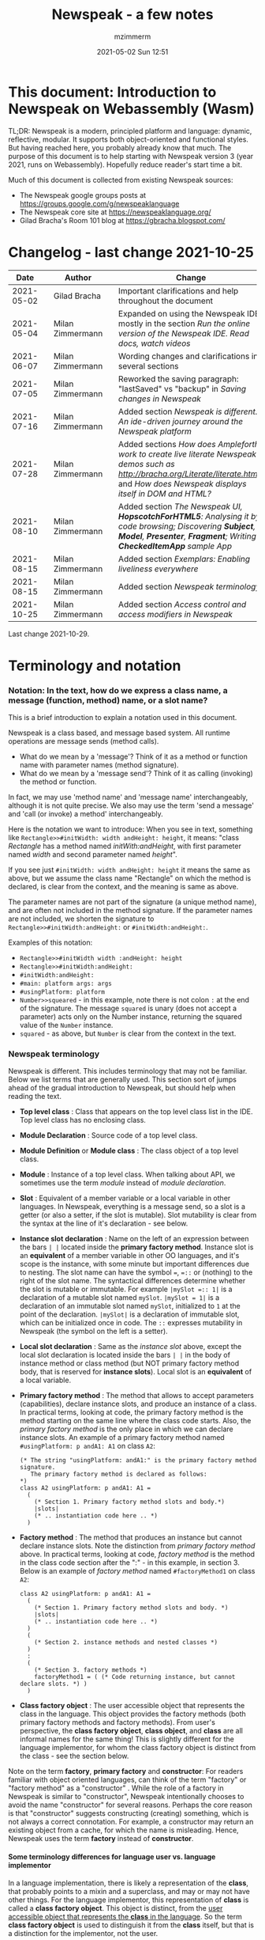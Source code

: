 #+STARTUP: showall
#+STARTUP: hidestars
#+OPTIONS: H:5 num:t tags:t toc:t timestamps:t
#+LAYOUT: post
#+AUTHOR: mzimmerm
#+DATE: 2021-05-02 Sun 12:51
#+TITLE: Newspeak - a few notes
#+DESCRIPTION: Running, notes on Newspeak
#+TAGS: newspeak programming
#+CATEGORIES: category-newspeak category-blog category-programming
#+TODO: TODO IN-PROGRESS-NOW IN-PROGRESS-NOW-DONE IN-PROGRESS WAITING NOTE DONE

* This document: Introduction to Newspeak on Webassembly (Wasm)

TL;DR: Newspeak is a modern, principled platform and language: dynamic, reflective, modular.  It supports both object-oriented and functional styles.  But having reached here, you probably already know that much.  The purpose of this document is to help starting with Newspeak version 3 (year 2021, runs on Webassembly).  Hopefully reduce reader's start time a bit.

Much of this document is collected from existing Newspeak sources:

- The Newspeak google groups posts at https://groups.google.com/g/newspeaklanguage
- The Newspeak core site at https://newspeaklanguage.org/
- Gilad Bracha's Room 101 blog at https://gbracha.blogspot.com/


* Changelog - last change 2021-10-25

|       Date |   | Author           |   | Change                                                                                                                                                                                  |
|------------+---+------------------+---+-----------------------------------------------------------------------------------------------------------------------------------------------------------------------------------------|
| 2021-05-02 |   | Gilad Bracha     |   | Important clarifications and help throughout the document                                                                                                                               |
| 2021-05-04 |   | Milan Zimmermann |   | Expanded on using the Newspeak IDE, mostly in the section [[Run the online version of the Newspeak IDE.  Read docs, watch videos]]                                                          |
| 2021-06-07 |   | Milan Zimmermann |   | Wording changes and clarifications in several sections                                                                                                                                  |
| 2021-07-05 |   | Milan Zimmermann |   | Reworked the saving paragraph:  "lastSaved" vs "backup" in [[Saving changes in Newspeak]]                                                                                                   |
| 2021-07-16 |   | Milan Zimmermann |   | Added section [[*Newspeak is different.  An ide-driven journey around the Newspeak platform][Newspeak is different.  An ide-driven journey around the Newspeak platform]]                                                                                                |
| 2021-07-28 |   | Milan Zimmermann |   | Added sections [[How does Ampleforth work to create live literate Newspeak demos such as http://bracha.org/Literate/literate.html?][How does Ampleforth work to create live literate Newspeak demos such as http://bracha.org/Literate/literate.html?]] and [[How does Newspeak displays itself in DOM and HTML?][How does Newspeak displays itself in DOM and HTML?]] |
| 2021-08-10 |   | Milan Zimmermann |   | Added section [[*The Newspeak UI, *HopscotchForHTML5*: Analysing it by code browsing; Discovering *Subject*, *Model*, *Presenter*, *Fragment*; Writing *CheckedItemApp* sample App][The Newspeak UI, *HopscotchForHTML5*: Analysing it by code browsing; Discovering *Subject*, *Model*, *Presenter*, *Fragment*; Writing *CheckedItemApp* sample App]]         |
| 2021-08-15 |   | Milan Zimmermann |   | Added section [[*Exemplars: Enabling liveliness everywhere][Exemplars: Enabling liveliness everywhere]]                                                                                                                                 |
| 2021-08-15 |   | Milan Zimmermann |   | Added section [[*Newspeak terminology][Newspeak terminology]]                                                                                                                                                      |
| 2021-10-25 |   | Milan Zimmermann |   | Added section [[* Access control and access modifiers in Newspeak][Access control and access modifiers in Newspeak]]                                                                                                                           |

Last change 2021-10-29.

* Terminology and notation

*** Notation: In the text, how do we express a class name, a message (function, method) name, or a slot name?

This is a brief introduction to explain a notation used in this document.

Newspeak is a class based, and message based system.  All runtime operations are message sends (method calls).

- What do we mean by a 'message'?  Think of it as a method or function name with parameter names (method signature). 
- What do we mean by a 'message send'? Think of it as calling (invoking) the method or function.

In fact, we may use 'method name' and 'message name' interchangeably, although it is not quite precise.  We also may use the term 'send a message' and 'call (or invoke) a method' interchangeably.

Here is the notation we want to introduce: When you see in text, something like ~Rectangle>>#initWidth: width andHeight: height~, it means: "class /Rectangle/ has a method named /initWith:andHeight/, with first parameter named /width/ and second parameter named /height/". 

If you see just ~#initWidth: width andHeight: height~ it means the same as above, but we assume the class name "Rectangle" on which the method is declared, is clear from the context, and the meaning is same as above.

The parameter names are not part of the signature (a unique method name), and are often not included in the method signature.  If the parameter names are not included, we shorten the signature to ~Rectangle>>#initWidth:andHeight:~ or ~#initWidth:andHeight:~.

Examples of this notation:

- ~Rectangle>>#initWidth width :andHeight: height~
- ~Rectangle>>#initWidth:andHeight:~
- ~#initWidth:andHeight:~
- ~#main: platform args: args~ 
- ~#usingPlatform: platform~
- ~Number>>squeared~ - in this example, note there is not colon ~:~ at the end of the signature. The message ~squared~ is unary (does not accept a parameter) acts only on the Number instance, returning the squared value of the ~Number~ instance.
- ~squared~ - as above, but ~Number~ is clear from the context in the text.



*** Newspeak terminology

Newspeak is different. This includes terminology that may not be familiar.  Below we list terms that are generally used.  This section sort of jumps ahead of the gradual introduction to Newspeak, but should help when reading the text.

- *Top level class* : Class that appears on the top level class list in the IDE. Top level class has no enclosing class. 
- *Module Declaration* : Source code of a top level class.
- *Module Definition* or *Module class* : The class object of a top level class.
- *Module* :   Instance of a top level class. When talking about API, we sometimes use the term /module/ instead of /module declaration/. 
- *Slot* : Equivalent of a member variable or a local variable in other languages.  In Newspeak, everything is a message send, so a slot is a getter (or also a setter, if the slot is mutable).  Slot mutability is clear from the syntax at the line of it's declaration - see below.   
- *Instance slot declaration* : Name on the left of an expression between the bars ~| |~ located inside the *primary factory method*.  Instance slot is an *equivalent* of a member variable in other OO languages, and it's scope is the instance, with some minute but important differences due to nesting. The slot name can have the symbol ~=~, ~=::~ or (nothing) to the right of the slot name.  The syntactical differences determine whether the slot is mutable or immutable.  For example ~|mySlot =:: 1|~ is a declaration of a mutable slot named ~mySlot~.  ~|mySlot = 1|~ is a declaration of an immutable slot named ~mySlot~, initialized to ~1~ at the point of the declaration.  ~|mySlot|~  is a declaration of immutable slot, which can be initialized once in code. The ~::~ expresses mutability in Newspeak (the symbol on the left is a setter).
- *Local slot declaration* : Same as the /instance slot/ above, except the local slot declaration is located inside the bars ~| |~ in the body of instance method or class method (but NOT primary factory method body, that is reserved for *instance slots*). Local slot is an *equivalent* of a local variable. 
- *Primary factory method* : The method that allows to accept parameters (capabilities), declare instance slots, and produce an instance of a class.  In practical terms, looking at code, the primary factory method is the method starting on the same line where the class code starts. Also, the /primary factory method/ is the only place in which we can declare instance slots.  An example of a primary factory method named ~#usingPlatform: p andA1: A1~ on class ~A2~:
    #+begin_example
      (* The string "usingPlatform: andA1:" is the primary factory method signature.
         The primary factory method is declared as follows:
      *)
      class A2 usingPlatform: p andA1: A1 =
        (
          (* Section 1. Primary factory method slots and body.*)
          |slots|
          (* .. instantiation code here .. *)
        )
    #+end_example
- *Factory method* : The method that produces an instance but cannot declare instance slots.  Note the distinction from /primary factory method/ above.  In practical terms, looking at code, /factory method/ is the method in the class code section after the ":" - in this example, in section 3.  Below is an example of /factory method/ named ~#factoryMethod1~ on class ~A2~:  
    #+begin_example
      class A2 usingPlatform: p andA1: A1 =
        (
          (* Section 1. Primary factory method slots and body. *)
          |slots|
          (* .. instantiation code here .. *)
        )
        (
          (* Section 2. instance methods and nested classes *)
        )
        :
        (
          (* Section 3. factory methods *)
          factoryMethod1 = ( (* Code returning instance, but cannot declare slots. *) )
        )
    #+end_example 
- *Class factory object* : The user accessible object that represents the class in the language. This object provides the factory methods (both primary factory methods and factory methods). From user's perspective, the *class factory object*, *class object*, and *class* are all informal names for the same thing!  This is slightly different for the language implementor, for whom the class factory object is distinct from the class - see the section below.  


Note on the term *factory*, *primary factory* and *constructor*:  For readers familiar with object oriented languages, can think of the term "factory" or "factory method" as a "constructor" . While the role of a factory in Newspeak is similar to "constructor", Newspeak intentionally chooses to avoid the name "constructor" for several reasons. Perhaps the core reason is that "constructor" suggests constructing (creating) something, which is not always a correct connotation.  For example, a constructor may return an existing object from a cache, for which the name is misleading.  Hence, Newspeak uses the term *factory* instead of *constructor*. 

**** Some terminology differences for language user vs. language implementor 

 In a language implementation, there is likely a representation of the *class*, that probably points to a mixin and a superclass, and may or may not have other things. For the language implementor, this representation of *class* is called a *class factory object*. This object is distinct, from the _user accessible object that represents the *class* in the language_. So the term *class factory object* is used to distinguish it from the *class* itself, but that is a distinction for the implementor, not the user.

Informally, when speaking from the language user's perspective, we often refer to this user accessible object as the *class*, or the *class object*, or the *class factory object* (all names for the same thing). 

So I suppose when talking about the language, we should use the term "class" or perhaps "class object" for this thing.


**** Furter notes on terminology

 See spec, section 6.4. Also see 3.5 which discusses methods and what defines them (mixins) as opposed to their declarations (again, essentially source)


* Perhaps the best high level summary of Newspeak

For me it is this article's summary is perhaps the best high level summary of Newspeak:  [[https://bracha.org/newspeak-modules.pdf][Modules as Objects in Newspeak]]. Let me paste it here removing references that would not make sense in another context:

/Like Self, all computation - even an object's own access to its internal structure  is performed by invoking methods on objects. Newspeak is class-based. Classes can be nested arbitrarily. Since all names denote method invocations, all classes are virtual; in particular, superclasses are virtual, so all classes act as mixins. Unlike its predecessors, there is no static state in Newspeak, nor is there a global namespace. Modularity in Newspeak is based exclusively on class nesting. There are no separate modularity constructs such as packages. Top level classes act as module definitions, which are independent, immutable, self-contained parametric namespaces. They can be instantiated into modules which may be stateful and mutually recursive./

This is a beautiful summary. But it is also not easy to "visualize" how is this tranfered to practice in Newspeak.

This document is both a personal experience of learning Newspeak, an an attempt of making sense of the practical ways the above text means for a Newspeak user.



* Newspeak: A quickstart.  Explore the IDE.  Then develop CounterApp, package it and deploy it

TL;DR: This quickstart section attempts to provide an incremental introduction to Newspeak.  First, we introduce the Newspeak online IDE, then we build and deploy a sample Newspeak app called ~CounterApp~.  A spoiler: we can look ahead and run the app we will be building - the ~CounterApp~ - online at https://newspeaklanguage.org/samples/primordialsoup.html?snapshot=CounterApp.vfuel. 


** Run the online version of the Newspeak IDE.  Read docs, watch videos

TL;DR: This section introduces the online version of Newspeak IDE, and how to use it.

This is a brief section.  Starting with Newspeak is easy.  We just point the browser to https://newspeaklanguage.org/samples/primordialsoup.html?snapshot=HopscotchWebIDE.vfuel.

In more detail, let us try the following:

- Action: In a new browser tab, open the Newspeak online IDE at https://newspeaklanguage.org/samples/primordialsoup.html?snapshot=HopscotchWebIDE.vfuel
- Result: The Newspeak IDE opens, similar to
  [[file:img/newspeak---a-few-notes.org-newspeak-ide-start.png]]
- Action: To edit source code: Click the "Newspeak Source" link
  [[file:img/newspeak---a-few-notes.org-go-to-newspeak-source.png]]
- Result: A new page opens, showing Newspeak classes, similar to
  [[file:img/newspeak---a-few-notes.org-newspeak-source.png]]
- Note: The blue links are classes.  To view, or change them, click the class link 
- Action: Click the "+" beside the "Root" to add a class.
- Result: A class editor opens, with a template of a new class declaration (class source code; the IDE uses the term class definition).  At first, let's just create a dummy class by editing the template
  [[file:img/newspeak---a-few-notes.org-newspeak-source-defining-a-new-class.png]]
- Action: Click the checkbox on the top right [[file:img/newspeak---a-few-notes.org-accept-image.png]] to "Accept" the new class declaration.  Note: Clicking the "Accept" button is important.  If you make any code changes, or workspace code changes, do not forget to click "Accept", otherwise your changes will be lost immediately after moving away from the source editing page.  See the discussions in [[*Saving changes in Newspeak][Chapter Saving changes in Newspeak]].

- Result: The class now appears in the list of classes (may need to scroll down, classes are sorted alphabetically)
  [[file:img/newspeak---a-few-notes.org-my-new-class-now-added.png]]
- Action: Return back to the main page by pressing the browser "Back" button, to get back to
  [[file:img/newspeak---a-few-notes.org-newspeak-ide-start.png]]
- To run some Newspeak expressions, click the "Workspaces" link
  [[file:img/newspeak---a-few-notes.org-go-to-workspaces.png]]
  - Result: A new page opens, similar to
    [[file:img/newspeak---a-few-notes.org-workspaces.png]]
- To run some simple one-liner code, type for example "1+2" into the text field, and press keyboard *Shift + ENTER*.  This will evaluate the expression and print a result "3"
  - Result: expression "1+2" was evaluated to "3"
    [[file:img/newspeak---a-few-notes.org-workspaces-expression.png]]
- To run multi-line Newspeak code, type the code line by line.  Press keyboard *ENTER* to open new lines.  When ready to run the code, *highlight all lines, then press keyboard Shift + ENTER* to run the code.  Another term for running code like this, is "evaluating all highlighted lines").  The image below shows the Workspace after the *Shift + ENTER* was pressed, showing the evaluated code, and the result of the evaluated code: ~2~.
      [[file:img/newspeak---a-few-notes.org-workspaces-multiline-expression.png]]
  - The image above uses a white-mode image, as the dark-mode pages do not show highlight too well.
  - When running multi-line code, we can paste it from outside, instead of typing it.
- To save our changes "now", click the diskette "Save" button [[file:img/newspeak---a-few-notes.org-save-button.png]].  The changes are saved in the browser local storage.  See Notes below for discussion on the details.
  
Notes:

- We are now using Newspeak, in its full power.
- The browser tab opened on https://newspeaklanguage.org/samples/primordialsoup.html?snapshot=HopscotchWebIDE.vfuel IS the Newspeak live IDE.
- Everything we do in the IDE is alive, changes and actions have immediate responses in the running system.


Saving your changes:

*Any changes we make (for example: we add a class, we change a class, evaluate something in the workspace) are stored in the browser local storage in two entries: "lastSaved" and "backup".* The "Accept" button [[file:img/newspeak---a-few-notes.org-accept-image.png]] saves the changes in local storage under the key "backup", while the "Save" button [[file:img/newspeak---a-few-notes.org-save-button.png]], saves the changes under the key "lastSaved".  See [[*Saving changes in Newspeak][Chapter Saving changes in Newspeak]] for details.
  
Documentation:

- Some selected documentation sites and videos:
  - The core site for all Newspeak is https://newspeaklanguage.org/.  It has *papers, talks, demos, and repo links.*
  - A great start would be the last 2 videos on the "talks" tab https://newspeaklanguage.org/talks.html
    - Live IDEs in the Web Browser: What's Holding Us Back - https://youtu.be/CJX_6B24Hho
    - What is a Live Programming System? - https://youtu.be/VUfZ1sL4aps

Summary:

- This section showed the simplest way of starting with Newspeak - we just point the browser to https://newspeaklanguage.org/samples/primordialsoup.html?snapshot=HopscotchWebIDE.vfuel and start using it.
  - In "Workspaces", we can experiment with Newspeak expressions, or snippets of code.
  - In "Newspeak Source", we can experiment with adding Newspeak classes, or creating a Newspeak app, such as the app created in the next section.

Potential "gotchas":

- If you make code changes, do not forget to click the "Accept" button [[file:img/newspeak---a-few-notes.org-accept-image.png]].  Otherwise your changes will be lost immediately after moving away from the source editing page.
- What is the difference between The "Save" button [[file:img/newspeak---a-few-notes.org-save-button.png]], and the "Accept" button [[file:img/newspeak---a-few-notes.org-accept-image.png]]? 
  - The "Accept" button is needed to save your changes beyond moving away from the editor.  For example, if you make a change to a class method, and do not click "Accept", your changes will be lost after pressing the browser "Back" button, browser "Reload" - generally any state changes.
    
Next:

In the next section [[Build, run, and debug the CounterApp in Newspeak (in the online version)]], we show how to create a simple ~CounterApp~ in Newspeak.


** Build, run, and debug the CounterApp in Newspeak (in the online version)

TL;DR: This section describes 

- How to create, run and debug a Newspeak app (~CounterApp~) in development mode, in the *online* Newspeak IDE.  To concentrate on the IDE handling applications, we use pre-existing code for the ~CounterApp~.

Prerequisites:

- We should write code of the ~CounterApp~.  However, for us to skip any implementation details and concentrate on the IDE, in this section, we will simply borrow the code.  The code of the ~CounterApp~ already exists - in the Newspeak github repo at https://github.com/newspeaklanguage/newspeak.  We borrow it without talking about Newspeak code until later.  To fulfill the prerequisite, do one of the following:
  - Clone the newspeak repo locally and find two files, ~CounterApp.ns~ and ~CounterUI.ns~ from there. 
  - Alternatively, download the files ~CounterApp.ns~ and ~CounterUI.ns~ from Github to the local filesystem.  To do that, just click https://raw.githubusercontent.com/newspeaklanguage/newspeak/master/CounterUI.ns, then https://raw.githubusercontent.com/newspeaklanguage/newspeak/master/CounterApp.ns, then right-click and select "Save as..." to save each file.
  - Either way, note the location of the two files.

 
Notes: 

- To deploy the ~CounterApp~, this section uses the online Newspeak at https://newspeaklanguage.org/samples/primordialsoup.html?snapshot=HopscotchWebIDE.vfuel
- However, a local Newspeak webserver could be used instead.
  - If we wanted to deploy the ~CounterApp~ in "production", we would need a local Newspeak - because there is no way to deploy the app to the online Newspeak site.
  - Deployment of the  ~CounterApp~ to "production" requires our "own" Newspeak, such as the local Newspeak webserver.  See [[Download, install, and start a local Newspeak webserver]] for how to install Newspeak locally.
- We may ask, "what is an app in Newspeak"? In a nutshell, an "app" is an instance of a class - obviously.  But which class, and what does the class need, to be able to "live" or "run" inside a Newspeak IDE or Newspeak runtime? Read on for details (actually, the coding details are todo).

*Steps: To create and run the ~CounterApp~ (from existing code that we borrow from Newspeak Github), follow the Action/Result steps below:*

- Action: In a new browser tab, open the online Newspeak IDE at https://newspeaklanguage.org/samples/primordialsoup.html?snapshot=HopscotchWebIDE.vfuel
- Result: The Newspeak IDE opens, similar to [[file:img/newspeak---a-few-notes.org-newspeak-ide-start.png]]
  - Note: The "Did you know" section is a ever-changing hint system
- Action: Click "Newspeak Source" in [[file:img/newspeak---a-few-notes.org-go-to-newspeak-source.png]] 
- Result: A new page opens, showing Newspeak classes, similar to [[file:img/newspeak---a-few-notes.org-newspeak-source.png]]
  - Note on the result: In the result, you should NOT see classes named ~CounterApp~ or ~CounterUI~.  If you do, you have most likely run through this tutorial before, and the classes are already in your browser local storage.  To clean any local changes saved locally for the online Newspeak, you can clean them in the browser local storage.  See 
- *Motivation for the next action: We want to build the sample app ~CounterApp~.  We choose to build it simply by downloading and compiling two files from the existing source from the Newspeak github repo.*
- Action:  <<compile-files>> In the top right of the page (in the same line where we see "Root +") [[file:img/newspeak---a-few-notes.org-3-vertical-dots.png]], click the *vertical 3-dot* button on the far right.
- Result: A popup  [[file:img/newspeak---a-few-notes.org-compile-files.png]] shows

- Action: Click "Compile File(s)".  This will ask us to select files stored on disk, and compile them.
- Result: OS file browser opens, and ask us to select files in the operating system file browser. 
- Action: Navigate to the directory where we checked out the Newspeak github repo, OR where we saved the source for the ~.ns~ files (see Prerequisites of this section).  Select ~CounterApp.ns~ and ~CounterUI.ns~
- Result: *The classes from the selected ~.ns~ files compile, and show in your IDE.* In your class list (the list under Root +), you should now see a section similar to this [[file:img/newspeak---a-few-notes.org-counter-classes.png]]
  - Note 1: We have loaded the code of the  ~CounterApp.ns~ and
    ~CounterUI.ns~ classes into Newspeak by running "Compile
    file".  Alternatively, we could have added the classes through the IDE by
    clicking the "+" button
    [[file:img/newspeak---a-few-notes.org-root-plus-button.png]] and typing or pasting the code in.
    Instead, we choose to load pre-existing files at the moment to concentrate on the process, not the code.   
  - Note 2: click the ~CounterApp~ or ~CounterUI~ link.  This shows the corresponding class. 
  - Note 3: The ~CounterApp~ shows links to ~[deploy] [configuration] [run] [debug]~.  Why do only the "app" classes such as ~CounterApp~ (and no other classes) show the ~[deploy] [configuration] [run] [debug]~ links in the Newspeak IDE? The IDE decides to show those links based on the presence of a convention method ~#packageUsing: manifest~.  See [[*Newspeak modules API summary][Newspeak modules API summary]] for what makes a module an App, a Library, or a Test Configuration, and how the IDE handles the API.
- Action: To save the classes we added, (~CounterApp~ or ~CounterUI~) in the browser local storage explicitly "now", click the diskette "Save" button [[file:img/newspeak---a-few-notes.org-save-button.png]]
- Result: The two classes are stored in the browser local storage.  To read more about details of the browser local storage, see [[*Saving changes in Newspeak][Chapter Saving changes in Newspeak]].
- Action: click the *[run]* link beside the  ~CounterApp~.  This runs the code in the app (specifically, the ~CounterUI~ code). 
- Result: The counter app opens and runs in the same browser tab; it should look like this:  [[file:img/newspeak---a-few-notes.org-counter-app-running.png]] The code presents a counter (integer), and 3 buttons, which actions are to "increment", "decrement" and "reset" the counter. 
- Action: click "increment"
- Result: counter increments by one.
- Note: We can click [debug] instead of [run] and a debugger will open.

Summary: 

- We have shown how to build, run, and debug, a Newspeak app ~CounterApp~ in "development mode", inside the online Newspeak IDE. 
- Newspeak online is similar to (but we dare say superior to) running, in "development mode", a Java, Android or Flutter application in IntelliJ, Eclipse, Visual Studio, Atom, Emacs, vi, or any IDE.
- Your changes are always stored, as long as you "Accept".  See [[*Saving changes in Newspeak][Chapter Saving changes in Newspeak]] for saving changes details.

Next: 

- Let's pretend the CounterApp is useful, usable, and production ready.
- How do we deploy it for us to use it as a browser app "in production mode"? Read the [[Deploy CounterApp as standalone app into local Newspeak webserver][Chapter Deploy CounterApp as standalone app into local Newspeak webserver]] section.


** Download, install, and start a local Newspeak webserver

TL;DR: This section describes:

- How to download, install, and start a *local Newspeak webserver*.

- How opening a browser tab at http://localhost:8080/primordialsoup.html?snapshot=HopscotchWebIDE.vfuel runs the local version of the Newspeak IDE (reaching the just installed local Newspeak webserver).

Prerequisites: 

- Python is installed on your system.  This is needed for the ~serve.sh~ script to run an HTTP server. 

Notes: 

- You can use a server of your choice instead of the Python server needed by ~serve.sh~.  Just place all the files downloaded in the sections below to your server's serving directory.
- You can potentially skip this section.  However, if you want to deploy a Newspeak app such as the ~CounterApp~, this section is needed.  

*Action steps to download, install, and start using a local Newspeak webserver*

- First, you may want to review the Newspeak downloads page at https://newspeaklanguage.org/downloads.html, in particular the *For all platforms* link.

- Next, to install and start a local Newspeak webserver, you can 

  - Either download and unzip the file *servable.zip* from the link above (https://github.com/newspeaklanguage/newspeaklanguage.github.io/raw/master/servable.zip) to any directory, then start the Newspeak server by running ~serve.sh~ from the extracted file.

  - Or run the following commands from the command line (this assumes your directory from which Newspeak is served is ~$HOME/software/newspeak/my-serve-http~:
    #+begin_src shell :noeval
      MY_SERVE_NEWSPEAK=$HOME/software/newspeak/my-serve-http
      mkdir --parent $MY_SERVE_NEWSPEAK || echo Unable to create directory $MY_SERVE_NEWSPEAK 
      cd $MY_SERVE_NEWSPEAK
      curl --location https://github.com/newspeaklanguage/newspeaklanguage.github.io/raw/master/servable.zip --output $MY_SERVE_NEWSPEAK/servable.zip
      unzip -o servable.zip
      
      # The directory just above "servable" must be the directory
      # where we saved the zip file, see above.
  
      cd servable
      # Make serve.sh executable, and start the Newspeak local server.
      chmod u+x serve.sh
      ./serve.sh
    #+end_src

- Expected Result: "serving at port 8080".  Note: In *servable.zip* there is a file ~server.py~, which defines the Newspeak server port.  The port is set to 8080.  Edit the file and change port if needed.


To use the local Newspeak webserver, navigate browser to http://localhost:8080/primordialsoup.html?snapshot=HopscotchWebIDE.vfuel.  This should open the locally hosted Newspeak IDE, started using the ~./serve.sh~ command. 

Your browser should show a page similar to 
  [[file:img/newspeak---a-few-notes.org-local-ide.png]]

Note: The use of the local version is the same as the use of the online version.  We can now start editing Newspeak code by clicking on the "Newspeak Source" link.

Summary: 

- In this section we installed the local Newspeak webserver, and started using the served Newspeak IDE.

- The installation method described here is the [[install-method-2][Installation method 2 (local Newspeak webserver)]]   

Next: [[*Deploy CounterApp as standalone app into local Newspeak webserver][Chapter Deploy ~CounterApp~ as standalone app into local Newspeak webserver]]


** Deploy CounterApp as standalone app into local Newspeak webserver

TL;DR: This section describes 

- How to create and deploy the ~CounterApp~ into the local version of Newspeak.
- That the deployment is achieved by creating a deployable file, ~CounterApp.vfuel~, in the online Newspeak at https://newspeaklanguage.org/samples/primordialsoup.html?snapshot=HopscotchWebIDE.vfuel and placing it in the running local Newspeak webserver.
- How to run the ~CounterApp~ from the local Newspeak webserver, by accessing the  ~CounterApp.vfuel~ from the local HTTP server.

Prerequisites: 

1.  We have followed the online section [[*Build, run, and debug the CounterApp in Newspeak (in the online version)]].  In that section, we have downloaded (from Newspeak Github) and compiled two classes ~CounterApp~ and ~CounterUI~ *while attached to the online Newspeak*.
   - This statement requires a "fine point" explanation. 
     - In the earlier section  [[*Build, run, and debug the CounterApp in Newspeak (in the online version)]], the two classes, ~CounterApp~ and ~CounterUI~, were saved to the browser local storage. 
     - In this current section, we re-attach to online Newspeak at https://newspeaklanguage.org/samples/primordialsoup.html?snapshot=HopscotchWebIDE.vfuel. 
     - As explained in [[*Saving changes in Newspeak][Chapter Saving changes in Newspeak]], the changes we made in the online version are still stored locally in the browser local storage. 
     - So, when we re-attach to online Newspeak in this section, the classes ~CounterApp~ and ~CounterUI~ are still available.  We use them to "create the CounterApp" (by saving it "as victory fuels" - that is, as file ~CounterApp.vfuel~) which is the app. 
     - This app - the  file ~CounterApp.vfuel~ - can then be copied to the serving directory of local Newspeak, and can be opened from there.
2.  We have installed the local version of Newspeak by following the section [[*Download, install, and start a local Newspeak webserver]].*


Notes: 

- We will create the deployable file, ~CounterApp.vfuel~ using the online Newspeak at https://newspeaklanguage.org/samples/primordialsoup.html?snapshot=HopscotchWebIDE.vfuel 
- *However, apps can NOT be deployed to the online version, since that would require write access to the newspeak web site.  We can do the coding and create the deployable .vfuel file online (as described above), but the actual deployment and running of the standalone app has to be done in a Newspeak webserver we control.  We will show how to create a standalone local Newspeak webserver just a bit later.*
- We will deploy the deployable file with the standalone ~CounterApp.vfuel~, into the local Newspeak webserver as  http://localhost:8080/primordialsoup.html?snapshot=CounterApp.vfuel. (this link will only work when we finish all steps in this section)

One more "fine point" note:

- This flipping between the online Newspeak and local Newspeak could be confusing.  We could have started by downloading Newspeak locally, and follow the whole tutorial in local Newspeak.  However, we thought that may discourage some people who want to "take the shortest path", and start online.


*Steps: <<make-deployment-file>> Now we have introduced the context, we start the core of this section: We create the deployable file, ~CounterApp.vfuel~ and deploy it to the local Newspeak, by following the Action/Result steps below:*

- Action: Navigate to the online version of Newspeak at https://newspeaklanguage.org/samples/primordialsoup.html?snapshot=HopscotchWebIDE.vfuel and click the "Newspeak Source"
- Result: Under "Root" you should see an alphabetically organized list of classes, similar to [[file:img/newspeak---a-few-notes.org-newspeak-source.png]], 
  - Note: If you followed the online section [[*Build, run, and debug the CounterApp in Newspeak (in the online version)]], there should be ~CounterApp~ and ~CounterUI~ classes in the alphabetic list.
- Action: In the class list, find the ~CounterApp~, and click the [deploy] to the right of the "CounterApp"
- Result: a popup showing deployment options, starting with ~asVictoryFuel~: [[file:img/newspeak---a-few-notes.org-click-deploy-on-counter-app.png]]
- Action: Select ~asVictoryFuelWithMirrors~.  We choose the option 'asVictoryFuelWithMirrors' if our app uses the GUI (there's some mirror dependency in the UI) and 'asVictoryFuel' otherwise.
- Result: After a long wait, a file named ~CounterApp.vfuel~ is created, and asked to be saved.
- Action: Save the file ~CounterApp.vfuel~ on our disk to the directory where local Newspeak was deployed - for example ~$HOME/software/newspeak/my-serve-http/servable~
- Result: *The counter app is now deployed to the local Newspeak webserver!*


To prove the counter app is now deployed to the local Newspeak webserver, do the following:

- Action: Open a new browser tab, and navigate to the just saved application  ~CounterApp.vfuel~ in the local Newspeak webserver as http://localhost:8080/primordialsoup.html?snapshot=CounterApp.vfuel
- Result: In the new tab, you should see the "locally deployed" ~CounterApp~ is now running
  [[file:img/newspeak---a-few-notes.org-counter-app-local-run.png]]

Summary: 

- In this section, using the online Newspeak, we built our "Newspeak production deployable" file ~CounterApp.vfuel~, and deployed it to the local Newspeak version at http://localhost:8080/primordialsoup.html?snapshot=CounterApp.vfuel.

Next: This is the end of coding, building and running the ~CounterApp~


* Newspeak is different.  An ide-driven journey around the Newspeak platform

** Motivation of writing this journey

On this journey, I would like to walk back and capture some of my surprises, gotchas, but also amazement of simplicity during a journey of my first week (stretched over 2 months) starting with Newspeak.  But hopefully I manage to organize this journey into a somewhat streamlined story.  Actually "the first week" is not completely correct.  I did first discover Newspeak long time ago, almost when it started, read available articles back then, and covered the syntax which helped.  But I did not have time back then to get my hands on it properly.

Most learning, and often "unlearning" for me was the discovery different the Newspeak platform is, compared to most mainstream platforms, such as Java, Python, C++, even Smalltalk (with Smalltalk, Newspeak shares syntax and extreme late boundedness).

At this moment I should give readers some links to jump off here and do this alone.  If you found this, you probably already searched to learn about Newspeak.  But I hope, if you get back here after googling and reading the links, the rest of this text may still be helpful :) ..  so, some selected links:

- First of all, the home of the Newspeak language https://newspeaklanguage.org/ has links to all documentation, videos, installers and more.
- Second, to run Newspeak online, navigate to  https://newspeaklanguage.org/samples/primordialsoup.html?snapshot=CounterApp.vfuel.
- Next, if I was to:
  - recommend selected few documents, it could be
    - [[http://bracha.org/newspeak.pdf][The Newspeak programming platform]], an older document, briefly introduces both the syntax, and the core principles of Newspeak.
    - [[https://newspeaklanguage.org/samples/Literate/Literate.html][Newspeak by example]]  which is a live document, introduces the syntax of Newspeak, sort of a Jupyter notebook for Newspeak: reader can type and evaluate Newspeak expression in a web page, interleaved with document text.
  - recommend a hands-on Newspeak introduction, it could be
    - Either use (still relevant where not Squeak dependent) [[https://newspeaklanguage.org/ns101/ns101.html][Newspeak on Squeak - A Guide for the Perplexed]]
    - Or follow the hands-on section [[*Newspeak: A quickstart.  Explore the IDE.  Then develop CounterApp, package it and deploy it][Newspeak: A quickstart.  Explore the IDE.  Then develop CounterApp, package it and deploy it]].

Getting back to my first week journey; it is unfair to hikers, as my journey was at times, that of a wanderer almost lost in a forest; haphazardly reading all I can get my hands on, trying code snippets things in the IDE, re-tracing running and deploying the existing ~CounterApp~, and overall, taking one step forward, then two steps back as the step forward discovered more unknowns.

Some concrete talk please!

OK.  But first one more paragraph of meta-talk.  Just a heads up, I will start using the word *platform* a lot.  Let me try explain what I mean by /platform/ or /language platform/.  Often we think of learning a "computer language" as learning its syntax.  But syntax is only a small part of being able to be productive in the language.  There are all those things around the syntax, that are needed to be comfortable and productive with a "computer language": How is it installed, how we create projects to start writing a useful program, the core idioms, how to use programs written by other people in that language (the libraries), how the programs we write are packaged and send to users to use (building, packaging and installing apps), how to secure the resulting program.  It is all these things listed in the long sentence that I mean by the "language platform" or "platform". 

Newspeak syntax is not a major obstacle.  Well, it is quite different too, even for someone knowing Smalltalk, which Newspeak shares syntax with.  But one can get syntax basics from the links above.  Also, Newspeak syntax is a bit like speaking English.  Just different from the mainstream.  I will not address syntax too much here.

Newspeak is a principled language and *platform* (in the sense described).  Gilad Bracha and collaborating authors describe several principles (adherence to which removes many mainstream platforms' weaknesses).  Those principles are described in the above linked paper [[http://bracha.org/newspeak.pdf][The Newspeak programming platform]] and other documents.

As this section title states, Newspeak is different. *Being different is not for fun.  Newspeak must be different to implement its core principles*

- Dynamicity
- Modularity (including how dependencies are provided)
- Classes can be nested (nesting provides the core of modularity)
- Security
- Reflectivity
- intentional lack of static state
- support for both object-oriented and functional styles
- the only operation is a message send

  
I will add one multi-item principle.
- Everything in the Newspeak language is an object (instance of a class). 
  - Most(?) mainstream languages use separate concepts for packages, apps, modules, namespaces, classes.  They also use the filesystem a lot.
  - All concepts in the item above exist in Newspeak, but they are all implemented by objects.

But, given a Newspeak object, how do we know it is a *module, a library, or an app*? The distinction between them is determined by:

1) the object's position in the class nesting and
2) presence of certain API (convention named methods such as ~#main:platform args:args~. This is discussed in [[*Newspeak modules API summary][Newspeak modules API summary]] and other sections leading to it.

Given a Newspeak object, how does it acquire it's dependencies (objects it depends on to be functional)? This is one core point discussed at length in this text. See [[*Dependencies and modularity: Perhaps the hardest part of Newspeak difference][Dependencies and modularity: Perhaps the hardest part of Newspeak difference]] the links therein, and sections afer.

"Being different" does came at a steep initial learning curve (for me at least). 



** Dependencies and modularity: Perhaps the hardest part of Newspeak difference

This section is only a quick "look ahead summary" to provide more motivation and contex for the rest of the parent chapter.

Due to Newspeak's modularity, the process of bringing dependencies into a Newspeak program is different from mainstream language platforms. Because of it, large parts of this text deals with the topic of dependencies. 

As a look ahead summary we can say that 
- Every computation in Newspeak starts at an instance of a top level class. Instances of top level classes are called modules.
- Modules can be packaged and distributed.
- Dependencies are also modules (which some distributed module depends on).
- The ~manifest~ and ~platform~ objects are the vehicles of bringing dependencies to objects at runtime by passing them to some "convention" API methods to modules.
- From modules, the dependencies are also available to the distributed module's nested classes and objects. 

Later sections decribe the process of bringing dependencies into a Newspeak programs. We use the /manifest/ passed to module APIs, from the manifest, dependency classes are stored on slots ("imported"), later picked up from slots when needed to instantiate.  [[*Modules: Application, library, test, general][Modules: Application, library, test, general]], the recipy section [[*Newspeak recipy for writing modules API][Newspeak recipy for writing modules API]], and the [[*Hello World in Newspeak][Hello World in Newspeak]] and other sections are largely about bringing dependencies into modules and objects.


** Starting the journey

To do anything useful with Newspeak, we have to use the IDE.  There is no command line per se (there is, but it is inside the IDE.  It is called the Workspace).  So let us open the Newspeak IDE to look around.  Navigate to  https://newspeaklanguage.org/samples/primordialsoup.html?snapshot=CounterApp.vfuel.

We see something like

[[file:img/newspeak---a-few-notes.org-local-ide.png]]

Click the "Newspeak Source" link.

Each paragraph below is devoted to a feature that was surprising (to me) or unusual in some way. 


** Namespaces and Modules

*** Top level classes in the IDE

Top level classes in the IDE are crucial because their instances are Newspeak modules. A Module can play a role of an App or Library.

I the IDE, click on the "Newspeak Source" button. We see the word *Root* on top left, and below, a list of class names. 

[[file:img/newspeak---a-few-notes.org-ide-full-page-classes-collapsed.png]]

First: what is the "Root" on the top? According to documentation, this is the IDE's top namespace - /Root/ is the name of the  namespace.

In Newspeak, each class in the screenshot above (AccessModifierTesting, and below) is called a *top level class*, and it belongs to the /Root namespace/.  Each /instance of a top level class/ is referred to as a *module*, see [[*Discussion of Modules][Discussion of Modules]].  


*** Discussion of Modules

In software in general, /Modules/ are related to namespaces in a way that we cannot precisely define here.  See [[*Discussion of Namespaces][Discussion of Namespaces]] as well.  But we can say this about modules: Modules are meant to be artifacts providing some useful non trivial functionality, without needing any help - apart from the help of "dependencies" - that is, help of other modules intended to provide some "sub functionality".  There must be a way to package and distribute modules.

In Newspeak, modularity is one of the key concepts. Modules, the key constructs of modularity, are based on class nesting.

Lets again quote from [[https://bracha.org/newspeak-modules.pdf][Modules as Objects in Newspeak]]: 

/In Newspeak, nor is there a global namespace. Modularity in Newspeak is based exclusively on class nesting. There are no separate modularity constructs such as packages. Top level classes act as module definitions, which are independent, immutable, self-contained parametric namespaces. They can be instantiated into modules which may be stateful and mutually recursive./

Newspeak basically uses the following definitions - see also the section [[*Newspeak terminology][Newspeak terminology]]:

- */Module declaration/* is the source code of any top level class
- */Module definition/* or */Module class object/* is any */top level class object/*.  We will use the terms interchangeably depending on context.
- */Module/* or */Newspeak module/* is an */instance of any top level class/*.

So, an instance of any class shown on the top level in the IDE is a /module/.

*/Newspeak Module/ is not only an empty new term.  It turns out, that, by nesting other classes, /modules/ also satisfy what we normally want from software modules: they are self-contained elements of data and functionality which can be distributed or executed, given expected API.*  To understand more about how expected API determines a module's role, see [[*Newspeak modules API summary][Newspeak modules API summary]]. In addition, /Newspeak modules/ cannot cross-access each other when deployed - unless one module explicitly requests another /module/ or /module class/ during packaging and building.  


*** Discussion of Namespaces

/Namespaces/ in softwware in general provide grouping and organization of artifacts used in programs (packages, classes, or functions).  A Java namespace example would be "org.mypackage".  All classes in that package belong to the namespace "org.mypackage".  Python concept of a package is similar. 

Most platforms and languages have a concept and need for a *global namespace*. How can we describe it? Perhaps a good high level description of a /global namespace/ would go like this: In a program, we want to use other programs, classes, functions, or what have you, created by other developers, at compile time or runtime, depending on the platform.  If our Java program is in the "org.mypackage" and a class "org.mypackage.MyClass wants to use "org.apache.SomeClass", then at compile time or at runtime, the platform (Java, but e.g.  Python is equivalent) has to find "org.apache.SomeClass".  How does it do that? By looking through CLASSPATH or PYTHONPATH.  The CLASSPATH or PYTHONPATH play the role of the /global namespace/!  All other namespaces, such as "org.apache" belong to the /global namespace/.  In a Java or Python program, any class and it's instance at runtime has access to artifacts on the CLASSPATH or PYTHONPATH. For example, this code

#+begin_src java
// In org.mypackage.MyClass: 
Object newObject = Class.forName("org.apache.SomeClass").newInstance();
#+end_src

Creates an instance of "org.apache.SomeClass" at runtime by finding it on CLASSPATH - on the /global namespace/ of Java. As long as the classloader can find "org.apache.SomeClass" on the CLASSPATH, and SomeClass has the default constructor, an instance can be created - without "org.apache.SomeClass" ever being imported to the code. Instances of classes in "org.mypackage" can create instances of classes in "org.apache" and vice versa, without importing each other.  *This is why the availability of the /global namespace/ harms modularity, as it enables "hidden dependencies" like the one described in this short Java example!* 

The Newspeak language does not have a /global namespace/ but the Newspeak IDE does have a /global namespace/ - the /Root/ on top of the IDE we have seen in the previous chapter. There is some discussion regarding why that is in [[*Namespaces and existence of global namespace in the IDE][Namespaces and existence of global namespace in the IDE]].

The consequence of /no global namespace in the language/ is that, at runtime (outside of IDE), a Newspeak module class must declare it's dependency on another module class (or module) explicitly, by storing the dependency module definition (or dependency module) on it's module slot! This storing of a dependency on a slot can be looked at as "importing" the dependency.  See how all classes needed at runtime are "imported" by holding on to them on module slots in code samples, including:
- In [[*4. Hello World App using 3rd party dependency][4. Hello World App using 3rd party dependency]] the ~HelloTranslatorLib~ holds on to the ~HelloTranslator~
- In [[4. App module: API of module that needs to be distributed as an App][4. App module: API of module that needs to be distributed as an App]] ~RecipyWithDepApp~ holds on to the ~RecipyWithDep~, and ~RecipyNoDep~. 

For the more complete language discussion of what a namespace is, and why a global namespace is not needed in the Newspeak language, see https://gbracha.blogspot.com/2008/12/living-without-global-namespaces.html. 


*** Namespaces and existence of global namespace in the IDE

The existence of the /Root namespace/ in the Newspeak IDE describes one of my surprises - although I realized only later that I should be surprised.  I should have been surprised because there are many places in the Newspeak documentation describing that "Newspeak has no global namespace".  So I was wondering why this "Root", is not a global namespace? Turns out that it is! But there is an important distinction, /the Newspeak *language* does not have a global namespace while the Newspeak *IDE* does - it's name is "Root"/.

Next we can ask, why does the Newspeak IDE need a global namespace (Root), while the Newspeak language does not have one, in fact very intentionally does not have one?  The reason is, when working in the IDE, we want cross-access between the /module classes/ (the /top level classes/).  At runtime, that is, after packaging and deployment of any Newspeak module (outside the IDE), only the modules intended to be used by other modules should be available!  Modules cannot freely cross-use each other, because there is no global namespace to find each other (or each other's class).  If a moduleA needs to use moduleB, moduleA must explicitly ask to include moduleB's definition (the class of moduleB) at the packaging stage. See also the text and links in [[*Dependencies and modularity: Perhaps the hardest part of Newspeak difference][Dependencies and modularity: Perhaps the hardest part of Newspeak difference]].


** Class structure, primary factory methods, platform and manifest, modules API

*** Section TL;DR:

This section starts an IDE-guided step by step discovery of some core aspects we encounter when we first dig into the IDE and the classes on top: Newspeak class structure, app and library API, platform and manifest.


*** Top level classes in the IDE - expanded

Let us expand each top level class in the "sources" screenshot above.  We expanded two classes (named ActivationMirrorTestingConfiguration and AliensForV8) in the screenshot below:

[[file:img/newspeak---a-few-notes.org-ide-full-page-classes-expanded.png]]

Continue reading what we can learn from looking at the expanded classes.


*** Newspeak class structure

First, we can see, each top level class has 4 sections.  Let's take the ActivationMirrorTestingConfiguration as an example

1.  A collapsible class name section for the class, ~ActivationMirrorTestingConfiguration~ with two sub items
   - a method to class on top ~#packageTestsUsing: manifest~ in our class.  This method can be viewed as the "core" or "primary" constructor.  In Newspeak, the method is called the *Primary factory method*. 
   - a list of ~Slots~.  Slots are like "member variables".  Slots can only be created in the /primary factory method/!
2.  a list of ~Classes~.  Those are nested classes of the class ActivationMirrorTestingConfiguration
3.  a list of ~Instance methods~.  Those are instance methods we can call on instances of ActivationMirrorTestingConfiguration
4.  a list of ~Class methods~.  Those are class methods we can call on the class ActivationMirrorTestingConfiguration.  They are "alternative constructors".

There is a plus ("+ ") symbol  in the header of some of them.  The reason there is no plus ("+ ") symbol beside slots, is that slots can only be added in the code of the /primary factory method/.  Add a slot from the  /primary factory method/ code, and the added slot name will show in the IDE.


*** Primary factory methods

We mentioned the methods on top like ~#packageTestsUsing: manifest~ are called the /primary factory methods/.

*The core role of a /primary factory method/ is to create slots AND return instances. The difference between a /primary factory method/ and a /factory method/ or an /instance method/ is that ONLY /primary factory method/ can declare slots!*

*The platform objects (objects that represent the Newspeak system), and / or the dependencies objects or classes (classes that need to be "imported" from the manifest) are passed to the primary factory method and held on slots.  From there, they are available to all nested classes and nested objects of the top level instance!*

/primary factory method/ names on the /top level classes/ have an eerily similar structure.  I was asking myself why, what do they have in common.  So I listed more of the primary factory method names.  Here is the list of the /primary factory methods/ on some top level classes:

#+BEGIN_EXAMPLE
class AccessModifierTesting                 usingPlatform:       platform  testFramework: minitest = (| etc
class AccessModifierTestingConfiguration    packageTestsUsing:   manifest = (| etc
class ActivationMirrorTesting               usingPlatform:       platform minitest: m = (| etc
class ActivationMirrorTestingConfiguration  packageTestsUsing:   manifest = (| etc
class ActorsForPrimordialSoup               usingPlatform:       platform = (| etc
class AliensForV8                           usingPlatform:       platform = ( etc
class Browsing                              usingPlatform:       platform ide: webIde = ( etc
class Collections                           usingPlatform:       platform = ( etc
class CollectionsForPrimordialSoup          usingInternalKernel: ik = ( etc
class CombinatorialParsing                  usingPlatform:       platform = ( etc
class RuntimeForV8                          packageUsing:        manifest = ( etc
class Streams                               usingPlatform:       platform = ( etc
#+END_EXAMPLE

We can see that the primary factory methods accept, at first position, one of 2 arguments

- ~platform~
- ~manifest~

If the constructor first argument is ~platform~, the constructor name always /starts with/

- ~#usingPlatform: platform~

If the constructor first argument is ~manifest~, the constructor name is always *exactly* one of

- ~#packageUsing: manifest~
- ~#packageTestsUsing: manifest~ (for tests only)
  
Clearly, ~platform~ and ~manifest~, must be significant!

What are those objects? And what do they contain, why are they significant, and what role do they play in Newspeak? 


*** The manifest object

**** What is in the manifest object?

So what is in the manifest, why it is significant, and what role does it play in Newspeak?

We can look at the code, and ask what Newspeak passes into the ~manifest~ parameter.  We find that there is only one place that calls ~#packageUsing: manifest~, and it passes for ~manifest~ the value of object ~ide namespacing manifest~.  So we can examine what ~ide namespacing manifest~ contains.  In Workspace, let us evaluate it:

#+begin_src 
ide namespacing manifest
#+end_src

[[file:img/newspeak---a-few-notes.org-ide-namespacing-manifest.png]]

Drilling into the instance, we can see it is a map, and sorting by the key, we get

#+begin_example
at: AccessModifierTesting   AccessModifierTesting
at: AccessModifierTestingConfiguration   AccessModifierTestingConfiguration
at: ActivationMirrorTesting
  etc
#+end_example

We see that the *manifest is a map containing exactly all top-level classes in the IDE - that is, all module classes known to the IDE!*

So we have a experiment based answer to what the manifest object contains.


**** Why is the manifest object significant, and what role does it play in Newspeak?

OK, so we know what is in the ~manifest~ object that is passed to 

- ~#packageUsing: manifest~
- ~#packageTestsUsing: manifest~ (for tests only)

See [[*Common and distinct roles of platform and manifest in modules][Chapter Common and distinct roles of platform and manifest in modules]] for a discussion the significance and role of the /manifest/ object.


*** The platform object

**** What is in the platform object?

As in manifest, we can ask: what is in the platform, why it is significant, and what role does it play in Newspeak?

We can look at the code, and ask what Newspeak passes into the ~platform~ parameter when calling, for example, ~#usingPlatform: platform~.

This is little harder than with manifest, so let's cheat a bit.  In Workspace, let us evaluate ~platform~
[[file:img/newspeak---a-few-notes.org-workspace-eval-platform.png]]
Drilling into the link "instance of PlatformWithHopscotch`number", we see a list of instances. Sorting the list, we can see it contains ~instances~ of a few classes that look like system classes:

#+BEGIN_EXAMPLE
instance of ActorsForPrimordialSoup
instance of CollectionsForPrimordialSoup
instance of FontsForHTML5
instance of GraphicsForHTML5
instance of HopscotchForHTML5
instance of JSForPrimordialSoup
instance of Kernel
instance of MirrorsForPrimordialSoup
instance of PrimordialFuel
instance of TextModule
#+END_EXAMPLE

Classes of all of those instances also exist in the ~manifest~ object. 

From the above, we have a good indication as to what does the platform object contain: *the platform object contains instances of system classes from the manifest!*



**** Why is the platform object significant, and what role does it play in Newspeak?

OK, so we know what is in the ~platform~ object that is passed to 

- ~#usingPlatform: platform~

See [[*Common and distinct roles of platform and manifest in modules][Chapter Common and distinct roles of platform and manifest in modules]] for a discussion the role of the /platform/ object.


*** Common and distinct roles of platform and manifest in modules

Why are the ~platform~ and ~manifest~ objects so important to appear again and again in the /top level classes' factory parameters/, as seen in [[*Primary factory methods][Primary factory methods]] ?

The answer is somewhat common for ~manifest~ and ~platform~, so we describe their role in this common section.

And, the common need for both ~manifest~ and ~platform~ stems from modularity.  But what does that mean?

In [[*Newspeak terminology][Newspeak terminology,]] we saw that the /modules/ are DEFINED AS /instances of top level classes/.

And we saw that there is no global namespace in Newspeak.  Modules need other objects (dependencies) to do useful work.  In Newspeak, for a module to "contain" ANY dependency, such dependency must be on the module instance slot (slot is like a member variable).  Also, at the point of the module construction we MUST supply such dependency.  Because only the /primary factory/ can define slots, the *module factory must be passed everything the module needs from outside*.  

This is where ~platform~ and ~manifest~ come in.  They are "special" in the sense that they supply objects and classes needed by the module.  But each is needed at a special point of the module lifecycle: 

- The /manifest/ object is needed at packaging step on the system where we create the package: /manifest/ is passed to the module packaging method such as ~#package(Something)Using: manifest~ which packages dependencies that need to be carried over from the system we are packaging on, to the module artifact that is copied to the deployment platform.
- The /platform/ object is needed on the deployment step on the deployment system, to instantiate the module on the deployment platform, and passed there to the runtime instantiation method such as ~#build(Something)Using: platform~.

This is discussed in much more detail in the section below, [[*Modules: Application, library, test, general][Modules: Application, library, test, general]].

We can reword the above as follows:

We already know that any Newspeak object can have only one "slot defining constructor" (called /primary factory/) in it's API.  But, as a module needs both ~platform~ and ~manifest~, how can we ensure a module has both available?  This is done by *convention methods*, that are either a /primary factory/ or a regular /instance method/, depending whether the module is an /App, Library, and Test configuration module/ OR a /General/ module.

- App, Library, and Test configuration modules (but not "general modules") have a *primary factory* passing a ~manifest~ in it's API. This /primary factory/ is named similar to ~#package(Something)Using: manifest~.  This factory is called on the system where we create the package to "import" objects and/or their classes during packaging (by placing them to the package artifact which can be delivered over to the runtime system).
- Any "general" modules (not App, Library, or Test configurations) have a *factory* passing a ~platform~ in it's API. This /primary factory/ is named similar to ~#(doSomething)usingPlatform: platform~.  This factory is called on the runtime system for module instantiation.  An App, Library, and Test configuration module (where the /primary factory/ is already taken by presence of method passing platform such as ~#package(Something)Using: manifest~) would typically also have this method in it's API, but NOT as a factory, rather as an instance method.

To read more details about which method is used on which module type, and why, follow the next section [[*Modules: Application, library, test, general][Modules: Application, library, test, general]].


** Modules: Application, library, test, general

This chapter is in a way the core why I started writing this whole big chapter [[Newspeak is different.  An ide-driven journey around the Newspeak platform]]

*** Application and library in computing

In computing, a program may be an Application (App) or a Library.  This looks arbitrary, but not without merit.  On a high level, we have the following general requirements for an App, and a Library:

1. An App must be able to *start execution* on the platform to which it is targeted (here, platform in the sense of "Linux platform", "Android platform", "Windows platform", and in our situation, the "Newspeak platform). 
2. A Library must be able to be *instantiated, loaded or linked, then used*, at least in principle, by the caller App or another Library on that platform.  The library /used/ by an App or another Library is often called a dependency.  The term /used/ implies that the Library is *found* and *connected* to the App or Library which is using it.
3. In addition, we should be able to *package* both the App and the Library for distribution.

So an App needs to provide a facility (API, method) to perform item 1 and 3.  A Library needs to provide a facility to perform item 2 and 3.

From the generic requirements above, App and Library need some way to perform the requirements.  Methods perform requirements, so we need some "convention" methods to perform the requirements 1, 2, 3.  Such convention methods represent an API, are are described in the following section.


*** Application and library API in computing

Following the basic requirements from the previous section [[*Application and library in computing]] in mainstream computing, we need methods such as those below.  The names are arbitrary, but conventional, and represent the APIs understood on the platform:

- For an App:
  - To perform requirement 3, /packaging/, let's call the method ~#package~.
  - To perform requirement 1, /start execution/, let's call the method ~#main~
- For a Library:
  - To perform requirement 3, /packaging/, let's call the method ~#packageLibrary~
  - To perform requirement 2, /instantiate, load and use by the caller app/, let's call the method ~#build~

A mainstream system has the advantage of access to a global namespace - generally a filesystem via a PATH, CLASSPATH, PYTHONPATH or similar.  We discussed that earlier as well.  Inside any of these methods, during execution, the program can look and find various artifacts it needs on the platform.  If we start the method equivalent to "#main" in Python, inside #main there may be a line of code such as ~from graphics import Rectangle~.  So we need the Rectangle class.  No problem, we go to the classpath, find the namespace /graphics/, there lives the module /graphics/, and the class /Rectangle/ is there.  We load it and continue. 


*** Application and library modules in Newspeak

In Newspeak, everything is done via objects.  So App and Library must be an object.  Further, Newspeak starts all operations on the instances of top level classes, that is, on modules. For terminology, see [[*Newspeak terminology][Newspeak terminology]], also [[*Discussion of Modules][Discussion of Modules]].

But Newspeak cannot load anything globally.  If the API for the App and library was as defined above in [[*Application and library API in computing][Application and library API in computing]], applications would not run as there would be no way to bring anything from a construct such as the CLASSPATH.  In more detail if the App's ~#main~ method defined above was to run, and Newspeak would discover the equivalent of "import" (which is slot creation in primary factory methods), it would not be able to find the "imported" dependency module.  It does not have the global namespace or access to the  PATH, CLASSPATH, PYTHONPATH or similar. 

*The solution is, in Newspeak, all the runtime dependencies (or rather their classes) must be passed to the /primary factory methods/*  

But, how is the solution implemented, in more details? Well, we simply add some objects to the Module primary factory methods.  But which objects? 

- *To build (instantiate) a Library or execute and App*, we need to supply the capabilities of the Newspeak platform.  This IS provided by the /platform object/ analyzed in [[*The platform object][The platform object]].  So _we will pass the /platform/ object to the execution or instantiating methods_.
- *To package     a Library or an App*, we need to supply all classes the Library or App needs to "carry along" in it's package.  Such "carried along" classes become slots on the module object (the "carried along" classes play the role of "imported classes" in mainstream).  In the IDE, during development of the module we are packaging, we may have been creating our own top level classes (and their nested classes obviously) needed by the module we are packaging.  Those classes do not exist on the end-user system where we will send the package for building or execution.  So all those added classes have to be "carried along" in the package.  We have seen all available classes in the IDE, including those we may have added, are supplied by [[*The manifest object][The manifest object]].  So _we will pass the /manifest/ object to the packaging methods_.


So, Newspeak, to supply dependencies, (due to intentional lack of global namespace), extends the signatures of requirements 1, 2, 3 from previous chapter. To provide "carry over" (imported) classes from ~manifest~, and system classes from ~platform~, Newspeak uses the following signature names:

- *For an App*:
  - To perform requirement 3, /packaging/, Newspeak uses the primary factory method ~#packageUsing: manifest~.
  - To perform requirement 1, /start execution/, Newspeak uses the instance method ~#main: platform args: args~
- *For a Library*:
  - To perform requirement 3, /packaging/, Newspeak uses the primary factory method ~#packageLibraryUsing: manifest~
  - To perform requirement 2, /instantiate, load and use by the caller app/, Newspeak uses the instance method ~#buildUsing: platform~

These four methods are core "convention" methods for all Newspeak modules which we want to behave as either Apps or Libraries.


*** Newspeak modules API summary

This section is a summary and reference of Application, Library, and Test configuration modules API in Newspeak.  It is sort of the pinnacle of the parent section about Apps and Libraries. 

*As explained in the previous section, in Newspeak, compared to a mainstream platform which has access to global namespace, we have to change the API signatures described in [[*Application and library API in computing][Application and library API in computing]] by passing the /platform/ and the /manifest/ object.*  We also change the signatures to match actual Newspeak names.

*Here are the APIs which define whether a Newspeak module is an App, a Library, a Test Configuration, or a General module*.  The requirements 1, 2, 3 refer to the requirements (roles) in  [[*Application and library API in computing][Application and library API in computing]]. Please note that Newspeak is not using the terms "App module", "Library module", "General module", or "Test Configuration module". I find such classification of modules useful though.

- *Newspeak App module* is defined by the presence of:
  - Primary factory method ~#packageUsing: manifest~ which performs requirement 3, /packaging/. 
    - Implementations should set pull needed classes from the manifest and place then on slots to package them on the app artifact.  App slots serve as "imports".
  - Instance method ~#main: platform args: args~ which performs requirement 1, /start execution/.
    - Implementations should instantiate, from slot classes and platform objects, all object needed to run the app, then call methods on them as needed.  Examples of needed objects instantiating:
      - /Slot1 usingPlatform: platform [and: otherObjects]/ if Slot1 is a General module
      - /Slot2 buildUsing: platform/ if Slot1 is a Library module   
      
- *Newspeak Library module* is defined by the presence of:
  - Primary factory method ~#packageLibraryUsing: manifest~ which performs requirement 3, /packaging/.
    - Implementations should put all classes needed to build the distributed module to slots, from manifest.  Needed classes not on manifest should be created by calling A3RdPartyDependdency>>#packageLibraryUsing: manifest 
  - Instance method ~#buildUsing: platform~ which performs requirement 2, /instantiate, load and use by the caller app/.
    - Implementations should build, then return a working instance of the module we want to distribute, NOT the instance on which this #buildUsing is defined!! Building the distributed instance will possibly call other needed dependencies #buildUsing: or #usingPlatform" methods.  Examples of how needed dependencies :
      - /Slot1 usingPlatform: platform [and: otherObjects]/ if Slot1 is a General module
      - /Slot2 buildUsing: platform/ if Slot1 is a Library module    
    - Important note:  *If we want to distribute a module MyModule1 (this may or may not be a library module!), we have to create a separate top level Library Module, MyModule1Library for the purpose of distributing MyModule1*! The #buildUsing: implementation we are talking about here, is the  "MyModule1Lib>>#buildUsing:" method! -  NOT the  "MyModule1>>#buildUsing:" method, as this may not even exist on MyModule1!
    
- *Newspeak Test Configuration module* by convention ends with "Configuration", and is defined by the presence of:
  - Primary factory method ~#packageTestsUsing: manifest~ which performs requirement 3, /packaging/
    - Implementations should put on slot the class of the Module being tested.
  - Instance method ~#testModulesUsingPlatform: p minitest: m~  which performs requirement 2, /instantiate/, 
    - Implementations should call return instance of the tested class.  Example: ~^{AccessModifierTesting usingPlatform: platform testFramework: minitest}~
  - *Note:* Tests, by convention, need two classes to be created. If class MyTestModule has the test methods, MyTestModuleConfiguration must be created.  This is the class we are talking about in this section. There are no "convention" methods on the test module MyTestModule. 
      
- *Newspeak General module* is /any other module/ - any module that does not have any of the above API.  General modules *do not have any convention API name*.
  - However, we often find they have a /primary factory method/ named *similar to* ~#usingPlatform: platform [and: otherObjects]~ which create a working instance. Note that the [and: otherObjects] portion is completely free, it can be named differently.  
    - These modules can for example be 
      - modules we distribute using the /Library Distribution module/ 
      - tests we run using the /Test Configuration module/

Note that on App and Library modules, the methods which *perform the packaging*, are /primary factory methods/ (~manifest~ is passed to them), while the methods which perform *execution or build* are /instance methods/ (~platform~ is passed to them).  The reason is, a /primary factory method/ is the only method which can store stuff in slots! So any classes needed to be "carried along" for packaging (pulled from manifest then "imported" on the target platform during construction), must be placed on slots during the primary factory method call.

Note that the IDE uses the presence of certain methods to show appropriate action links.  For example,

- If the method ~#packageUsing: manifest~ exists in the module, IDE shows links to *[deploy] [configurations] [run] [debug]*
- If the method ~#packageTestsUsing: manifest~ exists in the module, IDE shows links to *[run tests] [show tests]*


*** Newspeak modules API zoo 

This section shows a terse list of "convention" API for various module types, with the role of the API. 

See [[*Newspeak modules API summary][Newspeak modules API summary]] for roles of the API methods. For motivation of the APIs, see earlier sections such as [[*Modules: Application, library, test, general][Modules: Application, library, test, general]] and the whole section [[Newspeak is different.  An ide-driven journey around the Newspeak platform]].

The table below summarizes APIs of all type of modules 

| Module type                            | Primary factory method. Role=package                | Note       | Sep | Instance method. Role=build or execute          | Note                                                                                                             |
|----------------------------------------+-----------------------------------------------------+------------+-----+-------------------------------------------------+------------------------------------------------------------------------------------------------------------------|
| Library                                | #packageLibraryUsing: manifest                      |            | -   | #buildUsing: platform                           |                                                                                                                  |
| App                                    | #packageUsing: manifest                             |            | -   | #main: platform args: args                      | calls General modules Primary factory methods, and/or Library module method, then appropriate methods to run app |
| Test Configuration                     | #packageTestsUsing: manifest                        |            | -   | #testModulesUsingPlatform: platform minitest: m | calls Test module Factory method which runs tests                                                                |
|----------------------------------------+-----------------------------------------------------+------------+-----+-------------------------------------------------+------------------------------------------------------------------------------------------------------------------|
|----------------------------------------+-----------------------------------------------------+------------+-----+-------------------------------------------------+------------------------------------------------------------------------------------------------------------------|
|                                        | Primary factory method.                             |            | -   |                                                 |                                                                                                                  |
|----------------------------------------+-----------------------------------------------------+------------+-----+-------------------------------------------------+------------------------------------------------------------------------------------------------------------------|
| General, needs platform + other module | similar to #usingPlatform: platform [andModule: m1] |            | -   | Note: name is completely free                   |                                                                                                                  |
| General, needs other module            | similar to #andModule: m1                           |            | -   | Note: name is completely free                   |                                                                                                                  |
| General, with no dependencies          | #new                                                |            | -   |                                                 |                                                                                                                  |
| Test                                   | #usingPlatform: platform testFramework: minitest    | runs tests | -   |                                                 |                                                                                                                  |

Notes:

- The ~#usingPlatform: platform [andModule: m1]~ is an example of a primary factory method which is passed the platform and a dependency which is module m1. The point is the the start of the method name ~#usingPlatform:~ is fixed, other parameters can be added for dependencies, in any free form.
- The IDE, when we click [run] to run the App, the IDE calls the App's primary factory method ~#packageUsing: manifest~, then the Instance method (run)

We can provide a "recipy" for how any App module should be written:

- In the primary factory method ~#packageUsing: manifest~, store any "carry along" (imported) classes on the slots
- In the instance method ~#main: platform args: args~
  - First use all (import) classes on slots to instantiate and build their modules:
    - For slots that are general modules classes, call their Primary factory methods, named similar to ~#usingPlatform: platform [andModule: m1]~, to build instances of modules (dependencies)
    - For slots that are library modules classes, call their build instance methods, named similar to ~#buildLibraryUsingPlatform: platform~, to build instances of 3rd party modules (dependencies) 
  - Next, on the instances created just before, call appropriate methods to run the app
    

*** A recipy to convert a General module to an App or Library module

Often, we start developing a module class (a top level class) for "internal" use, with no need to "ship" it as an App or a Library for others to use. Such module would be built as a General module with methods described above in [[* Newspeak modules API zoo][Newspeak modules API zoo]]. Later, we may decide to make this class available to others as a library or an app. 

This section provides a "recipy" to convert a General module to an App or Library module.

From the API naming "convention" in [[* Newspeak modules API zoo][Newspeak modules API zoo]], we can deduce a "recipy" to convert a General module to an App or a Library:
- If we want to convert a General module to an App,     we need to "move" the primary factory method named similar to ~#usingPlatform: platform:~ to an instance method named ~#main: platform args: args~, and add a primary factory method ~#packageUsing: manifest~.
- If we want to convert a General module to a  Library, we need to "move" the primary factory method named similar to ~#usingPlatform: platform:~ to an instance method named ~#buildUsing: platform~       and add a primary factory method ~#packageLibraryUsing: manifest~.


*** Newspeak platform and manifest objects summary

In a nutshell, 
- We need /manifest/ classes for packaging.  Manifest provides the classes needed to "bring along" (import) in the package.  Those "bring along" or "import" classes may not exist on the end-user system, so they need to be added to the package!
- We need /platform/ for execution.  Platform provides instances of "system classes".  Those "system classes instances" are assumed to exist on the end-user system, so we do not need to bring them along in the package!


** Newspeak recipy for writing modules API

Sections above attempted to discover and describe modules API, see [[*Newspeak modules API summary][Newspeak modules API summary]]. This section will attempt to give a "recipy" about method signatures each module type requires.

**** 1. General module with NO dependencies: API of module with no dependencies

While perhaps rare, this is the simplest case. If our module does not need any dependencies, not even from common classes such as collection:

- provide a /primary factory method/ ~#new~

***** Example:

#+begin_src 
class RecipyNoDep new = ()
(
    public translate: text = (
      text = 'Hello World' ifTrue: [^ 'Hallo Welt'.].
      
      ^ 'unable to translate'.
    )  
)
#+end_src

Note: Because ~#new~ is default, no need to name it. An equivalent would be 

#+begin_src 
class RecipyNoDep = ()
(
    public translate: text = (
      text = 'Hello World' ifTrue: [^ 'Hallo Welt'.].
      
      ^ 'unable to translate'.
    )  
)
#+end_src


**** 2. General module with dependencies: API of module with dependencies

If our module need some other module from IDE, such as collections, you have to pass it the ~platform~ object, and potentially other objects or classes our module depends on

- provide a /primary factory method/ ~#usingPlatform: platform~
- OR if another module is needed, provide a /primary factory method/ such as ~#usingPlatform: platform andModule: translator~

***** Example:

#+begin_src
class RecipyWithDep usingPlatform: platform andModule: translator = (
  |
  List = platform collections List.
  translator = translator.
  |
)
(
    public translate: fromRevertedList = (
      |sortedList|
      sortedList:: List new.
      sortedList add: (fromRevertedList at: 2).
      sortedList add: (fromRevertedList at: 1).

      ^ translator translate: ((sortedList at: 1), (sortedList at: 2)).
    )
)
#+end_src

and we can use this in workspace as:

#+begin_src 
|sortListTranslator|
sortListTranslator:: RecipyWithDep  usingPlatform: platform andModule: (RecipyNoDep new).
sortListTranslator translate: {' World'. 'Hello'}.
#+end_src

Note that the RecipyNoDep class could be passed instead of the instance; obviously the slot translator in RecipyWithDep would have to be a class, instantiated in #translate:


**** 3. Library module: API of module that needs to be distributed for use in other modules

This next step describes an example of a module which is intended to be distributable as a library. In Newspeak, *this means such module must be both packageble and distributable* - the roles of "packageble" and "distributable" are achieved by implementing the 2 methods below. We call such modules informally /Library modules/.

In the previous section, we introduced a general module ~RecipyWithDep~. If we needed this module to be packagable as a library, add the following:

1. Add a *separate module* with a descriptive name (to make clear it is a library), such as ~RecipyWithDepLib~
2. In this *separate module*, provide the following API:
  - primary factory method ~#packageLibraryUsing: manifest~, which allows "imports"
  - Instance method     ~#buildUsing: platform~, which allows dependencies to be pulled at construction time

Note that in this case, /#buildUsing: platform/ must not be added any other arguments. Any "carry along" (imported) classes that may be needed at build time, must be saved on slots in the /#packageLibraryUsing: manifest/ primary factory method.

***** Example:

To create a packageble and distributable library module for the above ~RecipyWithDep~, create this library module 

#+begin_src 
class RecipyWithDepLib packageLibraryUsing: manifest = (
  |
  RecipyWithDep = manifest RecipyWithDep.
  RecipyNoDep   = manifest RecipyNoDep.
  |
) 
(
  public buildUsing: platform = (
     |revertedTranslator|
     revertedTranslator:: RecipyWithDep 
                    usingPlatform: platform 
                    andModule: (RecipyNoDep new).
     ^revertedTranslator.
  )
)
#+end_src

Note how the library must store any "carry along" (imported) classes on slots during packaging, then instantiate them during building. 

Also note how the passing of ~platform~ moves from the constructor in the module, to the instance method in the library:
  - In the module ~RecipyWithDep~ , it is on the /primary factory method/ /#usingPlatform: platform:/ 
  - To the distribution library ~RecipyWithDepLib~, it is on the /instance method/ /#buildUsing: platform/.

Although intended for distribution, for testing this process, the library can be used in workspace as 

#+begin_src 
|sortListTranslatorLib sortListTranslator |
(* this would run on the developer's packaging system *)
sortListTranslatorLib:: RecipyWithDepLib packageLibraryUsing: ide namespacing manifest.

(* this would run on end-user runtime system *)
sortListTranslator:: sortListTranslatorLib buildUsing: platform.

sortListTranslator translate: {' World'. 'Hello'}.
(* Expected result: 'Hallo Welt' output string just below the Workspace line *)
#+end_src


**** 4. App module: API of module that needs to be distributed as an App

This next step describes an example of a module which is intended to be distributable as an App. In Newspeak, *this means such module must be both packageble and runnable* - the roles of "packageble" and "runnable" are achieved by implementing the 2 methods below. We call such modules informally /App modules/. In addition, this App uses 

If we need our module ~RecipyWithDep~ to be packagable as an App:

1. Generally, add a *separate module* with a descriptive name (to make clear it is a App)
2. In this *separate module*, provide the following API:
  - primary factory method ~#packageUsing: manifest~ 
  - Instance method ~#main: platform args: args~

*Note 1:*

We sometimes see Newspeak App modules lacking the ~#main: platform args: args~ method. Such modules are used as library modules.

*Note 2:*

Compare the parallel role between the following methods for a Library module and an App module:

| Library                        |                 | App                        |
|--------------------------------+-----------------+----------------------------|
| #packageLibraryUsing: manifest | - has role of - | #packageUsing: manifest    |
| #buildUsing: platform          | - has role of - | #main: platform args: args |

We see that the packaging methods are equivalent. The library "build" method is equivalent to the App "main" method. If an App uses a Library, the library's ~#buildUsing: platform~ will be called in the App's ~#main: platform args: args~ method to build (create) the library's instance.

Basically, a Library module and App module play a similar role. However, an App module is intended to be *packaged, distributed and run* as a standalone App, while an Library module is intended to be *packaged, distributed and included in App modules*.

***** Example:

We will create an App module  ~RecipyWithDepApp~, which is a bit more complex App, in the sense it uses a pre-existing library module, defined in [[*3. Library module: API of module that needs to be distributed for use in other modules][3. Library module: API of module that needs to be distributed for use in other modules]].

To create a packageble and runnable App module ~RecipyWithDepApp~, it must have methods ~#packageUsing: manifest~ and ~#main: platform args: args~.  The App must also store at it's slots everything the ~RecipyWithDep~ needs for it's instantiation. Here is the code:

#+begin_src 
class RecipyWithDepApp packageUsing: manifest = (
  |
  RecipyWithDep = manifest RecipyWithDep.
  RecipyNoDep   = manifest RecipyNoDep.
  |
) 
(
  public main: platform args: args = (
     |revertedTranslator|
     revertedTranslator::  RecipyWithDep 
                    usingPlatform: platform 
                    andModule: (RecipyNoDep new).

    (revertedTranslator translate: {' World'. 'Hello'}) out.
  )
)
#+end_src

Note how the App stores any "carry along" (imported) classes from the manifest on slots during packaging in the ~packageUsing: manifest~ factory, then instantiate the "carry along" classes in ~#main: platform args: args~ at runtime. For a library, this happ build time). 

Also note when we converted the General module to an App:
  - In the General module ~RecipyWithDep~, the ~platform~ object is passed to the /primary factory method/ ~#usingPlatform: platform:~. 
  - In the App            ~RecipyWithDepApp~, the ~platform~ object is passed to the /instance method/ ~#main: platform args: args~.

See the section [[* A recipy to convert a General module to an App or Library module][A recipy to convert a General module to an App or Library module]] for a general recipy to convert a General module such as  ~RecipyWithDep~ to an App such as ~RecipyWithDepApp~.

Also note, as you add the App class ~RecipyWithDepApp~ in the IDE, (using the "+ " button ), the IDE shows  *[deploy] [configurations] [run] [debug]* links beside it, recognizing the top level class as an App. 


**** TODO 5. Test module: TODO 

**** TODO 6. Test module configuration: TODO 


** Hello World in Newspeak

*** Section Summary

This section will show several ways to create a 'Hello World' program in Newspeak, using different methods in increasing complexity.  The initial versions are due to Gilad Bracha's answer on the Newspeak group https://groups.google.com/g/newspeaklanguage/c/Cq2Ej0_THew

All Hello Worlds are created by starting the Newspeak online IDE at https://newspeaklanguage.org/samples/primordialsoup.html?snapshot=HopscotchWebIDE.vfuel, then following the steps.


*** 1. Hello World from Workspace

Workspace is like the command line or REPL in Newspeak.

Steps to run Hello World from Workspace 

- Open Workspace
- Type there (including quotes) ~'Hello World from Workspace' out~
- Select the text 
- Press "Shift+Enter" - this takes the selected text and evaluates it's expressions.  The single expression is the message "#out" send to the text object.  
- Notice that 'Hello World from Workspace' appears both right below the line, and also at the bottom of the page.  The text at the bottom of the page was appended at the end of the DOM.  We will see text showing at the bottom of the page again in all examples.

[[file:img/newspeak---a-few-notes.org-hello-world-workspace.png]] 


*** 2. Hello World from general module

In this section, we will build a Hello World which is a /module/ (a /instance of top level class/ as we know already).  The [[*Newspeak modules API summary][Newspeak modules API summary]] section would classify this as "General" module, because it does not have any of the special convention methods in it's API.  The only method of this class is it's default /primary factory method/ ~#new~.

Steps to create the Hello World general module in the Newspeak IDE's

- In "Newspeak Source", on the top left, click the "+ " button next to the link "Root" 
- In the popup, select "Add Class"
- Replace the text under "Defining a new class" with
  #+begin_src 
  class HelloWorldGeneralModule = ('Hello World ' out)()
  #+end_src

- It should now look like
  [[file:img/newspeak---a-few-notes.org-hello-world-general-module.png]]
- Click the "Accept" [[file:img/newspeak---a-few-notes.org-accept-image.png]]
- Now the class link "HelloWorldGeneralModule" will appear in the list of classes
- Click on the class link, and the class presented appears
  [[file:img/newspeak---a-few-notes.org-hello-world-general-module-class-viewer.png]]
- What happened?
  - First of all the "Hello World" shows on the bottom again.
  - How did it get there?
    - Clicking the class link, prepares to present the class.  In the IDE, the class is presented inside an instance of itself.  So, an instance of ~HelloWorldGeneralModule~ is created, by calling the implicit "#new" primary factory method.  The code of the primary factory method is ~'Hello World ' out~.  This code, when running, appends the text to the end of the body.
    - Similarly, every time we just click on the > in the class list beside the class, a new instance is created (to serve the presented, and one more 'Hello World' appears
      [[file:img/newspeak---a-few-notes.org-hello-world-3-times-after-body.png]] 
    
This concludes the section on General Module class.  Before the next step, please reload the page, and select the third option to start fresh.  Alternatively, remove the class HelloWorldGeneralModule.  Presence would repeatedly output "Hello World" at the end of the page body.  Class deletion can be done by clicking on the three dot popup menu  beside the classname, and selecting "Remove HelloWorldGeneralModule"
[[file:img/newspeak---a-few-notes.org-remove-class-from-3-dot-menu.png]]


For a more complex example of a general module, see [[*1. General module with NO dependencies: API of module with no dependencies][1. General module with NO dependencies: API of module with no dependencies]]


*** 3. Hello World App

By now, we know that /modules/ are /instances of top level classes/, see [[*Discussion of Modules][Discussion of Modules]].  In [[*Newspeak modules API summary][Newspeak modules API summary]] we have shown that providing modules with convention API methods understood by tools such as the IDE, modules can behave as Apps, Libraries, or Tests.

The [[*Newspeak modules API summary][Newspeak modules API summary]] describes the API for a module to be able to behave as an App on the Newspeak platform. 

So to create a Newspeak App (as opposed to a general module or a library), we need different API. Here are the steps to create the ~HelloWorldApp~ *application* in the Newspeak IDE's

- As shown in the previous section, click the "+ ", paste the following class to the IDE, and click the "Accept" button.
  #+begin_src 
  class HelloWorldApp packageUsing: manifest = ()
  (
    public main: platform args: args = (
      'Hello World from HelloWorldApp' out.
    )
  )
  #+end_src
- You should see the class in the top classes list.  However, (as opposed to previous section ~HelloWorldGeneralModule~), our class has the links *[deploy] [configurations] [run] [debug]* beside it.  This is because the presence of ~#packageUsing: manifest~ factory makes the class an App by convention.  The tools (the IDE) understand this message and use it to show actions that can be done with an App: run, debug, deploy, show available configurations.  In addition, the presence of another method, the ~#main: platform args: args~ makes the module runnable as a standalone App. 
- Click the *[run]* link to run the app inside the IDE.  The IDE calls first the ~#packageUsing: manifest~, then the ~#main: platform args: args~ which runs, and the text 'Hello World from HelloWorldApp' will be appended after the page body.
  [[file:img/newspeak---a-few-notes.org-hello-world-app-output.png]]


*Next, we will show how to deploy our ~HelloWorldApp~ as a standalone App.*

From the section [[*Deploy CounterApp as standalone app into local Newspeak webserver]] we know an App can be packaged and deployed standalone into a local Newspeak webserver.

Follow steps below to create a deployable app ~HelloWorldApp.vfuel~, then deploy it in a local Newspeak installation.

- Action: In the class list, find the ~HelloWorldApp~ again, and click the [deploy] to the right.
- Result: a popup showing deployment options, starting with ~asVictoryFuel~: [[file:img/newspeak---a-few-notes.org-click-deploy-on-counter-app.png]]
- Action: Select ~asVictoryFuel~.  We choose the faster option 'asVictoryFuel' because our App does not have GUI.  Otherwise, we would select 'asVictoryFuelWithMirrors'
- Result: After a long wait, a file named ~HelloWorldApp.vfuel~ is created, and asked to be saved.
- Action: Save the file ~HelloWorldApp.vfuel~ on our disk to the directory where local Newspeak was deployed - for example ~$HOME/software/newspeak/my-serve-http/servable~
- Result: *Assuming you installed you local Newspeak webserver as in e [[Download, install, and start a local Newspeak webserver]], the app is now deployed to the local Newspeak webserver!*
- Action: Navigate to http://localhost:8080/primordialsoup.html?snapshot=HelloWorldApp.vfuel
- Result: We see the output of the standalone-running app
  [[file:img/newspeak---a-few-notes.org-hello-world-app-standalone-output.png]]
  
This concludes the section on App Module class.  We have shown how to create an App, run it in IDE, create a deployable .vfuel file, then deploy the App standalone in local Newspeak webserver.

For a more complex example of an App module, see [[4. App module: API of module that needs to be distributed as an App][4. App module: API of module that needs to be distributed as an App]]


*** 4. Hello World App using 3rd party dependency

This section builds on previous sections to create an App, ~HelloWorldAppUsingLib~  which depend on a 3rd party library module. 

Let's pretend our App can use a Newspeak module produced by a 3rd party (3rd party to us). Call the 3rd party the /TranslatorCorp/. Let's pretend /TranslatorCorp/ provides the module ~HelloTranslator~, packaged as ~HelloTranslatorLib~.

/TranslatorCorp/ would implement and package their modules as follows:

#+begin_src 
class HelloTranslator = ()
(
    public translate: text = (
      text = 'Hello World from HelloWorldApp' ifTrue: [^ 'Hallo Welt von HelloWorldApp'.].
      
      ^ 'unable to translate'.
    )  
)
#+end_src

#+begin_src 
class HelloTranslatorLib packageLibraryUsing: manifest = (

    (* Library (distribution) class provides packaging and building of the HelloTranslator module *) 
    | 
    HelloTranslator = manifest HelloTranslator. 
    |
)
(
   public buildUsing: platform = (
     |helloTranslator|
     helloTranslator:: HelloTranslator new.

     ^helloTranslator.
   )
)
#+end_src

Note that for every module the /TranslatorCorp/ wants to distribute (such as ~HelloTranslator~), they need to create a library module for packaging and disctribution(such as ~HelloTranslatorLib~)

The ~HelloTranslator~, hence the ~HelloTranslatorLib~ 
  - could have used (depended on) other module ~HelloTRanslatorHelper~  developed by the /TranslatorCorp/
  - and also depend on a module ~LanguageSelectorLib~ developed by another entity /LanguageCorp/ (so /LanguageCorp/ is "3rd party to /TranslatorCorp/).

Then, the /TranslatorCorp/ would work in their helper module and the /LanguageCorp's/ module as follows:

#+begin_src
class HelloTranslatorLibWithMoreDependencies packageLibraryUsing: manifest = (

  (* This version of HelloTranslatorLib is not ready yet due to missing
     HelloTranslatorHelper and LanguageSelectorLib.
     Use the above version in your IDE experiments
  *)
  | 
  HelloTranslator = manifest HelloTranslator.
  HelloTranslatorHelper = manifest HelloTranslatorHelper.
  LanguageSelectorLib = manifest LanguageSelectorLib packageLibraryUsingManifest: manifest.
  |
)
(
  public buildUsing: platform = (
    |defaultlanguageSelector helloTranslator|

    defaultlanguageSelector = LanguageSelectorLib buildUsing: platform.

    helloTranslator = HelloTranslator
                        helpedBy: (HelloTranslatorHelper new)
                        with3rdPartyLanguageSelector: defaultlanguageSelector.
    (* or #usingPlatform:helpedBy:with3rdPartyLanguageSelector: if platform was needed *)

    ^helloTranslator.
  )
)
#+end_src


Either way, we would develop our App by packaging the 3rd party dependency and storing it on slot as ~helloTranslatorLib~, then at runtime, build instance of the ~helloTranslator~ using the packaged ~helloTranslatorLib~, and last, calling the method on ~helloTranslator~ which performs the translation:

This is how the App ~HelloWorldAppUsingLib~ would look. 

#+begin_src 
class HelloWorldAppUsingLib packageUsing: manifest = (
  |
  helloTranslatorLib = manifest HelloTranslatorLib packageLibraryUsing: manifest.
  |
)
(
  public main: platform args: args = (
    |helloTranslator|
    helloTranslator:: helloTranslatorLib buildUsing: platform.

    (helloTranslator translate: 'Hello World from HelloWorldApp') out.
  )
)
#+end_src

As shown in the previous section [[*3. Hello World App][3. Hello World App]], we can both run the App from the IDE, or package it a ".vfuel" file, and distribute to run as a standalone App from a local Newspeak webserver (or as an Electon based on Android, iOS, or desktop, but this is not shown yet).

This concludes the 'Hello World' section, as well as the broader section [[*Newspeak is different.  An ide-driven journey around the Newspeak platform][Newspeak is different.  An ide-driven journey around the Newspeak platform]].


* Newspeak: Using it and installing it.  Online vs.  local installation

TL;DR There are several ways of using Newspeak:
- Using Newspeak online web version from browser.  No installation required, see [[install-method-1][Installation method 1 (online, no local installation)]]
- Using Newspeak locally from browser, after installing your local Newspeak webserver, see [[install-method-2][Installation method 2 (local Newspeak webserver)]]
- Using Newspeak on desktop or as a mobile App, see [[*System specific methods to install and run Newspeak][Chapter System specific methods to install and run Newspeak]].  This includes installing and using an Electron-based version in [[install-method-4][Installation method 3]].

This section is describing all usage ways and installation methods.  Initially, users should consider either [[install-method-1][Installation method 1 (online, no local installation)]] or [[install-method-2][Installation method 2 (local Newspeak webserver)]].

In this hands-on document we use the Newspeak online version for most chapters; when describing installable Apps, we use the local Newspeak webserver. 

** Simple methods to install and run Newspeak

*** <<install-method-1>> Installation method 1: No installation or setup, run Newspeak online

TL;DR: This section describes the simplest setup - in fact, this is a "no setup, no installation" method.  We only need a browser and internet access.  This is the recommended method to start with Newspeak.

- Action: Navigate your browser to Newspeak online at https://newspeaklanguage.org/samples/primordialsoup.html?snapshot=HopscotchWebIDE.vfuel, 
- Result: You should see a page similar to this

[[file:img/newspeak---a-few-notes.org-newspeak-ide-start.png]]


Notes:

- By using this page, you are now using the Newspeak IDE
- click the "Newspeak Source" link to view code, edit edit code and manipulate code.
- Your changes will be stored in the browser local storage.
- A more detailed description of what we can do with Newspeak is in the introduction section [[Run the online version of the Newspeak IDE.  Read docs, watch videos]]  


*** <<install-method-2>> Installation method 2: Download and start a local Newspeak webserver

This method downloads a pre-packaged Newspeak, and allows you to start your local Newspeak webserver, which starts the pre-packaged Newspeak.  This method is described in detail in the "hands on" section [[Download, install, and start a local Newspeak webserver]].  Follow the steps there.

Differences of this installation from using Newspeak online described in [[install-method-1][Installation method 1 (online, no local installation)]]
- If we install using this method 2 (local Newspeak webserver):
- Pros:
  - No need for internet access
  - Your version does not change if you need stability (this may be a cons too)
- Cons:
  - We have to run our own Newspeak server, and reinstall to care of any updates or bugs fixed.


*** <<install-method-3>> Installation method 3: Download or setup a local Electron version of Newspeak on MacOS or Windows

To install using this method, download the available versions for Windows and Mac, see https://newspeaklanguage.org/downloads.html, section "Downloadable IDE App". 

Electron is basically Chromium underneath.  It's just set up to read from a page that's built in to the app.  So no server needs to be started.  It starts with starting the app.

An advantage of Electron that I have seen is a better integration with OS File access dialogues.  It doesn't insist on using a downloads directory for everything (and while browsers let you set the directory, they don't let you change it on the fly, on a file-by-file basis).


** System specific methods to install and run Newspeak 

*** <<install-method-4>> Installation method 4: Setup a local Newspeak webserver from code on Github.

This method is described in the "Just in Case" section in https://github.com/newspeaklanguage/newspeak.


*** <<install-method-5>> Installation method 5: Manual setup which will produce an equivalent of [[install-method-2][Installation method 2 (local Newspeak webserver)]]

As this method produces an equivalent that is already downloadable, this is only if we want to dig in more details, but not going all the way to doing all the steps in [[install-method-4][Installation method 4]].

If the build isn't working for you there is one option that hasn't been discussed, which is relevant to Linux folk who don't have an Electron app.  You can get the web IDE vfuel file at:

https://newspeaklanguage.org/samples/HopscotchWebIDE.vfuel 

BUT ...  this isn't enough because you need a bunch more stuff, such as primordialsoup.html, primordialsoup.js, primordialsoup.wasm.
If you run that, you'll find that you also need a longish list of .png files for the various images used by the IDE.  Here they are (probably a few that are no longer used too).

accept16px.png				hsHistoryDownImage.png
accept16pxDown.png			hsHistoryImage.png
accept16pxOver.png			hsHistoryOutImage.png
arrowGreenLeft.png			hsHistoryOverImage.png
arrowGreenRight.png			hsHomeDownImage.png
arrowOrangeLeft.png			hsHomeImage.png
cancel16px.png				hsHomeOutImage.png
cancel16pxDown.png			hsHomeOverImage.png
cancel16pxOver.png			hsNewDownImage.png
classPresenterImage.png			hsNewImage.png
classUnknownImage.png			hsNewOutImage.png
clearImage.png				hsNewOverImage.png
conflictRed.png				hsRefreshDownImage.png
disclosureClosedImage.png		hsRefreshImage.png
disclosureMinusImage.png		hsRefreshOutImage.png
disclosureOpenImage.png			hsRefreshOverImage.png
disclosurePlusImage.png			hsReorderDownImage.png
disclosureTransitionImage.png		hsReorderImage.png
downloadImage.png			hsReorderOutImage.png
editImage.png				hsReorderOverImage.png
findImage.png				hsToolsDownImage.png
findSquareLeftDownImage.png		hsToolsImage.png
findSquareLeftImage.png			hsToolsOutImage.png
findSquareLeftOutImage.png		hsToolsOverImage.png
findSquareLeftOverImage.png		itemBothOverride.png
helpImage.png				itemDeleteImage.png
hsAddDownImage.png			itemMenuImage.png
hsAddImage.png				itemReferencesImage.png
hsAddOutImage.png			itemSubOverride.png
hsAddOverImage.png			itemSuperOverride.png
hsBackDownImage.png			languageJS.png
hsBackImage.png				languageM.png
hsBackOutImage.png			languageNewspeak3.png
hsBackOverImage.png			languageSmalltalk.png
hsCollapseDownImage.png			menu16px.png
hsCollapseImage.png			menu16pxDown.png
hsCollapseOutImage.png			menu16pxOver.png
hsCollapseOverImage.png			menuButtonImage.png
hsDropdownDownImage.png			metaMenuDownImage.png
hsDropdownImage.png			metaMenuImage.png
hsDropdownOutImage.png			metaMenuOutImage.png
hsDropdownOverImage.png			metaMenuOverImage.png
hsExpandDownImage.png			operateMenuDownImage.png
hsExpandImage.png			operateMenuImage.png
hsExpandOutImage.png			operateMenuOutImage.png
hsExpandOverImage.png			operateMenuOverImage.png
hsFindDownImage.png			peekingeye1610.png
hsFindImage.png				privateImage.png
hsFindOutImage.png			protectedImage.png
hsFindOverImage.png			publicImage.png
hsForwardDownImage.png			repositoryGit.png
hsForwardImage.png			repositoryMercurial.png
hsForwardOutImage.png			saveImage.png
hsForwardOverImage.png			tinySubclassResponsibilityImage.png

You can place it all in the directory of your choice and serve from there (the serve.sh script wants it in the repo, in the out directory).
It seems easier to build, but I'm putting it out there.



* IN-PROGRESS Programming in Newspeak

** The Newspeak IDE

*** Updating the IDE

How to update the IDE? The answer differs depending on what version you are using.

**** Updating the online version

If you use Newspeak as online from https://newspeaklanguage.org/samples/primordialsoup.html?snapshot=HopscotchWebIDE.vfuel, no updating is necessary.  If a newer version is installed online, a reload will update.

After the update, the system will ask user if to re-apply your browser-local storage changes from the /backup/ and /lastSaved/.  For details of the local changes re-application, see [[*Saving changes in Newspeak][Saving changes in Newspeak]].

**** Updating your local Newspeak webserver, installed for all platforms as shown in [[install-method-2][Installation method 2 (local Newspeak webserver)]].

To update your local Newspeak webserver to the latest (thus getting fixes done since the last deployment), re-download and unzip as described in [[* Download, install, and start a local Newspeak webserver]]


*** Updading a single class that was fixed on Github source into local Newspeak webserver (thus IDE)

Could there be situations we do not want to simply reinstall the local Newspeak webserver? Perhaps one example of such situation is that we run our local Newspeak webserver with changed files, and we want to patch a class that has a known fix, without reinstalling the local Newspeak webserver and losing changes.

To describe a concrete (somewhat artificial) situation: Let's say that on Github, there is a bug fix or change in a 'system' class, ~Browsing.ns~, and we want to update this single class locally.  We can identify changed files or files with fixes, and compile them in (that is, start using them in) the local version, using the following process:
  
- Look for files committed on Github. 
- Find files changed since your last local install - let's say file ~Browsing.ns~ changed today to fix a bug.  As your local server uses the servable.zip file, ~Browser.ns~ is already compiled in your local vfuel.
- So from the browser IDE, http://localhost:8080/primordialsoup.html?snapshot=HopscotchWebIDE.vfuel from the 3-dot I "compile" the new version of Browsing.ns 
- Save the changes from IDE (clicking the save diskette image)
- You can confirm that your changes were "Compile"d, by exporting of Browsing.ns (click the "Save to file" button to export the code).
- The result of the above process is your local server are now using the github-fixed ~Browsing.ns~.
  



** Saving changes in Newspeak

TL;DR: Changes can be saved either /inside the browser/ in the browser's local storage, or, /outside the browser/ on the filesystem.  Any changes you make (for example: you add a class, change a class, evaluate something in the workspace) are stored in the browser local storage in two entries: *lastSaved* and *backup*.  Clicking the "Accept" button  [[file:img/newspeak---a-few-notes.org-accept-image.png]] saves the changes in local storage under the key /backup/, while clicking the "Save" button [[file:img/newspeak---a-few-notes.org-save-button.png]], at any time after "Accept", saves the changes under the key /lastSaved/.  Alternatively, you can `export` code by clicking the "three dot menu" button to the right of the class, then clicking the "Save to file" item in the popup menu.  You can `import` code by clicking the "three dot menu" on the top, to the right of "Root +", then selecting the "Compile File(s)" in the popup menu.

*** Saving changes inside the browser

How is the browser local storage handled, and how is /lastSaved/ different from /backup/? Here is a detail description of how changes are saved and restored:

- After making any code change or addition, to keep your changes, you have to click the "Accept" button [[file:img/newspeak---a-few-notes.org-accept-image.png]].  Clicking "Accept" saves the changes in local storage under the key /backup/.
- while
- Clicking the "Save" button [[file:img/newspeak---a-few-notes.org-save-button.png]], at any time after "Accept", saves the changes under the key /lastSaved/ (the changes under /backup/ are added and merged in to the changes under /lastSaved/).  Once saved using the "Save" button, changes are stored "forever", unless you reset browser local storage for the site.  We need to clarify, that making a change, followed by just clicking "Save" without a previous "Accept", nothing is saved.  So "Accept" and "Save" are sort of like two phase commit.
- You can view the changes made, in the browser debugger.  For example, in Chrome or Chromium:
  - Press F12 to open Chrome debuger. 
  - Then click the "Application" tab.
  - In the "Storage" section expand "Local Storage".
  - You can see our changes in the appropriate URL, both under the key /lastSaved/ and the key /backup/.

- How does the/lastSaved/ and /backup/ system work on browser restart? On restart, the Newspeak system checks to see if there are any changes under the key /backup/ and/or under the key /lastSaved/.  If /lastSaved/ changes exists, Newspeak checks if there are any subsequent changes under /backup/.  If not, we use the /lastSaved/ version.  If there are unsaved changes (/backup/ entry is not empty), a dialog will come up asking you how to proceed:  [[file:img/newspeak---a-few-notes.org-message-restore-from-backup.png]]
  - This message tells us, we did make code changes, then clicked "Accept" [[file:img/newspeak---a-few-notes.org-accept-image.png]], without pressing "Save" [[file:img/newspeak---a-few-notes.org-save-button.png]], and reloaded the page.  In other words, changes are stored under the key /backup/ but not(yet) under /lastSaved/.  In most situations, pressing *Restore from backup* is the best choice.  Your code will load the changes from the /backup/ key, and contain all your changes.  At any time, you can click "Save" and merge the /backup/ changes to /lastSaved/.  After, the question above will not be asked until you made new changes and "Accepted" them.
  - For search purposes, here is the text of the message: "You have backup changes that are newer than your last save.  Do you want to restore these changes, or load from the last save?"

- Note: There is a fine point we should make.  Crudely, we can say that "the Newspeak IDE is the file ~HopscotchWebIDE.vfuel~ interpreted by the browser when pointing to the URL https://newspeaklanguage.org/samples/primordialsoup.html?snapshot=HopscotchWebIDE.vfuel.  However, we need to realize that the browser immediately downloads and caches this file.  Changing anything in Newspeak (adding a class, typing to the Workspace), causes the changes to be saved locally.  If we close the browser, and visit the same online URL again, we will see the site as we left it - with the local changes "added" to the vanilla Newspeak IDE! Which local changes are "added" (/backup/ or /lastSaved/ or both), is determined by your answer to the dialog above.

- Caveats: There are a few caveats - a few classes are exempt from this "backup" and "lastSaved" method, due to bootstrap issues (things like KernelForPrimordialSoup and HopscotchWebIDE).  If you tamper with these - save the class explicitly! Also, web storage can surprise you on mobile platforms, where things can be thrown out after a certain amount of time (7 days on iOS?) and the system as a whole may exhibit bugs.

*** Saving changes outside the browser:

Apart from the /lastSaved/ and /backup/ in-browser changes management, you can save changes outside the browser.  This is typically needed for development.


- If you do clear your browser local storage, your changes will be lost, so saving outside the browser is valuable.
    
- During development in Newspeak, you will want to save your work.  Until source control is integrated into the IDE, the current approach is to `export` ("Save to file") all classes you changed in a directory on your system as *.ns* files, and potentially create a code repository in that directory.  If we later want for Newspeak to use the repository version, we ("Compile File(s)") the *.ns* files back to Newspeak.  For how to access the "Save to file" and "Compile File(s)" buttons, see TL;DR in section [[*Saving changes in Newspeak][Chapter Saving changes in Newspeak]]




** Exemplars: Enabling liveliness everywhere

What are "examplars"? Exemplars are Newspeak code examples, placed inside comments.  Their role is to provide live code for browsing, as well as document typical use of a class and it's methods.

*** Exemplars motivation

We often ask "how is this class used"? "What is the result of calling one of it's methods"?  Answer can be provided by any of the following mechanisms:

- Reading the class code and deriving a result (in our head).
- Finding a test for the class and the method and analyzing it's code and results.
- Writing a simple example program using the class and method.  In Smalltalk and Newspeak, this is done by navigating to "Workspaces" and writing some code - instantiating the class, passing it's factory some arguments, and calling the method you are interested in.
- *Exemplars provide a class-author supplied mechanism to instantiate the class and run it's methods, as if a user was doing that in the Workspace*


*** Exemplars documentation

Gilad Bracha's blog post https://blog.bracha.org/exemplarDemo/exemplar2021.html?snapshot=BankAccountExemplarDemo.vfuel

Gilad Bracha's BankAccount video https://www.youtube.com/watch?v=qKWPSvcF0zA


*** A class with an exemplar

A class with exemplar can be found at [[https://github.com/newspeaklanguage/newspeak/blob/master/BankAccount.ns][BankAccount]] in Newspeak sources.

There are three exemplars in the code

#+begin_example
(* :exemplar: BankAccount balance: 100 *)
(* :exemplar: deposit: 100 *)
(* :exemplar: withdraw: 100 *) 
#+end_example

From the source and the pulled comments, we can see that an exemplar is a piece of metadata inside comments. The metadata is expected to be valid Newspeak code after the text marked as ~:exemplar:~.

We can also guess that the ~:exemplar:~ code provides a way to instantiate the class and run some methods on it - basically mimicking what we would do in a workspace if we wanted to explore the class instance's behavior.

From the source we can also see the ~:exemplar:~ comment is placed before the ~=~ sign in a factory or method declaration - that is the only place where the parser is looking for exemplars. 

#+begin_example
class BankAccount balance: b <Integer>
(* :exemplar: BankAccount balance: 100 *) = ( .. factory code .. )
#+end_example

To make the :exemplar: stand out more, we can format the code so that the comment with exemplar occupies it's own line. The formatting above is "normative" though.

#+begin_example
class BankAccount balance: b <Integer>
(* :exemplar: BankAccount balance: 100 *)
  = ( .. factory code .. )
#+end_example



*** Exemplars role

The role of exemplars is two-fold:

1. Provide lively code in the IDE. By adding appropriate exemplars for a class, the IDE, when browsing the class, will use the exemplars code to create the class instance. Once an instance exists, it can call methods on it.
2. Provide code examples of class instantiation and running it's methods.


*** How does the BankAccount class look in the IDE with and without an exemplar?

If a class such as the ~BankAccount~ provides exemplars (at least an exemplar for the primary factory method), *an instance of the BankAccount is presented in the IDE UI; the BankAccount class presenter is also shown, embedded in the instance*. 

Inclusion of an exemplar allows the IDE to create a live instance, present it's browser, and allows the user to interact with the live instance.

If a class such as the ~BankAccount~ does not provide exemplars, *only the BankAccount class presenter is shown in the IDE UI*. See the section below.


**** BankAccount class with an exemplar in the IDE

Viewed inside the IDE, a class that provides an exemplar:

[[file:img/newspeak---a-few-notes.org-class-with-exemplar.png]]

The line on top, starting with *self   instance of BankAccount* is the beginning of the object presenter. The presented object is the object the IDE created using the code in the ~:exeplar:~  (s).

The line with the blue link to *BankAccount* (after the line with *class*) is the beginning of the class presenter section, embedded in the object presenter. The class presenter section ends just above the line *Evaluate Selection*. 

We can see that the *IDE UI presents the instance of the BankAccount, with the BankAccount class presenter embedded*. That places the emphasis on liveliness: The IDE user can experiment with the instance behavior inside the "Evaluate Selection" mini-workspace. An example of such experiment:

1. In the workspace, type ~deposit: 20~ - a method name, and pass it a value.
2. Use the key Ctrl-A to highlight the code (This is browser specific, the Mac key for highlight would be different)
   [[file:img/newspeak---a-few-notes.org-class-with-exemplar-invoke-method.png]]
3. Use the key Shift-Enter to execute the message send. The IDE sends the message ~deposit: 20~ to the instance created by the IDE using the  code in the ~:exemplar:~, which immediately updates the value of ~balance_slot~ from 100 to 120.
   [[file:img/newspeak---a-few-notes.org-class-with-exemplar-invoke-method-shift-enter.png]]


As we can see, exemplars help to focus to browse instances and experiment with them by sending messages.

We can still browse the classes - in our case the BankAccount class, by clicking on it's link.

[[file:img/newspeak---a-few-notes.org-class-with-exemplar-class.png]]



**** BankAccount class without an exemplar in the IDE

To show the contrasting example, this is how the same class looks in the IDE after removal of the ~:exemplar:~ sections

[[file:img/newspeak---a-few-notes.org-class-without-exemplar-class.png]]


We can see only the class viewer is presented in the IDE (NOT the embedding object browser).

We could still experiment with the BankAccount, but we have to go to Workspaces, or find if a test for the class and methods exists.


*** More details on exemplars

This section is edited from the Google Groups posts around https://groups.google.com/g/newspeaklanguage/c/cPG5Q6NOwiA/m/fSuol8w_AQAJ

**** The presence of an exemplar factory makes the IDE to create the instance and show the instance browser

In the BankAccount video https://www.youtube.com/watch?v=qKWPSvcF0zA, if the exemplar on the primary factory method 
~#balance: b~ was missing, the exemplar instance would not even be shown in the IDE?

Correct. If there isn't an exemplar for self, the method exemplars cannot work.


**** Can there be multiple exemplars in a comment?

There can in fact be multiple exemplar comments. An exemplar comment is one whose identifer (the name given between colons in the tag at the beginning of the comment) starts with #exemplar.

For example, we can define a method #foo:

#+begin_example
  public foo: x (* :exemplar_1:  foo: 3 *) (* an random comment *)  (:exemplar_2: foo: 'a' *) = (^x)
#+end_example

In that case, the Debug button will provide a menu of the two exemplars.
 

**** Are the exemplars always extracted from the comment before the " = (..)" section defining the primary factory method, instance method or class method, OR can they be at any position in the code?

Exemplars must be placed before the method body starts (or for classes, before factory body starts).

For a concrete example, let us look at this pseudo-code of primary factory method ~balance: b~, see markings with <== on the right

#+begin_example
class BankAccount balance: b <Integer>
(* :exemplar: BankAccount balance: 100 *) = ( (* <== This, and only this location is parsed for exemplar *)
	|
    balance_slot <Integer> ::= b.
	|
  (* :exemplar: BankAccount balance: 200 *) = ( (* <== This would NOT be parsed for exemplar *)
) (
)
#+end_example

Exemplar comments are just an instance of the general notion of metadata comments. You can have metadata comments everywhere, but there are general rules for what AST node a metadata comment applies to. Metadata must apply to the correct AST nodes. The mirror system looks for metadata  for methods and classes in these places. You can look at the methods #metadata and #parseMetadata in MethodMirror and ClassHeaderMirror, to see how this works; also the class MetadataParsing.



**** Examplars using block and value: How would an examplar for a more complex object look like?

How do examplars look in general (for factories or methods), if a parameter is a "complex" object? ( rather than an object for which we can create a literal (Number, String, Boolean, List of the above etc) directly in the :examplar: text like in the BankAccount)

I know the second question is open,  but I am now curious how such exemplars are done. I can imagine if a parameter can be constructed from literals, then we just provide those parameter constructions as part of the exemplar. But if it goes deeper?

You may indeed need to build up the object from multiple parts, much as you might do in the #main:args: method of an application. You would want to define local variables for intermediate results etc.  So you write all this code in a block and call value on it:

#+begin_example
class Complicated usingPlatform: p with: s  (* :exemplar: [ | T1 = SomeClass usingPlatform: platform. T2 = AnotherClass with:T1. Complicated usingPlatform: platform with: T2] value *) =  ( .. code here .. )
#+end_example


**** What is the purpose of the exemplar on the primary factory method?

Primary purpose of the exemplar on the primary factory method is to provide an instance for life evaluation in the IDE.

Generally, the exemplar on the primary factory method would call the primary factory method (to get us an instance and also document the signature), BUT this is not always the case.

The overriding purpose of such exemplar is to get an instance whichever way possible, such as getting an instance from the Platform object or from the Ide object.  On top level classes, which expect platform or ide as an argument, such example would be circular.  So, for example, many top level classes have exemplars like this:

#+begin_example
  class CollectionsForPrimordialSoup usingInternalKernel: ik (* :exemplar:  platform collections *) = ( .. slots ..)
#+end_example

#+begin_example
  class Namespacing usingPlatform: p (* :exemplar:  ide namespacing *) = ( .. slots .. )
#+end_example

#+begin_example
  class TextModule usingPlatform: p <Platform> (* :exemplar: platform text *) =  ( .. slots .. )
#+end_example

#+begin_example
class Debugging usingPlatform: platform ide: ide (* :exemplar: ide debugging *) =  ( .. slots .. )
#+end_example

These examples show how to get an instance from the platform, the ide, or similar object available in the IDE.

Note: In fact, whether to use this style is still an open question. Do we want the exemplar to be the same object we use in the system, or a distinct copy? What semantic effects might we see in either case as the user experiments with the exemplar?
Using the IDE's own instance makes the system more live, but may allow users to easily shoot themselves in the foot. It was just the easiest thing to do right now. It also has exposed a bug. Changing methods in this case seems to have no effect, unclear why yet.

**** The examplars are evaluated "as if in a Workspace"

The IDE is the metadata interpreter for exemplar comments, and it uses the same namespace similar to what it creates for workspaces to evaluate them.
 
This ~namespace~ includes top level classes in the root namespace (Root) as well as things like platform and ide, sort of like the

~manifest object + platform object + ide object~

The exact mechanism used right now is that Workspace has a number of methods like #ide, #platform and others, and has a  #doesNotUnderstand: method that looks up names in the root namespace. The code for it looks like this:

~WorkspaceManager>>Workspace>># doesNotUnderstand: message~
#+begin_example
protected doesNotUnderstand: message = (
	^Root
		at: message selector
		ifAbsent: [super doesNotUnderstand: message]
)
#+end_example

So calling in Workspace (to be exact, in an instance, e.g. workspace1)

~workspace1 ide~

returns (via *ide selector -> 'HopscotchWebIDE'*)

~Root at: 'HopscotchWebIDE'~


** Access control and access modifiers in Newspeak

*** Introduction

This section describes access control in Newspeak.

The main backround source for this section is the online presentation [[https://00463064267054129163.googlegroups.com/attach/16b8a25058caa/ns-access-control.pdf?part=0.1&view=1&vt=ANaJVrHvttkWPn-fNP95UFKbcCbbp1VaDJlJSx1HzBevq_xhafVpZ4uz1ffKMTvkAxLFnAk2_xurwU-BTi3FIMnPj1FlU7-S-zKgS2y2eNXheQQsxM8mJUY][Can Beautiful Languages Do Access Control?]].  The text here is based on and borrows from the above, but may introduce terminology that is not part of the presentation.

Access control is a set of rules for class and object members (accessed items).

The access control rules decide whether an expression (a line of code), will be accessible (can be executed) at runtime.

The rules take into account 

1) Access modifiers "private" "public" and default (protected) on the accessed items; 
2) Wheather the accessed items are declared in the same class, nested class or enclosing class of the expression for which the rules evaluate access. In other words, access control rules interact with the lexical structure (nesting) of the classes involved: classes where the code is located, in relation to the classes which are used in the code. 
3) Whether the accessed items are declared in the same class or an inherited class. In other words, access control interacts with inheritance.

Clearly, access control rules are not trivial.  This section attempts to explain them, and provide some practical examples.


*** Access control context, description and terminology

Every expression in Newspeak is a message send.  So let us describe what is meant by the term "Access" or "Access rights" of objA to access objB or objA to send message msg to objB.

- Newspeak classes can be nested and also inherited.
- Newspeak classes can have the following *members*: *slots, methods, nested classes*. 
- Each /member/ may have access modifiers keywords: public, private. No modifier means protected.
- "Access control" describes how objects can access ("have the access rights to") other objects and other objects' members.
- The access rights are determined by rules which navigate in three independent "dimensions"
  - The "accessibility dimension": Points on this dimension are access modifiers: public, private, protected (default, no keyword)
  - The "lexical dimension" : Points on this dimension are enclosing and nested classes
  - The "inheritance dimension" : Points on this dimension are classes on the inheritance chain
- In a Newspeak's (class based) system of objects, each object may contain slots, methods, and nested classes.
- Because in Newspeak runtime, any operation is a message send, we can speak of the following: 
   - At runtime, in Newspeak's system of objects, object objA may or may not be able to reference (see) another object objB.
   - If objA is not allowed to reference objB, a security exception results. 
   - If objA can reference objB, we say that objA has access (or access rights) to objB. Further, if objA has access to objB, assume there is a method, slot, or nested class named ~memberB~ declared on objB. Even though objA has access to objB, objA still may or may not be able to send the message ~memberB~ to objB (execute ~objB memberB~). If objA has the ability to send message msg to objB, we say that "object objA has access to memberB on objB"
   

Combined, we say that objA has *access* (or *access rights*) to send a message ~memberB~ to ~objB~, if a message send ~objB memberB~ is allowed to execute at runtime from some place in code of ~objA~.

  
*** Slides 61, 62, 63: Rules for accessing members above and below the class in the nesting hierarchy

Slides in this presentation serve as a core source for the rules that define accessibility:

 [[https://00463064267054129163.googlegroups.com/attach/16b8a25058caa/ns-access-control.pdf?part=0.1&view=1&vt=ANaJVrHvttkWPn-fNP95UFKbcCbbp1VaDJlJSx1HzBevq_xhafVpZ4uz1ffKMTvkAxLFnAk2_xurwU-BTi3FIMnPj1FlU7-S-zKgS2y2eNXheQQsxM8mJUY][Can Beautiful Languages Do Access Control?]].

This section goes over access control rules described in the above slides.

The core slides are slides 61, 62, 63. They describe how Newspeak code in a class accesses members (classes, slots, methods) above and below the class in the nesting hierarchy and the member members, depending on the accessed member's public, private and protected status.


**** Slide 61: public, protected, private

This slide describes that Newspeak provides three levels of accessibility:
  - public
  - protected (No keyword before the member name makes the member protected)
  - private 


**** Slide 62: Lexical access rules for private and protected members, and inheritance access rule

This slide describes how Newspeak code in a class can access private and protected members (classes, slots, methods) above and below the class in the nesting hierarchy:

  - Rule a) Private and protected members can be seen by nested classes

  - Rule b) Enclosing classes cannot see private or protected members of nested classes

  - Rule c) Subclasses are never aware of private members of superclasses and vice versa

***** *Comments on slide 62*:

1. Rules a) and b) describe *lexical scope based access* from a class (say named C) to it's nested classe and it's enclosing classes. We can interpret lexical access as 'looking at source code'. If we print the code of the module declaration (the code of a top level class, including all nested classes), and use a finger to browse up and down the enclosing and nested classes, we are using lexical access.

     - rule a) can be interpretted as: *code in class C can access all members of all classes in the class C’s lexical scope UP*

     - rule b) can be interpreted as:  *code in class C can only access public members of nested classes in the class C’s lexical scope DOWN*. 
       
2. We can remember rules a) and b) using *Sky and the Ground memoization of rules a) and b)* as follows: 

  - Imagine looking UP, to the sky: sky is see-through, everything is visible and accessible, all the way to the remote stars.  This can be translated as in our situation *all members (private, protected, public) lexically UP are visible and accessible*. 

  - Imagine looking DOWN to the ground: the ground stops any visibility below the surface. This can be translated that all private and protected members DOWN below the bottom of our class are invisible. 

3. Rule c) is for inheritance: private members can be only accessed in the class where they are declared.


**** Slide 63: Is an extension and rewording of slide 62

  - *An object may access a private or protected member only if*

    - a) it is a member of the object or 

    - b) a lexically visible member of an enclosing object

***** *Comments on slide 63*:

1. Slide 63 rule a) clarifies that objects can access their own private and protected members
  
2. Slide 63 rule b) is reworded and summarized Slide 62 rules a) and b) (UP and DOWN lexical rules)

3. So slide 63 does not adds the intuitive but important rule that an object can access any of it's own members, regardless the member's access modifier.  


**** Corollary on slides 61, 62, 63

Corollary 1: Public member on any class ClC is accessible from anywhere.  By "accessible from anywhere" we mean "any class ClA which can be lexically anywhere" - we can write an expression which contains a public member of ClC in any code in ClA (even if the module where we write the code is different from the module where the public member is declared). 

Corollary 2: Non public member on class ClN is only visible from class ClC, if class ClC is nested in ClN.

*** Worked accessibility examples, using rules from slides 61, 62, 63

**** Code used in accessibility examples

This section is a step by step experiment accessibility rules described in slides 61, 62, 63.

We will use the following class code.  To follow the steps of this section, compile the following class into your IDE.  Save the code in a file on your system, then see the paragraph [[compile-files]] how to compile the code into your IDE. 

#+BEGIN_EXAMPLE
  Newspeak3
  'Root'
  class C1 = () (

      class ProtC2 = () (
          class ProtC3 = () (
              protM = (
                  ^'protC3ProtM'
              )
              public pubM = (
                  ^'protC3PubM'
              )
          )
          public class PubC3 = () (
              protM = (
                  ^'pubC3ProtM'
              )
              public pubM = (
                  ^'pubC3PubM'
              )
          )
          protM = (
              ^'protC2ProtM'
          )
          public pubM = (
              ^'protC2PubM'
          )
      )

      protectedFails = (
          ^'protectedFails' 
          (* C1 new protectedFails: Fails. 

          Reason:  I feel the reason is not completely obvious, as we are typing code in the Workspace, and it is not immediately clear how code in Workspace is lexically (nesting wise) related to the class ~C1~. A note: The Newspeak IDE provides a Root namespace, all modules are nested in it. Both the Workspace and the C1 module code are nested in the IDE. Having made that note let's work trough why this message send fails: The workspace context is lexically NOT enclosing C1. The code line that we wrote, ~C1 new protectedFails~ is lexically in the workspace module; the member we are trying to access, ~protectedFails~, is lexically in the C1 module.  In summary, this fails because of rule on slide 63 b: An object (workspace where we type the expression) may access private or protected member (~protectedFails~) only if a) it is a member or b) a lexically visible member of an enclosing class (C1 class is not enclosing to Workspace class). In our situation, the code in expressions ~C1 new protectedFails~ typed in the Workspace class cannot see a private or protected member (~C1>>#protectedFails~) of a class (C1) because the method C1>>#protectedFails is neither a member of  Workspace, nor it is in Workspace's enclosing class.

          Note: As a practical result, because we are testing in the workspace, we will make all our test methods in the C1 class public (for example ~public protC2New~, ~public protC2NewProtM~ and we will investigate the access rules on the expressions inside the methods on ~C1~. We name the methods on C1 so the naming reflects what the tested expression in the method does. For example: the name ~protC2NewProtM~ expresses in the name that we call the expression ~ProtC2 new protM~.  Also there is another important point here: For between-modules visibility: A module C1, looking into another module C2, can only see public members in C2. So C1 must make public any of it's members intended to be used outside of C1 - in other words, C1 module's API methods must be public. 
          *)
      )

      public publicSucceeds = (
          ^'publicSucceeds' 
          (* C1 new publicSucceeds: Success. 

          Reason: A public member (message named ~publicSucceeds~ here) is accessible from any lexical context - 'anywhere in code', even from another module (workspace in this case). 
          *) 
      )

      public protC2 = (
          ProtC2.  
          (* Success. 

          Reason: According to *Slide 63 a, classes are allowed access to all it's members (even private or protected)*. Here, the code is in class C1 (in it's member method ~protC2~), and accesses ~C1~s member nested class ~ProtC2~, so ~ProtC2~ can be accessed. Same would apply if the member nested class was private (~private PrivC2~ instead of ~ProtC2~). 
          *)
          ^ 'ProtC2'
      )

      public protC2New = (
          ProtC2 new.
          (* Success. 

          Reason: Similar reason as in ~protC2~ in the section above: . There is a fine print reason here we should add (this reason is not spelled out in the slide rules): The rules on member class visibility transfer to their primary factory methods; so the fact that code in ~C1~ can access it's member ~ProtC2~, transforms to ~ProtC2~'s primary factory, ~new~ in this case. In other words, ~C1~ can access it's member ~ProtC2~, implies that  ~C1~ can access it's member's primary factory (method ~new~, fully described as ~C1>>ProtC2>>#new~).
          *)
          ^ 'protC2New'
      )

      public protC2NewProtM = (
          ProtC2 new protM.
           
          (* Fails.
             Reason: We showed success all the way before sending ~protM~; sending ~protM~ (fully specified as ~C1>>ProtC2>>#protM~) fails. The code being executed, ~ProtC2 new protM~ is in class ~C1~. Method ~C1>>ProtC2>>#protM~ is a protected member on ~Prot2~, nested in ~C1~. According to *Slide 62 b) Enclosing classes (code in C1) cannot see private or protected members (protected method ~protM~) of nested classes (~ProtC2~).*. Sending message ~ProtM~ in ~ProtC2 new protM~ fails according to this rule, as expected.
          *)
          ^ 'protC2NewProtM'
      )

      public protC2NewPubM = (
          ProtC2 new pubM. 

          (* Succeeds 
             Reason:  ~pubM~ is public member on a nested class ~ProtC2~ (lexically a member of ~C1~). According to [[* Corollary on slides 61, 62, 63][Corollary on slides 61, 62, 63]] public member (here ~pubM~) is accessible from anywhere (here from ~C1~). Obviously, we have already validated access of the first part of the expression, ~ProtC2 new~.  
          *)

          ^ 'protC2NewPubM'
      )
  )
#+END_EXAMPLE

Let us describe this class.

1. We named the class ~C1~. ~C1~ is a top level class (which makes it a module, see the module section). Class  ~C1~ is intended to test a limited subset of accessibility scenarios. Note that ~C1~ is not marked public. However, in Newspeak, all top level classes are public by default!

2. Naming:

   - The strings *Prot* and *Pub* in the class names, denotes whether they are declared public or protected. The numbers 1, 2, 3 in the names C1, ProtC2, PubC3 etc express nesting level 'level 1', 'level 2' and 'level 3'.

   - The naming of the methods, for example ~protC2ProtM~ stands for "on protected class C2, protected method" and denotes class's and method's public / protected status for a quick lookup.

3. ~C1~ has 1 nested class, ~ProtC2~  which in turn has 2 nested classes, protected nestd class ~ProtC3~ and  public nested class ~PubC3~ to test public and protected access. Also,  ~ProtC3~ and  ~PubC3~  classes has one public and one protected method, named according to their access status, for example, ~PubC3>>#pubC3ProtM~ and  ~PubC3>>#pubC3PubM~

6. The methods just generally return a string with it's name, such as ~^'protC3ProtM'~ or return an expression such as ~ProtC2 new protM~ which we are testing for accessibility.

7. When we want to express the level of nesting in text, we may refer names such as ~C1>>ProtC2>>PubC3>>#pubC3PubM~

9. During testing, we will concentrate on why a certain expression evaluation succeeds or fails from the accessibility perspective, and will explain the success or failure based on rules in Slides 61, 62, 63.

  
**** Execute expressions in C1, gradually adding terms, to study by example


***** Structure of examples

Each example we run to test accessibility has the following structure.

- Workspace expression: *Here we can see the expression to type in workspace. In most cases, this is a method (message sent) to instance of class. With a few exceptions in methods 'publicSucceeds' and 'protectedFails', this message sent always succeeds;  we are testing accessibility in the code which is in the method contents - this is the code listed in 'Examines accessibility using this code:'*
- Examines accessibility using this code: *Here we can see the contents of the method - the code we are testing for accessibility*
- Does: *Here we describe in brief what the code in 'Examines accessibility using this code:' does* 
- Code Result: Success/Fails *Here we describe the result of accessibility experiment in the section*
- Reason: *Here we describe the reason for the Success/Fails result. In most cases, we tie the reason to the accessibility 'theory', generally in slides 61, 62, 63 in n [[https://00463064267054129163.googlegroups.com/attach/16b8a25058caa/ns-access-control.pdf?part=0.1&view=1&vt=ANaJVrHvttkWPn-fNP95UFKbcCbbp1VaDJlJSx1HzBevq_xhafVpZ4uz1ffKMTvkAxLFnAk2_xurwU-BTi3FIMnPj1FlU7-S-zKgS2y2eNXheQQsxM8mJUY][Can Beautiful Languages Do Access Control?]]*

***** C1

Go to Workspace and type of paste ~C1~ there, highlight it, and click on 'Evaluate selection' or do Shift+Enter.

- Workspace expression: ~C1~
- Examines accessibility using this code: ~C1~ in lexical scope of workspace.
- Does: Creates and return a class C1.
- Code Result: Success
  [[file:img/newspeak---a-few-notes.org-access-C1.png]]
- Reason: The top level class ~C1~ is always implicitly public, even without a public keyword! This rule is related to accessibility and modularity, but not spelled out in the Slides 60-63. The top level (and implicitly public!) class ~C1~ can be accessed in any other top level class, including the workspace where we are typing the expression. 

***** C1 new

- Workspace expression: ~C1 new~
- Examines accessibility using this code:  ~C1 new~ in lexical scope of workspace.
- Does: creates a new instance of class C1.
- Code Result: Success
  [[file:img/newspeak---a-few-notes.org-access-C1new.png]]
- Reason: Similar to the previous section, the reason is accessibility and modularity related. As mentioned in section aboce, a top level class is always publicly available in any code; here we find this extentds to it's primary factory method ~new~. A primary factory method on a top level class (module declaration) is always public (even if not explicitly specified).

***** C1 new protectedFails

- Workspace expression: ~C1 new protectedFails~
- Examines accessibility using this code: ~C1 new protectedFails~ in lexical scope of workspace.
- Does: Sends a protected message ~protectedFails~ to instance of ~C1~
- Code Result: Fails
  [[file:img/newspeak---a-few-notes.org-access-C1newProtectedFails.png]]
- Reason:  I feel the reason is not completely obvious, as we are typing code in the Workspace, and it is not immediately clear how code in Workspace is lexically (nesting wise) related to the class ~C1~. A note: The Newspeak IDE provides a Root namespace, all modules are nested in it. Both the Workspace and the C1 module code are nested in the IDE. Having made that note let's work trough why this message send fails: The workspace context is lexically NOT enclosing C1. The code line that we wrote, ~C1 new protectedFails~ is lexically in the workspace module; the member we are trying to access, ~protectedFails~, is lexically in the C1 module.  In summary, this fails because of rule on slide 63 b: An object (workspace where we type the expression) may access private or protected member (~protectedFails~) only if a) it is a member or b) a lexically visible member of an enclosing class (C1 class is not enclosing to Workspace class). In our situation, the code in expressions ~C1 new protectedFails~ typed in the Workspace class cannot see a private or protected member (~C1>>#protectedFails~) of a class (C1) because the method C1>>#protectedFails is neither a member of  Workspace, nor it is in Workspace's enclosing class.

Note: As a practical result, because we are testing in the workspace, we will make all our test methods in the C1 class public (for example ~public protC2New~, ~public protC2NewProtM~ and we will investigate the access rules on the expressions inside the methods on ~C1~. We name the methods on C1 so the naming reflects what the tested expression in the method does. For example: the name ~protC2NewProtM~ expresses in the name that we call the expression ~ProtC2 new protM~.  Also there is another important point here: For between-modules visibility: A module C1, looking into another module C2, can only see public members in C2. So C1 must make public any of it's members intended to be used outside of C1 - in other words, C1 module's API methods must be public. 

***** C1 new publicSucceeds

Having realized in the section above that expression ~C1 new protectedFails~ fails accessibility rules on the protected method ~C1>>#protectedFails~, we now test how things change if we call a public method ~C1>>#publicSucceeds~ instead of the protected  ~C1>>#protectedFails~.  The public method ~C1>>#publicSucceeds~ is equivalent to the failing protected method ~C1>>#protectedFails~ except it's name and it's public modifier.

- Workspace expression: C1 new publicSucceeds
- Examines accessibility using this code: ~C1 new publicSucceeds~ in lexical scope of workspace.
  [[file:img/newspeak---a-few-notes.org-access-C1newPublicSuceeds.png]]
- Does: Sends a public message publicSucceeds to instance of C1.
- Code Result: Success
  
- Reason: A public member (message named ~publicSucceeds~ here) is accessible from any lexical context - 'anywhere in code', even from another module (workspace in this case).

***** C1 new protC2

From this section onward, the method names we run are all public, defined on ~C1~. As public, all methods can be succesfully executed from accessibility perspective by calling the method on an instance such as ~C1 new~.  The method names attempt to express the expression executed. For example

- method named ~protC2~ suggests the method creates a ~ProtC2~ class.
- method named ~protC2New~ suggests the method creates a ~ProtC2 new~ - instance of ProtC2 class.
- method named ~protC2NewPubM~ suggests the method runs ~ProtC2 new pubM~ - sends message ~pubM~ to a new instance of the class ~ProtC2~.


- Workspace expression: ~C1 new protC2~
- Examines accessibility using this code: ~ProtC2~ in lexical scope of ~C1~, in it's method ~C1>>#protC2~
  #+begin_example
    public protC2 = (
        ProtC2.  
        ^ 'ProtC2'
    )
  #+end_example
- Does: Creates class ProtC2
- Code Result: Success
  [[file:img/newspeak---a-few-notes.org-access-C1newProtC2.png]]
- Reason: According to *Slide 63 a, classes are allowed access to all it's members (even private or protected)*. Here, the code is in class C1 (in it's member method ~protC2~), and accesses ~C1~s member nested class ~ProtC2~, so ~ProtC2~ can be accessed. Same would apply if the member nested class was private (~private PrivC2~ instead of ~ProtC2~).

***** C1 new protC2New

- Workspace expression: ~C1 new protC2New~
- Examines accessibility using this code: ~ProtC2 new~ in lexical scope of ~C1~, in it's method ~C1>>#protC2New~
  #+begin_example
    public protC2New = (
        ProtC2 new.
        ^ 'protC2New'
    )
    
  #+end_example
- Does: Creates an instance of class ProtC2 
- Code Result: Success
  [[file:img/newspeak---a-few-notes.org-access-C1newProtC2New.png]]
- Reason: Similar reason as in ~protC2~ in the section above: There is a fine print reason here (this reason is not spelled out in the slide rules): The rules on member class visibility transfer to their primary factory methods; so the fact that code in ~C1~ can access it's member ~ProtC2~, transforms to ~ProtC2~'s primary factory, ~new~ in this case. In other words, if ~C1~ can access it's member ~ProtC2~, implies that  ~C1~ can access it's member's primary factory (method ~new~, fully described as ~C1>>ProtC2>>#new~).
  
***** C1 new protC2NewProtM

- Workspace expression: ~C1 new protC2NewProtM~
- Examines accessibility using this code: ~ProtC2 new protM~ in lexical scope of ~C1~, in it's method ~C1>>#protC2NewProtm~
  #+begin_example
    public protC2NewProtM = (
        ProtC2 new protM.
        ^ 'protC2NewProtM'
    )
    
  #+end_example
- Does: Creates an instance of class ~ProtC2~ and attempts to send protected message ~protM~ to it.
- Code Result: *Fails* to send message ~protM~
  [[file:img/newspeak---a-few-notes.org-access-C1newProtC2NewProtM.png]]
- Reason: We showed success all the way before sending ~protM~; sending ~protM~ (fully specified as ~C1>>ProtC2>>#protM~) fails. The code being executed, ~ProtC2 new protM~ is in class ~C1~. Method ~C1>>ProtC2>>#protM~ is a protected member on ~Prot2~, nested in ~C1~. According to *Slide 62 b) Enclosing classes (code in C1) cannot see private or protected members (protected method ~protM~) of nested classes (~ProtC2~).*. Sending message ~ProtM~ in ~ProtC2 new protM~ fails according to this rule, as expected.

If we make the method we are calling, the ~C1>>ProtC2>>#protM~,  public, then the call to ~protM~ in ~ProtC2 new protM~ will succeed. We will show it by calling an equivalent but public method ~C1>>ProtC2>>#pubM~ in the next section.

***** C1 new protC2NewPubM

- Workspace expression: ~C1 new protC2NewPubM~
- Examines accessibility using this code: ~ProtC2 new pubM~ in lexical scope of ~C1~, in it's method ~C1>>#protC2NewPubM~
  #+begin_example
    public protC2NewPubM = (
        ProtC2 new pubM. 
        ^ 'protC2NewPubM'
    )
    
  #+end_example
- Does: Creates an instance of class ~ProtC2~ and sends public message ~pubM~ to it
- Code Result: Succeeds sending public message ~C1>>ProtC2>>#pubM~ from code in ~C1~
  [[file:img/newspeak---a-few-notes.org-access-C1newProtC2NewPubM.png]]
- Reason:  ~pubM~ is public member on a nested class ~ProtC2~ (lexically a member of ~C1~). According to [[* Corollary on slides 61, 62, 63][Corollary on slides 61, 62, 63]] public member (here ~pubM~) is accessible from anywhere (here from ~C1~). Obviously, we have already validated access of the first part of the expression, ~ProtC2 new~.  


Note: All along during accessibility discussion, we assumed a message in an expression is understood by the receiver, and merely examined whether the code where the expression is, has access to the message.  To make an explicit note in this section:  ~pubM~ is a member method on ~ProtC2~, so the instance ~ProtC2 new~ does understand ~pubM~.  Here, ~C1>>ProtC2>>#pubM~ is accessible from method ~C1>>#protC2NewPubM~, that is all that matters for accessibility evaluation.  The fact that ~pubM~ a member (on ~ProtC2~) but that is not relevant in accessibility evaluation, although obviously necessary for understanding.

Summary: This section [[* C1 new protC2NewPubM][C1 new protC2NewPubM]] shows how to 'resolve' the accessibility failure discussed in the previous section. The takeaway is that if a code wants to access members of any nested class, the nested class must make such member public - as we did here (protected ~protM~ access failed, changing to public ~pubM~ access succeeded).


** Debugging in Newspeak

To debug, insert a line like this in code:

#+begin_example
  break.
#+end_example

To debug in the slot declaration section, insert a code like this

to debug in here, 
#+begin_example
| foo = some expression. |
#+end_example

wrap the expression in a block and call value like this:

#+begin_example
| foo = [break. some expression] value. |
#+end_example


** IN-PROGRESS-NOW Snippets of wisdom from various sources

*Sources are rarely listed by URL BUT are generally those in [[*This document: Introduction to Newspeak on Webassembly (Wasm)][This document: Introduction to Newspeak on Webassembly (Wasm)]]: Newspeak website, Room 101 and Newspeak user group.*

Snippets of wisdom


-  This is a recipy how to implement what would be static variables in other languages: Anything that you expected to put in a static variable goes in an instance variable of a module. What about singleton classes? How do I ensure that there is only one instance? The easiest way is to initialize a read only slot of a module with an object literal. What happens if there are multiple instances of the module declaration? Well, each module has its own "singleton". That's exactly what happens with singleton classes in Java when they are defined by multiple class loaders. 
- From https://bracha.org/newspeak-modules.pdf Like Self, all computation - even an object's own access to its internal structure  is performed by invoking methods on objects. Newspeak is class-based. Classes can be nested arbitrarily. Since all names denote method invocations, all classes are virtual; in particular, superclasses are virtual, so all classes act as mixins. Unlike its predecessors, there is no static state in Newspeak, nor is there a global namespace. Modularity in Newspeak is based exclusively on class nesting. There are no separate modularity constructs such as packages. Top level classes act as module definitions, which are independent, immutable, self-contained parametric namespaces. They can be instantiated into modules which may be stateful and mutually recursive.
- StringTest>>#testShout is the Smalltalk way of identifying the testShout method of the StringTest class.  When you actually type the code into the browser, you don't have to type the class name or the >>; instead, you just make sure that the appropriate class is selected.  Documentation example in text should show abstract argument names:
  #+begin_example
    History>>goBackward
      self canGoBackward ifFalse: [self error: 'Already on the first element'].
      stream skip: --2.
      ^ self next.

    History>>goTo: aPage
      stream nextPut: aPage.
  #+end_example
- In Newspeak, a top level class declaration is always a module declaration.  So this is a module:
  #+begin_src
    class HelloBraveNewWorld usingPlatform: platform = (
      platform squeak Transcript open show: 'Hello, Oh Brave new world'.
    )
  #+end_src
  If we had written
  #+BEGIN_SRC
    class HelloBraveNewWorld = (
      Transcript open show: 'Hello, Oh Brave new world'.
    )
  #+END_SRC
  and then created an instance via ~HelloBraveNewWorld new~ (if a class doesn't specify a message for creating instances, new is the default), we would get a doesNotUnderstand: error, because HelloBraveNewWorld does not understand the message Transcript.  There simply is no way to access the standard output stream, or any other system state, without having it passed in via a parameter when a module is instantiated.
- Workspace evaluation
  - ~ide namespacing manifest Collections~ (* Collections class *)
  - ~collections~  (* instance of CollectionForPrimodialSoup *)
  - ~(ide namespacing manifest ATranslation) new translate: 'aaa'~ (* 'cannot translate', good *)
- If you are learning, make everything public.  everything = each method, slot, and inner class.  It may not be the right thing, but it helps as the error messages are not the best currently.  You will just get "Does not understand" too many times.  First time it took me a day to figure out hehe. 
- so, basically, if I have an HTML string with a <div class='helpButton'>, this code in ClassPresenter>>helpText:  can insert a Hopscotch(?) instance of  HelpButton (assuming HelpButton was implemented) and the HelpButton instance will present itself as Html on that div? Hmm, maybe that org-to-ampleforth just got more exciting - but I have to hold myselt. -- answer: Pretty much.  You need to define the mapping from div classes to Newspeak widgets, as ClassPresenter>>helpText: does for the widgets it uses.
- Library is an informal term.  Any Newspeak module definition (i.e., a top level class) is a library, and to use, it you call its class methods, most likely to instantiate it. If you want to deploy a module, you need to use it via an app (i.e, define something with #packageUsing: and #main:args:), directly or indirectly. 
- Hopscotch: Compositionality is one of the most crucial, and most often overlooked, properties in software design; it's what sets Hopscotch apart.



* IN-PROGRESS Q&A - answers should be either here directly, or link to an earlier section

Much of this Q&A is sourced and expanded, or simply pasted from the Newspeak google group posts at https://groups.google.com/g/newspeaklanguage


** How do I save my changes? 

Newspeak doesn't have an image.  So what do I actually do to develop software? I mean, I presume I run a copy of Newspeak somehow, and start adding classes to it.  But then where / how do my additions get saved if there isn't an image? When I've added a couple of classes to a running Newspeak environment, I presume they don't just disappear when I switch my computer off? So where do they go? Or where do I put them?

Changes in Newspeak are always saved locally, as long as you click the "Accept" button after making changes.

It won't save your state, but it will save your code.  Bear in mind that the web-based system is young and will crash occasionally, but also that *the system saves your changes as backup regardless of whether you saved explicitly*. 

For a complete discussion, see [[*Saving changes in Newspeak][Chapter Saving changes in Newspeak]].
 

** How would I build and deploy a Newspeak application? 

For ~HelloWorldApp~, see [[*Hello World in Newspeak][Hello World in Newspeak]].

For the ~CounterApp~ example, see section [[*Build, run, and debug the CounterApp in Newspeak (in the online version)]]



** How do I bring dependencies into modules to be distributed?

As discussed in [[*Dependencies and modularity: Perhaps the hardest part of Newspeak difference][Dependencies and modularity: Perhaps the hardest part of Newspeak difference]]:

- Due to Newspeak's modularity, the process of bringing dependencies into a Newspeak program is different from mainstream language platforms. See the above linked section for an introduction and more links regarding dependencies in Newspeak.
- The ~manifest~ and ~platform~ objects, along with the module APIs where these objects are used, are the mechanism to bring dependencies into modules (and their nested classes and their instances).

Folow the above link and also the [[*Hello World in Newspeak][Hello World in Newspeak]] section for concrete examples of bringing dependencies.

Text below provides an additional example introduced by Gilad Bracha on the Newspeak Google groups list.

Imagine a convention whereby *every library intended for distribution is sent out as a class which:*

 - has a factory (or in general, class method) method ~#packageLibraryUsingManifest: manifest~ - 
 - has a ~#buildUsing: platform~ method - this method, given a platform object, produces a working instance of the module we actually want to distribute

Now developer A (Alice) intends to distribute a module MyMod1.
It depends on some other code she developed, say, MyMod2, which in turn depends on a 3rd party library from developer B (Bob).
The module Alice distributes is below.

#+BEGIN_SRC
class MyMod1DistributionLib packageLibraryUsingManifest: manifest = ( 
 (* packageManager: ...  metadata describing the expected dependencies *)
  |
  MyMod1 = manifest MyMod1.
  MyMod2 = manifest MyMod2.
  My3rdPartyDep = manifest My3rdPartyDep packageLibraryUsingManifest: manifest.
  |
) (
   public buildUsing: platform = (
      |
      my3rdPartDependency = My3rdPartyDep buildUsing: platform.
      myMod2 = MyMod2 usingPlatform: platform and: my3rdPartDependency.
      myMod1 = MyMod1 usingPlatform: platform mod2: myMod2.
      |
     ^myMod1
   )
)
#+END_SRC

The ~#build: platform~ method encapsulates the knowledge of how to build Alice's code, using an internal library she wrote (MyMod2) and Bob's library.  

Note that Alice is using the same convention as Bob, and builds Bob's code with no knowledge of its internal dependencies.
Developer C (Carol) uses these same conventions to build Alice's code.  She can do so regardless of whether
- she is *building an app* (where she'd call ~#packageLibraryUsing: manifest~ from the app's factory, and ~#build: platform~ from ~#main: platform args: args~
- or she is *building another library* (where she'd call ~#packageLibraryUsing:~ from the library factory).

If Alice decides to replace Bob's code with code from developer D (David), she changes MyModules, but Carol's code does not change.  Likewise, if Bob or David change their dependencies, neither Alice nor Carol change their code.

It isn't necessary for everyone to follow the exact same convention - what's critical is that a given module maintains its convention so its build API is stable.  Of course, a common convention is good, especially for tools. 

Alice could just distribute an instance of MyModules, but this hard-wires the versions of all the dependencies.  Assuming she doesn't do that, it is true that Carol needs to download all the pieces and their sub-pieces from Bob and Alice etc.  She loads them into the IDE (or the IDE does so by reading the metadata) and the IDE's namespace is used to produce the manifest object passed in when anyone builds an app.

Note that ~platform~ and ~manifest~ need are quite different.  Manifests are a development thing.  Platforms are a deployment thing.

- ~Platforms~ are for runtime capabilities and are security critical.  The platform is something that gives you the only connections to the world outside Newspeak. 
- ~Manifest~ are for code construction (see ~#packageUsing: manifest~).  The Newspeak IDE provides a global namespace, which is a real object that you can pass around.  That object is a manifest.


Anyway, hopefully this helps to answer the question. 

--
Cheers, Gilad
Gilad Bracha
29 Apr 2021, 19:32:52
to newspeak...@googlegroups.com
(slightly edited and merged from other posts by Milan Zimmermann)

 
** When or why to refresh the online IDE?

Why will you refresh? Apart from the odd crash, the more common problem is the performance issues that have been discussed in this forum in December/January.  Basically, we have an unresolved problem that the system slows down painfully under prolonged/heavy use.  Refreshing and loading from backup works fairly well.  This is obviously unacceptable as you lose IDE state (debuggers, workspace/inspector contents, unsaved editors, presenter state such as what method presenters are expanded or collapsed) but it's better than an unresponsive (sluggish to dead) system.


** Why do some classes show the [deploy] [run] [debug[ links?

Only classes that the IDE considers apps (applications) show these links.

IDE concludes a class is an app based on a convention: the presence of the method ~#packageUsing: manifest~.

For details see  [[*Newspeak modules API summary][Newspeak modules API summary]] and [[*Hello World in Newspeak][Hello World in Newspeak]].


** Why do some test classes show the [run tests] [show tests] links?

Only classes that the IDE considers a test configuration show these links.

IDE concludes a class is an app based on a convention: the presence of the method  ~#packageTestsUsing: manifest~.

For details see [[*Newspeak modules API summary][Newspeak modules API summary]].


** How would I create and distribute a Newspeak App to run on the web, on mobile, or on desktop?

TL;DR: For a detail description of developing, packaging, running and deploying a concrete Newspeak app, read the section [[Newspeak: A quickstart.  Explore the IDE.  Then develop CounterApp, package it and deploy it]]. This process is also described more succintly in the 'Hello World' programs section [[*3. Hello World App][3. Hello World App]].

The text below is a general introduction of how a Newspeak App can be made ready for deployment.

How would I go about building and running a "Hello world" application? I know I can create a class, in the browser IDE ..  ok ..  but from there, how to I "create and deploy the application" so I end up with something like the Todo app ...  any high level notes on that?

*There are two options to build an app*

1) Easy but flaky.  There is a 'deploy' option that the IDE displays
   for apps.  It's buggy and slow, but mostly works if you are
   prepared to wait a ridiculous amount of time, and tolerate the fact
   that the app will be too large due to bugs in the serialization
   code :-(.  We need to fix that, but you can deploy apps that way,
   especially if they are small.  You choose the option
   'asVictoryFuelWithMirrors' if your app uses the GUI (there's some, probably gratuitous, mirror dependency in the UI)  and 'asVictoryFuel' otherwise.
   - Details:  where is the [deploy] button.  Go to "Newspeak source".  Look at HopscotchWebIDE class (it's the one app pre-loaded in the system).  You'll see the deploy link in two places.  In the Root namespace itself - if your window is wide enough, it will show on the same line as the link for the class.  If you open the class, it will be at the top, to the right of the class name.

2) Slightly more complex, but works better.  You use a script that runs the C version of the PSoup VM to do  the deployment.  This is faster, more reliable and produces smaller deployments. 

In either case, .vfuel file is produced.  Assuming you are running Newspeak using option 1 (a local server, [[install-method-1]]), you can then serve that file and run your app.

*Deployment of the app*

This .vfuel can then be deployed into a (locally installed) Newspeak server.

- For instructions on how to install the server see [[install-method-1]]
- For instructions on how to deploy a sample app, in particular the ~CounterApp~, see [[Deploy CounterApp as standalone app into local Newspeak webserver]].
  


** How does Ampleforth work to create live literate Newspeak demos such as http://bracha.org/Literate/literate.html?

TL;DR: Newspeak has a module which allows to present the Newspeak objects (the IDE, classes, instances, workspaces etc) live in any suitably marked up HTML page. This results in an experience of a live document and a literate program - a document containing multiple program snippets or whole programs. The program(s) snippet(s) inside the document can be changed, changing the results right inside the document. The program can also be explored (introspected), drilled into, etc. Everything described in this section can be played with in any of the above links:

- http://bracha.org/Literate/literate.html
- https://blog.bracha.org/illiterateProgramming/out/illiterateProgramming.html
- https://mzimmerm.github.io/2021/07/writing-live-documents-in-newspeak-ampleforth-in-org-mode

The last link also shows instructions on how to create an emacs org mode document which, after export to HTML (C-c C-e), supports such lively HTML interaction.

*Having provided a TL;DR:, let's describe this in more details.*

The module providing the experience a live document and a literate Newspeak program is called ~Ampleforth~.

Ampleforth is already described in https://blog.bracha.org/illiterateProgramming/out/illiterateProgramming.html by it's author Gilad Bracha. That is definitely the reference description!

This section starts from a slightly different angle.

The Newspeak module ~AmpleforthEmbedder~ (source in AmpleforthEmbedder.ns) is responsible for "presenting" Newspeak objects to HTML, and user interaction with the objects. The module, ~Ampleforth~ is simply a wrapper, wrapping ~AmpleforthEmbedder~ as a Newspeak application.

The liveliness in HTML pages is provided by ~Ampleforth.js~, which is converted from ~Ampleforth.ns~ to Javascript.

When ~Ampleforth.js~ is placed at the end of any HTML page, it works as follows:

After the HTML is opened in a browser, the included script with  ~Ampleforth.js~ looks for <div> elements with specific class names, and inserts Newspeak objects converted to HTML in thos places.

For example, if the HTML contains a div with ~class="evaluator"~, such as

#+begin_src html
  <div class="evaluator" expression = "11+22"> </div>
#+end_src

 ~Ampleforth.js~ evaluates the expression, then inserts Newspeak result objects converted to HTML to the page (before, after, or instead of such specific elements). The 

The HTML is processed in the following call sequence: ~AmplefortEmbeddor>>#start~ -> ~AmplefortEmbeddor>>#processEvaluators~ and the methods that follow.

Here is the relevant code:

#+begin_example
  (* AmplefortEmbeddor>>#start *)
  public start = (
    processEvaluators.
    processMinibrowsers.
    processClassPresenters.
  )

  (* AmplefortEmbeddor>>#processEvaluators *)
  public processEvaluators = (
    domElementsWithClass: 'evaluator' do:
      [:element |
      | 
      expression = element getAttribute: 'expression'. 
      om <ObjectMirror> = platformMirror. 
      es = EvaluatorSubject onModel: (EvaluationViewState onModel: om).
      |
      es initialSource: expression.
      es evaluateLive: expression.
      EmbeddedHopscotchWindow
        into: element
        openSubject: es].
  )
#+end_example

In the above code we see that for each ~domElementsWithClass:~ 'evaluator' found in the HTML, the code will look for contents of attribute named ~expression~. The ~expression~ contents is evaluated, then the result of evaluation is passed to EmbeddedHopscotchWindow which is inserted to the DOM after the <div> with class 'evaluator'.

So, as long as the HTML contains a div with class ~evaluator~, such as

#+begin_src html
  <div class="evaluator" expression = "11+22"> </div>
#+end_src

the above code (or rather it's converted Javascript equivalent ~Ampleforth.js~) evaluates the expression ~11+22~, creates a ~EmbeddedHopscotchWindow~ from the evaluated result. The ~EmbeddedHopscotchWindow~ then embeds the result (instance of Number 33 presented as a div) in the DOM inside the original div.

We can look in the browser debugger how the result looks after the result div is inserted. After evaluating 11+22, the result 33 is inserted in it's own <a href> link:

[[file:img/newspeak---a-few-notes.org-ampleforth-evaluator-expression-in-debuger.png]]


Not only that, clicking on the 33 link leads to Newspeak class presenting the instance of 33! See TL;DR for links.


** How does Newspeak displays itself in DOM and HTML?

In addition to the ~Ampleforth~ class which can "insert" Newspeak elements live in any HTML page, there is a method that does a similar work for the purpose of presenting Newspeak IDE elements in the browser (when we run the IDE).

This method that does this work is ~HopscotchForHTML5>>Presenter#:ampleforth: h <String> mapping: m <Map[String, Fragment]>~. It is responsible for presenting the whole Newspeak IDE as HTML.

Let us look at this method first, before we look at an example of it's application: 

#+name:  HopscotchForHTML5>>Presenter>>#:ampleforth:mapping:
#+begin_example
ampleforth: h <String> mapping: m <Map[String, Fragment]> = (
  ^AmpleforthFragment html: h mapping: m
  )
#+end_example

*To investigate how ~HopscotchForHTML5>>Presenter>>#:ampleforth:mapping:~ results in presenting something in the IDE (that is, in the DOM) on an example, let us look at the ~Browsing>>ObjectPresenter~ class in the ~Browsing.ns~ module.*

We will show how clicking on the "Help" button [[file:img/newspeak---a-few-notes.org-help-button.png]] on an object will call a method of ~Browsing>>ObjectPresenter>>helpText~, and how this results in presenting the help text in the IDE.

The ~ObjectPresenter~ class provides a viewer for objects in the IDE. An example of ~Browsing>>ObjectPresenter~'s work is result of clicking on the "Help" button [[file:img/newspeak---a-few-notes.org-help-button.png]] on an object.

For the ~Browsing>>ObjectPresenter~ to be used, we need a place in the IDE where we see a blue link which presents an object (rather than for example class, which would use Browsing>>ClassPresenter). Go to "Workspaces" where we see a situation similar to

[[file:img/newspeak---a-few-notes.org-workspaces.png]]

This shows instance of an object. To activate ~Browsing>>ObjectPresenter>>helpText~, click on the [[file:img/newspeak---a-few-notes.org-help-button.png]] beside Workspace1. The help coming from the ObjectPresenter shows:

[[file:img/newspeak---a-few-notes.org-help-from-object-presenter.png]]
(we cut the text here)

Let us investigate how the Newspeak IDE arrives at presenting the above shown help in the IDE's DOM. As mentioned above, the core of this functionality is the method ~HopscotchForHTML5>>Presenter>>#:ampleforth: h <String> mapping: m <Map[String, Fragment]>~ .

But we need to start one level above to explore this step by step:

1. Open code for ~Browsing>>ObjectPresenter>>#helpText~.
   
2. It shows clearly the text is the same as the one displayed in the help text above:
   #+begin_example
       helpText ^ <Fragment> = (
       | mapping = Map new. |
       mapping 
         at: #hopscotchClearResultsButton put: subject evaluator presenter clearResultsButton;
         at: #classExpander put: classExpansionLink;
         at: #evaluateSelectionButton put: subject evaluator presenter evaluateSelectionButton;
         at: #invertEvalStatusButton put: subject evaluator presenter invertEvalStatusButton.
  
       ^ampleforth: 'This is an object presenter (aka  inspector).  At the top you''ll see its description, a link to the object''s enclosing object, and an expandable link to its class: <div class="classExpander"> </div> Expanding it in place allows you to see the class in the context of the instance, which can be very handy.
       <br><br>
       You can enter and evaluate Newspeak expressions in the editor pane below. They will be evaluated in the scope of the object being inspected. Shift-Return evaluates the currently selected text; if no text is selected, the current line (i.e., the line where the cursor is) is evaluated. You can also initiate evaluation of any selected text by pressing: <div class = "evaluateSelectionButton"></div> which is located above the editor on the left.
       <br><br>
     The editor can also evaluate at every keystroke; you can toggle this behavior using <div class = "invertEvalStatusButton"></div>
     also located above the editor.
     <br><br>
     Evaluation results, if any, are displayed below the editor pane. Each result is a link; clicking on it takes you an object inspector on the result.  You can clear the results list by pressing the clear button to its right: <div class="hopscotchClearResultsButton"> </div>
     <br>
     If  there are no results to display, the  results list area is blank. Below the results list you will typically see the slots of the object listed; this the basic view of objects. Some objects, such as integers or strings, have customized views. An object can have multiple views (and you can define new views as well). If there are multiple views, tab links appear underneath the results list, and you can select between them.' mapping: mapping
     )
   #+end_example

3. In the code, we can see how it first prepares a ~mapping~ map, then returns a result of message send to self ~ampleforth: aHTMLString mapping: mapping~. The message accepts the long pure HTML string we see above, and the mapping.
   - In the Html snippet, we can find references to 'special' class names:
     - ~<div class="hopscotchClearResultsButton"> </div>~
     - ~<div class="classExpander">~
     - .. etc ..
     - Note those class names (e.g. classExpander) are equivalent to the 'special' class name evaluator used by AmpleforthEmbedder, in the section [[How does Ampleforth work to create live literate Newspeak demos such as http://bracha.org/Literate/literate.html?]]
   - Clearly those class names are keys in the ~mappings~ map.
     #+begin_example
       mapping 
         at: #hopscotchClearResultsButton put: subject evaluator presenter clearResultsButton;
         at: #classExpander put: classExpansionLink;
         .. etc ..
     #+end_example
4. We can look at "find references" on this method, and find it is defined by ~HopscotchForHTML5>>Presenter>>#ampleforth:mapping:~
   #+name:  HopscotchForHTML5>>Presenter>>#:ampleforth:mapping:
   #+BEGIN_EXAMPLE
     ampleforth: h <String> mapping: m <Map[String, Fragment]> = (
       ^AmpleforthFragment html: h mapping: m
     )
   #+END_EXAMPLE
   - Also note that from the ObjectPresenter primary factory method it is clear ObjectPresenter implements ProgrammingPresenter which implements Presenter where the method ~HopscotchForHTML5>>Presenter>>#ampleforth:mapping:~ is defined.

5. The above method constructs instance of ~HopscotchForHTML5>>AmpleforthFragment~ as follows

  #+name: HopscotchForHTML5>>AmpleforthFragment>>#html:mapping:
  #+begin_example
  public class AmpleforthFragment html: h <String> mapping: m <Map[String, Fragment]> = HTMLFragment html: h (
  	|
  	mapping <Map[String, Fragment]> = m.
      document_slot <Alien[Document]>
  	|
      processMappings.
  )
  #+end_example

6. In turn the ~HopscotchForHTML5>>AmpleforthFragment>>#processMappings~ does the following work - the core of the work is call the method ~#visual~ on all Fragments in the ~mappings~:

  #+name: HopscotchForHTML5>>AmpleforthFragment>>#processMappings
  #+begin_example
  public processMappings = (
    mapping keysAndValuesDo: [:k <String> :v <Fragment> |
      v parent: self.
  	  domElementsWithClass: k do:
  		  [:element | element appendChild: v visual]
    ]
  )
  #+end_example

7. The ~#visual~ simply calls ~#createVisual~ and decorates it. But where is ~#createVisual~ defined?  
   #+begin_example
     public visual = (
       visualX isNil ifTrue: [visualX:: decorate: createVisual].
       ^visualX
     )
   #+end_example  
8. which in turn calls ~HopscotchForHTML5>>Fragment>>createVisual~, then decorates the visual result.
9. The important item here is
   #+begin_example
     createVisual = (
       subclassResponsibility
     )
   #+end_example
10. which is implemented in a large number of ~Fragment~ subclasses, such as:
    #+begin_example
      createVisual in CheckboxFragment in HopscotchForHTML5
      createVisual in ColorPickerFragment in HopscotchForHTML5
      createVisual in DatePickerFragment in HopscotchForHTML5
      createVisual in PickerFragment in HopscotchForHTML5
      createVisual in ProgressBarFragment in HopscotchForHTML5
      createVisual in RadioButtonFragment in HopscotchForHTML5
      createVisual in RectangleFragment in HopscotchForHTML5
    #+end_example

11. From the last list, we can see those are all UI elements- checkboxes, pickers, radio buttons etc. Their concrete ~createVisual~ implementations use the document object to create a representation of UI elements which are clearly equivalent to DOM object, and can be converted to DOM objects. Let's look at ~CheckboxFragment#createVisual~ as an example:

  #+begin_example
  createVisual = (
      | 
      container <Alien[Div]> = document createElement: 'div'.
      label <Alien[Element]> = document createTextNode: text.
      |
  
  	container at: 'id' put: 'CheckboxContainer'.
  
      (container at: 'style')
          at: 'display' put: 'flex';
          at: 'flex-direction' put: 'row';
          at: 'align-items' put: 'center';
          at: 'justify-content' put: 'flex-start'.
          
      checkbox:: document createElement: 'input'. 
      checkbox
          at: 'type' put: 'checkbox';
          at: 'checked' put: checked;
          at: 'oninput' put: [:event |    
              checked:: checked not.
              holder isNil ifFalse: [         
                  holder value: checked.
              ].
              action isNil ifFalse: [
                  action value: checked.
              ].
              false
          ].
      container appendChild: checkbox.
  
      container appendChild: label.
  
      (checkbox at: 'style')
          at: 'min-width' put: styleCheckboxSize;
          at: 'min-height' put: styleCheckboxSize;
          at: 'margin-right' put: '5px'.
  
      ^container.
  
  #+end_example

Seeing the creation of an Alien DOM <div> equivalent object in this last method, we conclude our discovery of "How does Newspeak displays itself in DOM and HTML?"
  
*Summary of the discovery:*

- The ~#helpText~ contains a (almost) pure HTML and ~mappings~ of special class names such as ~hopscotchClearResultsButton~, ~classExpander~, etc.
    #+begin_example
      mapping 
        at: #hopscotchClearResultsButton put: subject evaluator presenter clearResultsButton;
        at: #classExpander put: classExpansionLink;
        .. etc ..
    #+end_example
- We saw the ~#helpText~, by calling ~#ampleforth:mapping:~  created and returned an instance of class ~HopscotchForHTML5>>ApleforthFragment~
- During creation, in it's factory ~HopscotchForHTML5>>AmpleforthFragment class>>#html:mapping:~ applies on each value from ~mapping~ the ~HopscotchForHTML5>>Fragment>>#createVisual~ at the end of the chain - building the DOM-like objects (called Fragments). Those visual instances are then inserted in the DOM, putting together the Newspeak IDE!. 


*Conclusion of sequence of calls from the "Help button" click to create DOM elements with Help contents*

We followed the sequence of method calls after the "Help button" was clicked:

- ~Browsing>>ObjectPresenter>>#helpText~                             - calls Presenter self by returning:
- ~HopscotchForHTML5>>Presenter>>#ampleforth:mapping:~               - Presenter constructs and returns a Fragment ~^AmpleforthFragment html: h mapping: m~ by calling:
- ~HopscotchForHTML5>>AmpleforthFragment class>>#html:mapping:~      - This AmpleforthFragment constructor does the core of the DOM-like child fragments creation by looping through mappings in:
- ~HopscotchForHTML5>>AmpleforthFragment>>#processMappings~          - For each mapping entry, one visual is created from "entry value" in the calls below; once the visual is returned back here, it is immediately inserted here into element with class="entry key" into ~domElementsWithClass~ 
- ~HopscotchForHTML5>>Fragment>>#visual~                             - which calls "#createVisual" below
- ~CheckboxFragment#createVisual~                                    - This uses "document createElement" to create, for each mapping entry, and return an Alien DOM <div> equivalent - it contains a DOM element such as a checkbox.

We saw how this sequence is responsible of presenting Help Text (with embedded Newspeak objects) as an navigatable live HTML browser-presented in the IDE, where we can explore and drill in instances, classes, or other Newspeak artifacts.




** What are Newspeak "Exemplars"?

Exemplars are small Newspeak code examples placed inside comments.  Their role is to provide live examples of code, as well as document typical use of a class and it's methods.

See [[*Exemplars: Enabling liveliness everywhere][Exemplars: Enabling liveliness everywhere]] for details.



* The Newspeak UI, *HopscotchForHTML5*: Analysing it by code browsing; Discovering *Subject*, *Model*, *Presenter*, *Fragment*; Writing *CheckedItemApp* sample App

** If you wish to start at the end: Full code of HopscotchForHTML5 sample app

If you wish to start at the end, look at the full code of HopscotchForHTML5 sample app

https://github.com/mzimmerm/newspeak-doc/tree/main/newspeak---a-few-notes-code/checked-item-app

and some final comments of this section in [[*5. Complete code and UI of the *CheckedItemApp*][5. Complete code and UI of the *CheckedItemApp*]].

 
** Discovery of the *HopscotchForHTML5* class basics

*** Chapter goal

*Hopscotsch is the Newspeak module used to write UIs in Newspeak.* The version of Hopscotch used in today's (year 2021) Newspeak is called *Hopscotch for HTML5*.  It is implemented in classes nested in the module's class (top level class) named ~HopscotchForHTML5~.

The intent of this chapter is to discover things about ~HopscotchForHTML5~ mostly by browsing it's code in the IDE, plus some previously developed intuition :)

I am trying to make the process of this chapter to be like discovering things about nature by observation. In our discovery, observation = browsing code only the Newspeak IDE. By observing, we should be able to extract knowledge and make generalizations and predictions.  In our discovery, extract knowledge = understand the core API;  make generalizations and predictions = be able to write a simple UI App of our own.

Note: One important discovery tool is missing - in the current Newspeak, debugging anything in the UI is impossible, due to some known bugs.

In other words, during our discovery process in this chapter:

- Most of the information should come from browsing through the Newspeak IDE in the top level class ~HopscotchForHTML5~.

- The end goal of our process is to write a simple Newspeak App with UI in Hopscotch. This simple Newspeak App is developed in chapter [[*Using chapters above to write a simple Hopscotch UI App, the *CheckedItemApp*][Using chapters above to write a simple Hopscotch UI App, the *CheckedItemApp*]].

- There was also the benefit of previously looking at the ~CounterApp~ (aka cheating), but as much as possible, we are trying to extract everything we need from the "first principles" of browsing the Newspeak IDE top level class ~HopscotchForHTML5~.


Two most important nested classes in ~HopscotchForHTML5~ are ~Subject~, ~Presenter~.  This statement did not come necessarily from observation (although we could claim that), but from a bit of a "previously developed intuition", as well as from the paper "Hopscotch: Towards User Interface Composition" by Vassili Bykov, 8 pages https://citeseerx.ist.psu.edu/viewdoc/download?doi=10.1.1.478.1098&rep=rep1&type=pdf. Note that the paper is about the original Hopscotch, not the HTML5 specific version. But I feel the core of the two versions seems close enough to start with the paper.


So this chapter makes a reasonable assumption that the ~Subject~ and ~Presenter~ classes are of core importance in building UIs in Newspeak. Further, opening class ~Presenter~ in the Newspeak IDE, we see that it has a parent class ~Fragment~.  ~Fragment~ is new to the new version ~HopscotchForHTML5~ as opposed to the original ~Hopscotch~.  Because we consider ~Presenter~ important, so must be ~Fragment~. 

So, enough meta talk, and let us browse the most important code of classes  ~Subject~ and ~Presenter~ - their *primary factory methods*. As with any Newspeak class, we should start at the primary factory methods to understand the class. Primary factory method is the only code which defines slots (slots as similar to members in other OO languages). Also we see that Fragment is parent of Presenter. So ~Fragment~ must be important; we added it's primary factory method to the constructor summary as well.

#+begin_example
public class Subject onModel: aModel = (
  |
	public model = aModel.
  presenterSlot <Presenter>
  public helpActive <Boolean> ::= false.
  |)

public class Presenter onSubject: aSubject <Subject> = Fragment (
  |
  public subject <Subject> ::= aSubject.
  substanceSlot <Fragment>
  public generation <Number> = uiGeneration.
  |)

class Fragment = (
  |
	visualX
	public parent
	public size ::= nil.
	public expansibility ::= 0.
	public compressibility ::= 0.
	decorators
	|)  
#+end_example

From the primary factory methods, it is immediately clear that:

1. For a subject to be created, a model is required. So model must be created before subject.
2. For a presenter to be created, a subject is required. So subject must be created before presenter.


*** Chapter conclusion

*Lifecycle of any Hopscotch UI code:*
- *We need to instantiate a Model first.*
- *We need to instantiate a Subject on the model next.*
- *We need to instantiate a Presenter on the subject last.* 

This is quite clear from the signatures of those classes primary factory methods - there can be no other way.

A note on Newspeak syntax: while the ~Subject>>model~ slot and ~Presenter>>subject~ slots are public, they have no setters, so they are final. The value they acquire in the primary factory method cannot be changed. This is because the slots are defined using " = ", for example in ~public model = aModel.~ If the " ::= " was used instead of " = " to define the slot ~model~, then the slot  would not be final - a setter would exist. But as is, we cannot, even in principle, create the instances of Model/Subject/Presenter with null slots, change the creation order, and set the slots later.

Next two chapters will look into details of *Presenter, Subject, and Model* classes, and associations between them.  The associations may not be important for writing UIs, but they are for understanding the Hopscotch framework.


** The formulaic required repetitive methods of #isMyKind: and #isKindOfX

This chapter is jumping right into a piece that is a bit difficult to understand: The required repetitive methods of ~#isMyKind: other~ and ~#isKindOfX~.

Comments in ~Fragment~ and ~Subject~ talk about this:

*Subclasses must implement #isMyKind: which tests whether another instance is of the same kind. The implementation is #isMyKind: is formulaic, calling #isKindOfX for whatever type X the instance represents*

Because ~Presenter~ is a subclass of ~Fragment~, the equivalent of the above statement applies to ~Presenter~.

Let us summarize a practical translation of this piece of documentation:

*Any time we write a concrete implementation of ~Presenter~, ~Subject~ or ~Fragment~, we must implement two methods.  Suppose a concrete Presenter class is named ~MyConcretePresenter~.  In this class, we have to implement methods ~#isMyKind: other~ and ~#isKindOfMyConcretePresenter~ as follows:*

#+begin_example
  isMyKind: other <Fragment> ^ <Boolean> = (
    ^other isKindOfMyConcretePresenter.
  )

  isKindOfMyConcretePresenter <Boolean> = (
    ^true.
  )
#+end_example

Similar code needs to be added to any concrete implementation of ~Fragment~ or ~Subject~. Just replace the "Presenter" with "Fragment" or "Subject".

In the chapters below, we will not come back to this in too much detail, and always add such methods in our code.


** The *Subject* class: primary factory method, instance methods, how Subject knows Presenter

*** Chapter goal: Overview of the *Subject* class

This chapter is about the ~Subject~ class, in particular about three "important parts" we should know to understand the Newspeak UI.  Those parts are also important when we write code for concrete implementations of ~Subject~.

Let us show the code for the ~Subject~ class, keeping only the "important parts" - each of them is discussed in subchapters below.

~From class Subject~
#+begin_example

(* 1. The primary factory method *)

public class Subject onModel: aModel = (
  |
  public model = aModel.
  presenterSlot <Presenter>
  public helpActive <Boolean> ::= false.
  |
) (


  (* 2. The methods that deal with associating Subject and Presenter instances *)
  
  public createPresenter ^<Presenter> = (
    subclassResponsibility
  )
  public presenter ^<Presenter> = (
    presenterSlot isNil ifTrue: [presenterSlot:: createPresenter].
    presenterSlot generation < uiGeneration ifTrue: [
      presenterSlot:: createPresenter.
      ].
    ^presenterSlot
  )

  
  (* 3. Unimplemented (abstract) methods which a concrete Subject implementation must provide *)
  
  isMyKind: s <Subject> ^ <Boolean> = (
    subclassResponsibility
  )

  
  (* Several other methods *)
)
#+end_example

In the subchapters below, we go over each of the "important parts".


*** The primary factory method *public class Subject onModel: aModel = (..)*

This is the code which creates instances, and should be called from implementations' primary factory methods. The code hold slots for ~model~, the associated ~presenterSlot~ and a help slot. For a practical purpose of writing UIs, this is the most important code.

Concrete implementations of Subject, should (in fact must, it is enforced) invoke the Subject's factory as 

 ~public class MyConcreteSubject onModel: model = Subject onModel: aModel ()~  

 This should be sufficient for most concrete implementations of Subject.

 
*** The unimplemented (abstract) methods: *Subject>>#createPresenter* and *Subject>>#isMyKind: otherSubject*

The full signatures of the unimplemented methods which each concrete Subject implementation must provide are:

- ~Subject>>#public createPresenter ^<Presenter>~ should return the concrete Presenter instance which will present the subject. This was also discussed in the chapter above.
- ~Subject>>#isMyKind: otherSubject ^<Boolean>~   is repetitive but required. We have a common chapter for this, see [[*The formulaic required repetitive methods of #isMyKind: and #isKindOfX][The formulaic required repetitive methods of #isMyKind: and #isKindOfX]]
  
#+begin_example
  public createPresenter ^<Presenter> = (
    subclassResponsibility
  )
    
  isMyKind: s <Subject> ^ <Boolean> = (
    subclassResponsibility
  )
#+end_example

In any concrete implementation of Presenter, those methods must be provided.

**** The method ~#Subject>>createPresenter~ discovery from existing implementations

Let us discover, from code browsing, what a concrete implementation of ~Subject>>#createPresenter~ should do.

From the name and signature, clearly the ~Subject>>#createPresenter~ should return a new instance of ~Presenter~. Supposedly this is the actual UI instance.

We can get some hints about Presenter implementations in existing Subject extensions from the IDE.  Here is an example of ~#createPresenter~ from ~HomeSubject~. All Subject implementations do something equivalent:

~From class HomeSubject~
#+begin_example
  public createPresenter = (
	  ^HomePresenter onSubject: self
  )
#+end_example

*Conclusion: It seems clear that in any concrete implementation of ~Subject~ the method  ~#createPresenter~ is intended to create and return the Presenter we want to use to present the Subject.*
 



*** The method *Subject>>#presenter* creates the subject's presenter by calling the *Subject>>#createPresenter*, then associate the instances

**** Chapter goal

Goal is to discuss how a ~Presenter~ instance is created, and where are the Subject <-> Presenter associations created.




**** Where is Subject -> Presenter association created? In *Subject>>#presenter*

The exact signature is ~Subject>>#public presenter ^<Presenter>~.

~Subject~ holds association to it's ~Presenter~ in the ~Subject>>presenterSlot~. This slot is instantiated lazily in ~Subject>>#presenter~ by calling ~Subject>>#createPresenter~, then storing the instantiated presenter on the ~presenterSlot~:

#+begin_example
  public presenter ^<Presenter> = (
    presenterSlot isNil ifTrue: [presenterSlot:: createPresenter].
    presenterSlot generation < uiGeneration ifTrue: [
      presenterSlot:: createPresenter.
      ].
    ^presenterSlot
  )
#+end_example

So as long as something calls ~Subject>>#presenter~, after a Subject is created, then *the ~Subject~ knows about it's ~Presenter~ and keeps in on slot ~presenterSlot~, establishing the Subject->Presenter association* - which is what we wanted to show.



**** Where is Presenter -> Subject association created? In the Presenter primary factory method *Presenter>>#class Presenter onSubject: aSubject = Fragment*

The exact signature is public class ~Presenter onSubject: aSubject <Subject> = Fragment (..)~

We can find our answer in a few steps, starting with ~Subject>>#presenter~:

1. ~Subject>>#public presenter ^<Presenter>~ calls ~Subject>>#public createPresenter ^<Presenter>~

2. ~Subject>>#public createPresenter ^<Presenter>~ creates the Presenter. While this method is abstract, we can discover what it is intended to do:
   - a) From its signature ~Subject>>#public createPresenter ^<Presenter>~
   - b) By looking as a concrete Presenter implementations in the IDE.  Here is an example of a concrete ~#createPresenter~ from ~HomeSubject~

      ~From class HomeSubject~
      #+begin_example
        public createPresenter = (
  	      ^HomePresenter onSubject: self
        )
      #+end_example
      Clearly the conclusion from both is this: The intent of ~Subject>>#public createPresenter ^<Presenter>~ is to create a presenter which presents the ~Subject~ instance, and return it
3. Next, let us study the concrete discovered example of ~HomePresenter~'s primary factory method.
   #+begin_example
     class HomePresenter onSubject: s = Presenter onSubject: s (
     )
   #+end_example
   This is a standard Newspeak syntax for a super call. The primary factory method ~HomePresenter>>#onSubject: subject~ calls the superclass ~Presenter>>#onSubject: subject~ 

   Having shown that, we can get back to this line:

   ~HomePresenter onSubject: self~ - note that self is subject

   This will cause the call to the "super" ~Presenter>>#onSubject: subject~. This "super" ~Presenter>>#onSubject: subject~ call places the passed subject on slot "subject" in the Presenter's primary factory method:

  #+begin_example
  public class Presenter onSubject: aSubject <Subject> = Fragment (
    |
    public subject <Subject> ::= aSubject.
    substanceSlot <Fragment>
    public generation <Number> = uiGeneration.
    |)
  #+end_example
  
4. So this line ~public subject <Subject> ::= aSubject~ creates the association from Presenter -> Subject. The associated subject instance is kept on slot ~Presenter>>subject~.


This is what we have shown in summary: Calling a concrete subject's #presenter such as ~HomeSubject#presenter~ will associate Presenter -> Subject.

Also, along with the previous chapter, callin ~Subject>>#presenter~ also creates the association "the other way". By calling ~Subject>>#presenter~, the bidirectional associations Presenter <-> Subject is established.

"Some code" must call the ~Subject>>#presenter~ though.


*** Chapter conclusion about principles of writing rudimentary Hopscotch UI

In the conclusion of chapter [[*Discovery of the *HopscotchForHTML5* class basics][Discovery of the *HopscotchForHTML5* class basics]] we already discovered an important lifecycle any UI code need to perform: *Create an instance of a Model first, a Subject next, a Presenter last*.
   
In this chapter [[*The *Subject* class: primary factory method, instance methods, how Subject knows Presenter][The *Subject* class: primary factory method, instance methods, how Subject knows Presenter]] we added the following conclusions:

*Conclusion 1: As long as the ~Subject>>#presenter~ is invoked (on an existing subject instance), two important things happen:*
- A ~Presenter~ instance is created.
- The bidirectional association between the subject and presenter instances is established.

*Conclusion 2: So, when creating UIs, our code must invoke the ~Subject>>#presenter~ method, directly, or indirectly by calling some other method that ends up calling ~Subject>>#presenter~.*

*Conclusion 3: Model can be any object.  ~ConcreteSubject~ must extend the ~Subject~.  Also the ~ConcreteSubject~ primary factory method must call the parent ~Subject~ primary factory method - see [[*The primary factory method *public class Subject onModel: aModel = (..)*][The primary factory method *public class Subject onModel: aModel = (..)*]] ; chapters below come to the equivalent conclusion for ~ConcretePresenter~.*

Based on the conclusions 1, 2, 3, we can already write some pseudocode for writing core UI:

*intermediary code - do not use yet*
#+begin_example
|concreteModel concreteSubject concretePresenter|
concreteModel:: ConcreteModel new.
concreteSubject:: ConcreteSubject onModel: concreteModel.
concreteSubject presenter.
#+end_example

Note the last line ~concreteSubject presenter.~: Why did we not use ~concreteSubject:: ConcretePresenter onSubject: concreteSubject.~ instead, as seemingly this would achieve the presenter creation anyway?

The answer to this question is as follows: While the latter code is certainly possible to use in principle, we have seen in the overview of Subject APIs above, that Hopscotch provides the method ~Subject>>#presenter~ which not only creates the Presenter instance by calling ~Subject>>#createPresenter~, but also wires up the Presenter <-> Subject associations!

Clearly, the framework intents application code not to create Presenter instances directly, but intends for application code to call ~Subject>>#presenter~. However, this call should not be made directly in application code either. In chapter [[*HopscotchForHTML5: Analyzing senders of *Subject>>#presenter* and why *HopscotchWindow>>#openSubject: subject* should be invoked instead][HopscotchForHTML5: Analyzing senders of *Subject>>#presenter* and why *HopscotchWindow>>#openSubject: subject* should be invoked instead]] we provided some long reasoning for the following conclusion:

*Conclusion 4: The root level of an application should not create ~Presenter~ directly or by calling ~Subject>>#presenter~ directly. Instead, application should invoke*

~HopscotchWindow>>#openSubject: subject~

This invocation eventually invokes ~Subject>>#presenter~ as intended, but does additional work of placing the creater ~Presenter~ instance in the context of the container body.

So we arrived at a summary conclusion.

*Summary conclusion: Here is the code for a barebones Hopscotch App*

#+begin_example
|concreteModel concreteSubject concretePresenter|
concreteModel:: ConcreteModel new.
concreteSubject:: ConcreteSubject onModel: concreteModel.
hopscotchWindow openSubject: concreteSubject.
#+end_example

The last line will create instance of ConcretePresenter by calling ~ConcreteSubject>>#presenter~ and open it in a new window where the App will live! This snippet does not show definitions of ~ConcreteModel~ ~ConcreteSubject~ ~ConcretePresenter~, or how we obtain the ~hopscotchWindow~. We will get to that when creating a concrete App in [[*Using chapters above to write a simple Hopscotch UI App, the *CheckedItemApp*][Using chapters above to write a simple Hopscotch UI App, the *CheckedItemApp*]]


** The *Presenter* class: primary factory method, instance methods, how Presenter knows Subject

*** Chapter goal: Overview of the *Presenter* class

This chapter is about the ~Presenter~ class, in particular about three "important parts" we should know to understand the Newspeak UI.  Those parts are also important when we write code for concrete implementations of ~Presenter~.

Let us show the code for the ~Presenter~ class, keeping only the "important parts" - each of them is discussed in subchapters below.

#+begin_example

(* The primary factory method.
   The constructor also creates the association from Presenter instance to Subject instance
   by keeping the associated subject slot
*)

public class Presenter onSubject: aSubject <Subject> = Fragment (
  |
  public subject <Subject> ::= aSubject.
  substanceSlot <Fragment>
  public generation <Number> = uiGeneration.
  |
) (
  
  
  (* The unimplemented (abstract) method "definition"
     which a concrete Presenter implementation must provide
  *)
  
  public definition ^<Fragment> = (
    subclassResponsibility
  )

  (* Further unimplemented (abstract) methods inherited from Fragment *)

  isMyKind: f <Fragment> ^ <Boolean> = (
    subclassResponsibility
  )
  
  (* A few selected methods which allow Presenter instances to create instances of Fragments - Fragments are UI Widgets
  *)

  row: definitions = (
	  ^RowComposer definitions: definitions
  )
  button: label <String> action: block <[]> = (
    ^ButtonFragment label: label action: block
  )
  checkbox: text <String> value: v <Holder> action: a <[:Boolean]> = (
    ^CheckboxFragment text: text value: v action: a
  )
  radioButton: text <String> value: v <Holder> group: g <Integer> action: a <[:Boolean]> = (
    ^RadioButtonFragment text: text value: v group: g action: a
  )
  rectangle = (
    ^RectangleFragment new
  )
)
#+end_example

In the subchapters below, we go over each of the "important parts".


*** The primary factory method *class Presenter onSubject: aSubject = Fragment (..)*

The primary factory method has the exact signature 

~public class Presenter onSubject: aSubject <Subject> = Fragment (..)~

It creates a presenter on subject, and also establishes the  association from Presenter instance to Subject instance as slot ~Presenter>>subject~.



*** The unimplemented (abstract) methods: *Presenter>>#definition* and *Presenter>>#isMyKind: fragment*

The precise signatures of unimplemented methods that each concrete Presenter must provide:

- ~Presenter>>#public definition ^<Fragment>~ should create and return the actual "widget" (presentation view)
  
- ~Presenter>>#isMyKind: f <Fragment> ^<Boolean>~ is repetitive but required. It is inherited from class ~Fragment~. We have a common chapter for this, see [[*The formulaic required repetitive methods of #isMyKind: and #isKindOfX][The formulaic required repetitive methods of #isMyKind: and #isKindOfX]]

**** The method *Presenter>>#definition* - provides the UI view

Full signature is ~Presenter>>#definition ^<Fragment>~.

This method is of core significance when writing UIs.

The concrete implementations should return the actual "widget" (presentation) - basically, *this method returns the widget we want to see in the UI*.

#+begin_example
  public definition ^<Fragment> = (
    subclassResponsibility
  )
#+end_example

For a sample implementation, see the ~#definition~ method in [[*Class CheckedItemPresenter][Class CheckedItemPresenter]], or in the complete code in [[*5. Complete code and UI of the *CheckedItemApp*][5. Complete code and UI of the *CheckedItemApp*]].


*** Instance methods on Presenter that create instances of Fragments

Fragments are UI Widgets.

It is worth realizing there are instance methods on Presenter which can create Fragments (widgets). Such widgets perform
- layout (see method ~#row:~ or ~#column:~ on class Presenter)
- "atomic" widgets (see method ~#button: label~ or ~checkbox: text~

Browse the IDE for more details.



*** Presenter extends Fragment

In addition, from the Presenter factory

  #+begin_example
  public class Presenter onSubject: aSubject <Subject> = Fragment (
    |
    public subject <Subject> ::= aSubject.
    substanceSlot <Fragment>
    public generation <Number> = uiGeneration.
    |)
  #+end_example

we see that Presenter extends Fragment.

What is Fragment and what is it's role? Let us look at Fragment in a separate chapter.



** The *Fragment* class

From looking at ~Presenter~, we have already seen that ~Fragment~ is a base class for Presenter. ~Fragment~ is the root of the hierarchy for logical UI tree nodes.

Although an important part of HopscotchForHTML5, we will not talk about Fragments beside showing it's slots - reason is we will not need Fragment to write our concrete simple app.

#+begin_example
class Fragment = (

  |
	visualX
	public parent
	public size ::= nil.
	public expansibility ::= 0.
	public compressibility ::= 0.
	decorators
	|)
#+end_example


** Summary of *Subject* and it's model, *Presenter* and *Fragment*, their associations, and their lifecycle

Let us summarize the core classes of Hopscotch: *Subject* and it's model, *Presenter* and *Fragment* described in chapters above.

1. ~Subject~: can be thought of as "address + viewport"; is passed to NavigationHistory; instantiates it's Presenter;

   See [[*The *Subject* class: primary factory method, instance methods, how Subject knows Presenter][The *Subject* class: primary factory method, instance methods, how Subject knows Presenter]]

2. ~Presenter~: presents domain objects; is part of hierarchical structure of presenters; instantiates and controls Widgets (Fragments); once instantiated, is the UI presentation of it's Subject;

   See [[*The *Presenter* class: primary factory method, instance methods, how Presenter knows Subject][The *Presenter* class: primary factory method, instance methods, how Presenter knows Subject]]

3. Important methods:
   
   - ~Subject>>#presenter~ - calls ~Subject>>#createPresenter~ then *associates Subject -> Presenter*. See [[*Where is Subject -> Presenter association created? In *Subject>>#presenter*][Where is Subject -> Presenter association created? In *Subject>>#presenter*]]
   - ~Subject>>#createPresenter~ creates and returns the presenter instance by calling the concrete Presenter's primary factory method. See [[*The unimplemented (abstract) methods: *Subject>>#createPresenter* and *Subject>>#isMyKind: otherSubject*][The unimplemented (abstract) methods: *Subject>>#createPresenter* and *Subject>>#isMyKind: otherSubject*]]
   - ~Presenter>>#definition~ creates the Fragment the presenter uses to present itself (view). See [[*The unimplemented (abstract) methods: *Presenter>>#definition* and *Presenter>>#isMyKind: fragment*][The unimplemented (abstract) methods: *Presenter>>#definition* and *Presenter>>#isMyKind: fragment*]]
   - ~class Subject>>#onModel: aModel~ - *primary factory method associates Subject -> Model*. See [[*The primary factory method *public class Subject onModel: aModel = (..)*][The primary factory method *public class Subject onModel: aModel = (..)*]]
   - ~class Presenter>>#onSubject: selfSubject~ - *primary factory method associates Presenter -> Subject*. See [[*The primary factory method *class Presenter onSubject: aSubject = Fragment (..)*][The primary factory method *class Presenter onSubject: aSubject = Fragment (..)*]]
 
4. We established that associations between ~*Subject* and it's model, *Presenter* and *Fragment*~ are as follows:
   - *Presenter -> Subject -> Model*
   - *Presenter <- Subject <-w Model* (-> and <- means association, <-w means weak association- my not exist)
   - Both directions in the *Presenter <-> Subject* association are established by calling the ~Subject>>#presenter~ method
   - The *Subject -> Model* association is established in the Subject primary factory method ~Subject class>>#onModel: aModel~.
   
   See [[*Where is Subject -> Presenter association created? In *Subject>>#presenter*][Where is Subject -> Presenter association created? In *Subject>>#presenter*]] and [[*Where is Presenter -> Subject association created? In the Presenter primary factory method *Presenter>>#class Presenter onSubject: aSubject = Fragment*][Where is Presenter -> Subject association created? In the Presenter primary factory method *Presenter>>#class Presenter onSubject: aSubject = Fragment*]]
   
5. Lifecycle discoveries: We need to create a model first, a subject next, a presenter last. See [[*Chapter conclusion about principles of writing rudimentary Hopscotch UI][Chapter conclusion about principles of writing rudimentary Hopscotch UI]] for many details and also  [[*Discovery of the *HopscotchForHTML5* class basics][Discovery of the *HopscotchForHTML5* class basics]]

6. Presenter should not be constructed in code directly using it's primary factory method. It should be constructed indirectly as ~hopscotchWindow openSubject: concreteSubject.~. See [[*Chapter conclusion about principles of writing rudimentary Hopscotch UI][Chapter conclusion about principles of writing rudimentary Hopscotch UI]].

7. To implement some concrete UI, developer should:
   - implement classes for ~ConcreteModel~,  ~ConcreteSubject~, and ~ConcretePresenter~
   - All abstract methods in the above classes must be implemented. In particular, code methods to implement are
     - ~ConcreteSubject>>#createPresenter~ which should create and return presenter for the subject. This should return typically, ~ConcretePresenter onSubject: self~
     - ~ConcretePresenter>>#define~ which should create and return the Fragment (Presenter). This is a widget or multiple widgets layed out (e.g. row with a checkbox, label, and an icon) 
   - Write rudimentary code in [[*Chapter conclusion about principles of writing rudimentary Hopscotch UI][Chapter conclusion about principles of writing rudimentary Hopscotch UI]]

     
The above steps should be sufficient to write a basic App with Hopscotch UI, which we will do in later chapter [[*Using chapters above to write a simple Hopscotch UI App, the *CheckedItemApp*][Using chapters above to write a simple Hopscotch UI App, the *CheckedItemApp*]].



** Back to *HopscotchForHTML5* and how it relates to *HopscotchForHTML5Runtime*

*** Chapter goal

The goal of this chapter is to discover more about ~HopscotchForHTML5~ and how it relates to ~HopscotchForHTML5Runtime~.

Ok, so we "know" that ~HopscotchForHTML5~ provides the Newspeak UI for the web version. We have seen it defines (as nested classes) the core UI classes ~Subject~, ~Presenter~, and ~Fragment~.

Looking at the top level, we see two related classes, ~HopscotchForHTML5~ and ~HopscotchForHTML5Runtime~. So what is the latter class good for?



*** The *HopscotchForHTML5* class

Let us get back for a minute to ~HopscotchForHTML5~. We have seen, that is has a ton of slots and classes we would associate with UI elements, such as

#+begin_example
  (* primary factory method *)
  class HopscotchForHTML5 usingPlatform: p images: images ducts: ds = (
    |
    (* Imports *)
  	private Color = p graphics Color.
  	private Context = p graphics Context.
    private Holder = ds Holder.
    private Font = p fonts Font.
    .. etc ..
    public styleZebraPrimaryColor = Color white.
  	public styleZebraSecondaryColor = Color gray: 0.97.
  	|)
#+end_example

#+begin_example
(* Selected nested classes *)
class ButtonFragment
class DatePickerFragment
.. etc ..
class Subject
class Presented
class Fragment
.. etc ..
#+end_example

We alreary concluded that we will need an instance of ~HopscotchForHTML5~ if we want to build any UI for our Apps.


*** The *HopscotchForHTML5Runtime* class

Analyzing the class ~HopscotchForHTML5Runtime~, we see that:

- It has the primary factory method ~#packageUsing: manifest~. From the Api chapters, for example  [[*4. App module: API of module that needs to be distributed as an App][4. App module: API of module that needs to be distributed as an App]] we know that such top level classes are apps, but, lacking the ~#main: platform args: args~ method, such module is used as library module.
  
- It packages the UI class, ~HopscotchForHTML5~, on it's slot

- It has a instance method ~#using: platform~, which calls the primary factory method of ~PlatformWithHopscotch~ and returns it's instance.

~HopscotchForHTML5Runtime~
#+begin_example
(* primary factory method *)
class HopscotchForHTML5Runtime packageUsing: manifest = (
	|
	private Fonts = manifest FontsForHTML5.
  private Graphics = manifest GraphicsForHTML5.
	private TextModule = manifest TextModule.
	private Hopscotch = manifest HopscotchForHTML5.
  private Ducts = manifest Ducts.
	private images = Images packageUsing: manifest.
	|
)

(* instance method *)
public using: platform = (
	^PlatformWithHopscotch usingPlatform: platform
)
#+end_example

The presence of the two methods clearly shows  ~HopscotchForHTML5Runtime~ packages all three classes (HopscotchForHTML5, Ducts, images) that we will need to create ~HopscotchForHTML5~ using its primary factory method ~HopscotchForHTML5>>#usingPlatform: p images: images ducts: ds~.

*So, the HopscotchForHTML5Runtime packages everything we need for HopscotchForHTML5*

In addition, we see that the inner class ~HopscotchForHTML5Runtime>>PlatformWithHopscotch~ is a convenience class which already pre-creates instance of ~HopscotchForHTML5~ in this ~PlatformWithHopscotch~ snippet:

#+begin_example
(* primary factory method *)
class PlatformWithHopscotch usingPlatform: platform = (
	|
    public isKindOfPlatformWithElectron = platform isKindOfPlatformWithElectron.	
    public kernel = platform kernel.
    public collections = platform collections.
    public actors = platform actors.
    public mirrors = platform mirrors.    
    public js = platform js.
    public operatingSystem = platform operatingSystem.
    public fonts = Fonts usingPlatform: self.
    public graphics = Graphics usingPlatform: self.
    public text = TextModule usingPlatform: self.
    public hopscotch = Hopscotch usingPlatform: self images: images ducts: (Ducts usingPlatform: self).
    public local = platform.
    public victoryFuel = platform operatingSystem = 'emscripten' ifTrue: [platform victoryFuel].
	|
)
#+end_example

*A core question: what object is in the slot ~hopscotch~ in the above factory?* Let's follow these points:

1. ~HopscotchForHTML5Runtime~, the outer class of ~PlatformWithHopscotch~ creates this slot:

  ~private Hopscotch = manifest HopscotchForHTML5.~

  clearly, the ~Hopscotch~ slot on ~HopscotchForHTML5Runtime~ holds the class ~HopscotchForHTML5~.
  
2. Next we see this line in the ~PlatformWithHopscotch~ primary factory method above - the ~class PlatformWithHopscotch usingPlatform: platform~:
   
  ~public hopscotch = Hopscotch usingPlatform: self images: images ducts: (Ducts usingPlatform: self)~

  uses the expression ~Hopscotch~. What does it refer to?? In Newspeak, an expression like this used in a primary factory method slot, must be somewhere in the scope of the primary factory method's scope! The only items in scope there, must be in a slot of a parent class! Parent class of ~PlatformWithHopscotch~ is ~HopscotchForHTML5Runtime~. So this ~Hopscotch~ we are talking about here refers to a ~Hopscotch~ slot in ~HopscotchForHTML5Runtime~. And we have seen in item 1, that it holds the class ~HopscotchForHTML5~. As a result, the primary factory method in

  ~public hopscotch = Hopscotch usingPlatform: self images: images ducts: (Ducts usingPlatform: self)~

  is the same as

  ~public hopscotch = HopscotchForHTML5 usingPlatform: self images: images ducts: (Ducts usingPlatform: self)~



From there we have the answer to our core question of this paragraph: *The slot ~hopscotch~ in the factory for PlatformWithHopscotch is instance of ~HopscotchForHTML5~*

*Now let's draw two conclusions we arrived at in this paragraph:*

1. *Conclusion 1. The module HopscotchForHTML5Runtime is a packaging library for instances of HopscotchForHTML5. By packaging the runtime, everything we need to write UI code is available in the HopscotchForHTML5 instance. How do we get such instance? This is described in Conclusion 2.*

2. *Conclusion 2. Any code that is able to create ~hopscotchForHTML5Runtime~, an instance of ~HopscotchForHTML5Runtime~ will have access to instance of ~HopscotchForHTML5~ using the second line below:*

  ~hopscotchForHTML5Runtime using: platform.~ <== this is instance of PlatformWithHopscotch
  ~(hopscotchForHTML5Runtime using: platform) hopscotch.~ <== hopscotch is the slot on PlatformWithHopscotch. It is instance of HopscotchForHTML5 as we have seen above.


Summary: In this chapter, we deduced code we need to obtain ~hopscotch~, an instance of ~HopscotchForHTML5~. This instance is all we need to write any Newspeak UI!


** Using chapters above to write a simple Hopscotch UI App, the *CheckedItemApp*

*** Chapter goal

This chapter goal is to use the intuition and knowledge acquired in the above chapters, to write a sample UI App in Newspeak. 

Let us name the app class ~CheckedItemApp~. The reason for the name is clarified in [[*3. Write code for *CheckedItemUI*, the class showing the UI][3. Write code for *CheckedItemUI*, the class showing the UI]].

We will do our best by deducting the App structure and UI and code just by browsing and applying the knowledge developed by browsing the ~HopscotchForHTML5~ in chapters above - without looking at the pre-existing ~CounterApp~ sample app, see [[*Build, run, and debug the CounterApp in Newspeak (in the online version)][Build, run, and debug the CounterApp in Newspeak (in the online version)]].

The App and it's UI are built step by step in the subchapters below.

Note that only Step 3, [[*3. Write code for *CheckedItemUI*, the class showing the UI][3. Write code for *CheckedItemUI*, the class showing the UI]] will be using the knowledge from this chapter.  The rest of the steps use the knowledge about APIs needed to write a Newspeak App. This knowledge was developed in 


*** 1. Start coding the Application class *CheckedItemApp*

We will use information about APIs that define a Newspeak App from chapter  [[*4. App module: API of module that needs to be distributed as an App][4. App module: API of module that needs to be distributed as an App]]  and  [[*3. Hello World App][3. Hello World App]]  to create the application class ~CheckedItemApp~.

As a start, we borrow code from the Hello World App to create a top level App class:

  ~class CheckedItemApp~
  #+begin_example 
  class CheckedItemApp packageUsing: manifest = ()
  (
    public main: platform args: args = (
      'Hello World from HelloWorldApp' out.
    )
  )
  #+end_example

  To recap, the methods ~#packageUsing: manifest~ and ~#main: platform args: args~ make this top level class a packageble, distributable, and runnable Newspeak app.


*** 2. Add code to the *CheckedItemApp* which allows to "import" the Hopscotch module

**** Add the packaging of the HopscotchForHTML5 module

In this chapter, we to progress the code of the app we want to build by adding things that allow us to build a UI.

We start with renaming ~HelloWorldApp~ to ~CheckedItemApp~, that is simple.

In chapter  [[*4. App module: API of module that needs to be distributed as an App][4. App module: API of module that needs to be distributed as an App]]  and modularity chapters earlier, we saw that an App must package (bring along) all classes and instances that it will need to create the deployment artifact. Packaging is done in primary factory methods of Apps - the ~#packageUsing: manifest~.

We need to package the HopscotchForHTML5 module. We use Conclusion 2 at the end of chapter [[*The *HopscotchForHTML5Runtime* class][The *HopscotchForHTML5Runtime* class]] to package an instance of ~HopscotchForHTML5Runtime~. (This will will carry the ~HopscotchForHTML5~ instance in it, as discussed there).

Note that for the packaged instance to be usable when running the app, we need to keep the packaged instance ~hopscotchForHTML5Runtime~ on a slot (as a member). So we also need to add the slots section | .. |. 


~class CheckedItemApp~
#+begin_example 
class CheckedItemApp packageUsing: manifest = (
  (* Added this 3-line section *)
  |
  hopscotchForHTML5Runtime = manifest HopscotchForHTML5Runtime packageUsing: manifest.
  |
)
(
  public main: platform args: args = (
    
    'Hello World from HelloWorldApp' out.
  )
)
#+end_example

While we keep the full code listed here, to only paste the added section, find the ~CheckedItemApp>>#packageUsing: manifest~ method in the IDE, and paste the 3-line section there.

[[file:img/newspeak---a-few-notes.org-checked-item-app-step-3.png]]


**** Add the hopscotchForHTML5 module that will allow us to build UI

Next, we know that in the ~main: platform args: args~ method where the App starts, we will need to obtain or create an instance of ~HopscotchForHTML5~ to be able to build any UI. 

In the conclusion of chapter [[*The *HopscotchForHTML5Runtime* class][The *HopscotchForHTML5Runtime* class]], we saw that we can get at instance of the UI creating object hopscotchForHTML5, as follows:

~hopscotchForHTML5Runtime using: platform.~ <== this is instance of PlatformWithHopscotch
~(hopscotchForHTML5Runtime using: platform) hopscotch.~ <== hopscotch is the slot on PlatformWithHopscotch. It is instance of HopscotchForHTML5

So let us add that code to our ~CheckedItemApp>>#main:args~:

~class CheckedItemApp~
#+begin_example 
class CheckedItemApp packageUsing: manifest = (
  |
  hopscotchForHTML5Runtime = manifest HopscotchForHTML5Runtime packageUsing: manifest.
  |
)
(
  public main: platform args: args = (
    (* Added this 5-line section *)
    |
    platformWithHopscotch = platform isKindOfPlatformWithHopscotch ifTrue: [platform]
                                                                   ifFalse: [hopscotchForHTML5Runtime using: platform].   
    hopscotchForHTML5 = platformWithHopscotch hopscotch.
    |
    
    'Hello World from HelloWorldApp' out.
  )
)
#+end_example

In the IDE, find the already created method ~CheckedItemApp>>#main: platform args: args~ and paste the added 5-line section there. If you skipped the chapter where ~#main:args:~ was first created, in the IDE, use + to add an instance method to ~CheckedItemApp~ (make sure it is an instance method, not a constructor).

The expression defining the ~platformWithHopscotch~ is perhaps the only thing we did not fully explain in this exploration. We did explain the "true" branch but not the "false" branch. There is a detail description in the final code, see [[* 5. Complete code and UI of the *CheckedItemApp*][ 5. Complete code and UI of the *CheckedItemApp*]].


*** 3. Write code for *CheckedItemUI*, the class showing the UI

Chapter introduction and goal: In this chapter, we will write the core of the UI for the application. This code will be added as several nested classes to a top level class we will name ~CheckedItemUI~.  To write this UI, we will use the knowledge discovered and summarized in chapter [[*Summary of *Subject* and it's model, *Presenter* and *Fragment*, their associations, and their lifecycle][Summary of *Subject* and it's model, *Presenter* and *Fragment*, their associations, and their lifecycle]].   We will need to create concrete classes for the *Model, Subject and Presenter*, then we will need to instantiate those classes (in that order) to form the UI.

The UI will be extremely simple: a label with text "check this", and one check box. We should be able to check the checkbox. That is all.

Note that we will not write any *Fragment* (Widget) classes, we only use some preexisting fragment-creation methods discovered by browsing ~HopscotchForHTLM5>>Presenter~ such as ~#row:~, ~#label:~ and ~#checkbox:~.

Chapters below describe writing the code step by step.

**** Class CheckedItemUI

Let's add a new top level class ~CheckedItemUI~.

Note: We recall, instances of top level classes are called modules, and behave that way.  The top level class ~CheckedItemUI~, provides a natural namespace, so the classes' naming prefix ~CheckedItem~ in ~CheckedItemModel~ and other nested classes introduced in this chapter is not needed. We will keep the class names prefix for the purpose of clarity of the text.

We plan for the new top level class ~CheckedItemUI~ to contain:

1. Slots needed to create elements in the instance of this class. 
  
2. Nested classes ~CheckedItemModel~, ~CheckedItemSubject~ and ~CheckedItemPresenter~ which we will create below. Important: Notice that these classes are nested in the top level class ~CheckedItemUI~.  This is a natural modularization we would use in Newspeak. Also notice this nesting mimics the nesting of ~Subject~ and ~Presenter~ in the module ~HopscotchForHTML5~.


At this point, we create only the barenones of our UI, like this:

~class CheckedItemUI~
#+begin_example
  class CheckedItemUI = () ()
#+end_example

We will add it's primary factory method, slots, and it's nested classes along the way in later chapters, describing why each such element is needed.  In particular we will add:

- The nested classes will be added naturally by adding them inside ~CheckedItemUI~ in the IDE. This happens in chapters [[*Class CheckedItemModel][Class CheckedItemModel]],  [[*Class CheckedItemSubject][Class CheckedItemSubject]],  and [[*Class CheckedItemPresenter][Class CheckedItemPresenter]] .
  
- The primary factory method and slots will be added once we finish the rest of the app code and the UI code - in chapter [[*When the app runs in the *#main:args:* method, instantiate the *CheckedItemUI*][When the app runs in the *#main:args:* method, instantiate the *CheckedItemUI*]] and its subchapters.


**** Class CheckedItemModel

As discussed in [[*Summary of *Subject* and it's model, *Presenter* and *Fragment*, their associations, and their lifecycle][Summary of *Subject* and it's model, *Presenter* and *Fragment*, their associations, and their lifecycle]], we start writing UI with writing the model class. As this is a part of the UI, a natural way to express such composition is to make the model class *a nested class in ~CheckedItemUI~.*

Let's name the model class ~CheckedItemModel~.

To support the UI, we need two items in our  model: a string for label, and a Boolean representing if the checkbox was selected. Our model class extends Object by default; it's primary factory method is the default ~#new~ method. Neither the default parent class Object nor the default primary factory method ~#new~ need to be specified in Newspeak. 

~class CheckedItemModel~
#+begin_example
public class CheckedItemModel = (
|
  public label ::= 'check to complete'.
  public isChecked ::= false.
  |
)
()
#+end_example

Add the above code as a nested class of ~CheckedItemUI~, by clicking the + beside "Classes" inside CheckedItemUI, and pasting the code in the text area.

[[file:img/newspeak---a-few-notes.org-add-nested-class-checked-item-model.png]]

Click the "Accept" button [[file:img/newspeak---a-few-notes.org-accept-image.png]] to save the added class.



**** Class CheckedItemSubject

Having defined a model class ~CheckedItemModel~, we need to define our UI's concrete Subject class, let's name it ~CheckedItemSubject~. Naturally, it will be an extension of Subject. As mentioned, it will be nested in ~CheckedItemUI~.

Recall from [[*The *Subject* class: primary factory method, instance methods, how Subject knows Presenter][The *Subject* class: primary factory method, instance methods, how Subject knows Presenter]] that the primary factory method of Subject is ~Subject>>#onModel: model~. This will associate subject with it's model.  We will use the same name for the primary factory method for our ~CheckedItemSubject~ and call the super factory from Subject.

We will also use the knowledge from the same chapter regarding it's primary factory method and abstract methods we need to implement. Let us summarize it here again: 

- The primary factory method of our ~CheckedItemSubject~ will call the primary factory method of it's parent, ~Subject>>#onModel: model~.  This is expressed by the signature ~public class CheckedItemSubject onModel: model = Subject onModel: model~ where our new class calls the super constructor ~Subject>>#onModel: model~.

- ~Subject~ class has an abstract method ~#createPresenter~ (indicated by "subclassResponsibility") which should return a presenter. In the same link, we saw that ~#createPresenter~ should create an instance of Presenter (the yet-to-be-created ~CheckedItemPresenter~). The instance should then be returned. 

- We need to add the formulaic implementations of ~#isMyKind~ and ~#isKindOfCheckedItemSubject~. See [[*The formulaic required repetitive methods of #isMyKind: and #isKindOfX][The formulaic required repetitive methods of #isMyKind: and #isKindOfX]].

So the code for our concrete Subject ~CheckedItemSubject~ which implements the desired primary factory method and all abstract methods implemented should be:

~class CheckedItemSubject~
#+begin_example
public class CheckedItemSubject onModel: model = Subject onModel: model (
)(
  createPresenter = (
    ^CheckedItemPresenter onSubject: self.
  )

  (* required isMyKind and isKindOfX formulaic methods *)
  isMyKind: other = (
    ^ other isKindOfCheckedItemSubject.
  )
  isKindOfCheckedItemSubject = (
    ^ true.
  )
)
#+end_example

As with the model, add an inner class of CheckedItemUI by clicking the + beside Classes inside CheckedItemUI, then paste the code above in the text area:

[[file:img/newspeak---a-few-notes.org-add-inner-class-checked-item-subject.png]]

Click the "Accept" button [[file:img/newspeak---a-few-notes.org-accept-image.png]] to save the added class.


**** Class CheckedItemPresenter

Having defined a model class ~CheckedItemModel~ and a subject class ~CheckedItemSubject~, we will need the last piece of our UI, the concrete Presenter class.

Presenter is the class which does the work of creating the UI widgets. We have seen in chapter [[*The *Presenter* class: primary factory method, instance methods, how Presenter knows Subject][The *Presenter* class: primary factory method, instance methods, how Presenter knows Subject]] that Presenter is created in the primary factory method ~Presenter>>#onSubject: subject~, and it contains important wiring of the subject and presenter associations. Our concrete class primary factory method must do the same, so it needs to call this parent factory. This is done using /primary primary factory method/ ~CheckedItemPresenter onSubject: subject = Presenter onSubject: subject ()~  

For a concrete UI, method which creates the UI view is ~#definition~. It does that by creating and returning Fragmets or Presenter objects. The created objects can be a composition of both layout elements such as rows and columns, and widgets such as checkboxes and labels.

Also, we will need [[*The formulaic required repetitive methods of #isMyKind: and #isKindOfX][The formulaic required repetitive methods of #isMyKind: and #isKindOfX]].

Add the following code for class ~CheckedItemPresenter~. As with the model and presenter, we make the ~CheckedItemPresenter~ an inner class of CheckedItemUI, by clicking the + beside Classes inside CheckedItemUI.

~class CheckedItemPresenter~
#+begin_example

public class CheckedItemPresenter onSubject: subject = Presenter onSubject: subject (
) (
public definition = (

    ^column: {
      label: 'column label: Rudiments of Todo list.'.
      (checkbox: subject model label
       value: subject model isChecked
       action: [  :aaachecked | updateGUI: 
                           [  (subject model isChecked)
                                  ifTrue: [subject model isChecked: false]
                                  ifFalse: [subject model isChecked: true]
                            ]
                        ]
      ).
    }. 
  )

  isMyKind: other = (
    ^other isKindOfCheckedItemPresenter.
  )

  isKindOfCheckedItemPresenter = (
    ^true.
  )

)
#+end_example



*** 4. Integrate the *CheckedItemUI* into the *CheckedItemApp*

So far we have prepared two separate classes:

1. ~CheckedItemApp~: We added this class in [[*Add the hopscotchForHTML5 module that will allow us to build UI][Add the hopscotchForHTML5 module that will allow us to build UI]], as a the top level class. We equipped the class with API methods that make the class instance an application. We also added the ~hopscotchForHTML5~ object on a slot with the same name in the ~#main:args~ method. The ~hopscotchForHTML5~ object has everything we need to write our simple UI - but of course we also need to write code for the UI.  We did that as well - see next item on the list
2. ~CheckedItemUI~: We added this class in step [[*3. Write code for *CheckedItemUI*, the class showing the UI][3. Write code for *CheckedItemUI*, the class showing the UI]]. In that step, we also added the code that creates a row of widgets (fragments) in the ~CheckedItemUI>>#define~ method.


In the rest of this chapter, we finish integrating the ~CheckedItemUI~ into the ~CheckedItemApp~ by creating an instance of ~CheckedItemUI~.  This instance creation will perform the process of showing our UI, defined in the ~CheckedItemUI>>#define~ method.

**** Package the *CheckedItemUI* class into the *CheckedItemApp*

As we know, Newspeak must explicitly package all dependencies that may not exist on the target system where we deploy our ~CheckedItemApp~ app.

The packaging is done inside the IDE in convention named method ~CheckedItemApp>>#packageUsing: manifest~.

The code changes we need to make to achieve the dependency packaging is marked here:

~class CheckedItemApp~
#+begin_example
class CheckedItemApp packageUsing: manifest = (
  |
  hopscotchForHTML5Runtime = manifest HopscotchForHTML5Runtime packageUsing: manifest.
  (* Added 1-line to package the CheckedItemUI class on slot with same name *)
  CheckedItemUI = manifest CheckedItemUI.
  |
)
#+end_example

The ~CheckedItemUI~ class is pulled (from manifest) and stored on a slot named ~CheckedItemUI~ (this is customary, to name the slot same as the class name, but does not have to be). This is similar to importing ~CheckedItemUI~ into ~CheckedItemApp~ in other languages.

However, packaging in Newspeak performed by placing some object or class on slot does more.  Apart from declaring the dependency of ~CheckedItemApp~ on ~CheckedItemUI~, the actual class  ~CheckedItemUI~ will be serialized and shipped with the  ~CheckedItemApp~.

**** When the app runs in the *#main:args:* method, instantiate the *CheckedItemUI*

When the ~CheckedItemApp~ starts (which we know is in the ~#main:args~ method), we need to create an instance of ~CheckedItemUI~. Once we have the instance, we need to create instances of the nested model, then subject, then presenter. 

In the summary conclusion in [[*Chapter conclusion about principles of writing rudimentary Hopscotch UI][Chapter conclusion about principles of writing rudimentary Hopscotch UI]] we have summarized how a rudimentary Hopscotch UI should be created. Let us repeat it here:

#+begin_example
|concreteModel concreteSubject concretePresenter|
concreteModel:: ConcreteModel new.
concreteSubject:: ConcreteSubject onModel: concreteModel.
hopscotchWindow openSubject: concreteSubject.
#+end_example

So let us use this snippet in our core UI code (instead of starting names with /Concrete/ start them with /CheckedItem/).

Add the "3-lines" section on the bottom of ~#main:args:~, so it looks like this:

We are making this code unnecessarily verbatim and long, to spell out what we discussed:

 ~class CheckedItemApp~
 #+begin_example
 public main: platform args: args = (
    |
    (* WHILE WE DEDUCED HOW THIS BEHAVES IN THE IDE, THE VFUEL BEHAVIOR IS ONLY DESCRIBED HERE.
       In IDE: When main is invoked by clicking [run] or [debug] in the IDE,
         we just return platform. Because in the IDE, platform is already created
         by the IDE by 'hopscotchForHTML5Runtime using: platform' (returns PlatformWithHopscotch).
         so calling 'platform hopscotch' returns hopscotchForHTML5.
         
       Electron: platform behaves same as IDE platform.
         
       In vfuel: When main is invoked in the vfuel app, the passed platform
                 does not contain hopscotch. It is constructed so that
                 isKindOfPlatformWithHopscotch returns false.
                 We need to re-create hopscotchForHTML5Runtime,
                 by calling 'hopscotchForHTML5Runtime using: platform' (returns PlatformWithHopscotch);
                 This will be same PlatformWithHopscotch as in the IDE.
    *)
    platformWithHopscotch = platform isKindOfPlatformWithHopscotch ifTrue: [platform]
                                                                   ifFalse: [hopscotchForHTML5Runtime using: platform].   

    hopscotchForHTML5 = platformWithHopscotch hopscotch.
    (* Added 1-line to instantiate CheckedItemUI from the platform - which has hopscotch available *)
    checkedItemUI = CheckedItemUI usingPlatform: platformWithHopscotch.

    (* Added 3 temporary slots to verbosely process *)
    checkedItemModel
    checkedItemSubject
    checkedItemPresenter
    |

    (* Added 3-lines to show steps very verbosely.
       The last line creates a window, instantiates a Presenter
       and it's definition fragments.
    *)
    checkedItemModel:: checkedItemUI CheckedItemModel new.
    checkedItemSubject:: checkedItemUI CheckedItemSubject onModel: checkedItemModel.
    hopscotchForHTML5 HopscotchWindow openSubject: checkedItemSubject.

    (* also removed: 'Hello World from HelloWorldApp' out. *)
  )
 #+end_example

Let's go over the added lines, and why they were added this way.


***** Why did we add the line calling primary primary factory method of CheckedItemUI? Also, this leads to a change in CheckedItemUI.

So, why did we add this line to the ~CheckedItemApp>>#main:args:~ method:

~checkedItemUI = CheckedItemUI usingPlatform: platformWithHopscotch.~?

Explanation:

- The CheckedItemApp is merely an application wrapper around the module CheckedItemUI. This is how modules are distributed and run. Our module (top level class instance) CheckedItemUI needs a /primary factory method/ which is passed a platform object.  At runtime, instances of top level classes "import" dependencies from the ~platform~.  All top level classes that are general modules need such /primary factory method/. It was discussed at length in the early sections, around and after section [[*Application and library modules in Newspeak][Application and library modules in Newspeak]].

- So from above links, we know our CheckedItemUI will need a primary factory method such as ~CheckedItemUI>>#usingPlatform: platformWithHopscotch.~ This is what the added line expresses: It creates an instance of CheckedItemUI and stores it on a local variable.

- Looking back to chapter [[*Class CheckedItemUI][Class CheckedItemUI]], we did not add any slots or constructors for the top level class ~CheckedItemUI~ so far.  Our ~CheckedItemUI~ will definitely need to "import" and "hold on" classes or instances of ~Subject~ and ~Presenter~ for use in it's nested classes ~CheckedItemSubject~ and ~CheckedItemPresenter~.

This explanation also leads to the need to beef up the ~CheckedItemUI~ by adding both a /primary factory method/ and /slots/ for classes needed by nested children.

So as discussed in the explanation, let's add the /primary factory method/ and it's slots to ~CheckedItemUI~.

Replace the ~#new~ constructor with the following:

~class CheckedItemUI~
#+begin_example
(* Added this primary factory method and slots for Subject and Presenter *)
class CheckedItemUI usingPlatform: platformWithHopscotch = (
|
Subject   = platformWithHopscotch hopscotch Subject.
Presenter = platformWithHopscotch hopscotch Presenter.
|
)
#+end_example

Also, we recall from [[*Add the hopscotchForHTML5 module that will allow us to build UI][Add the hopscotchForHTML5 module that will allow us to build UI]] that

~platformWithHopscotch hopscotch~

returns instance of HopscotchForHTML5 which has access to the ~Subject~ and ~Presenter~ nested classes (among others).  The added code above just stores them on slots of ~CheckedItemUI~ with same names.

To recap, the slots are needed in the ~CheckedItemUI~ for use by its nested classes, the  ~CheckedItemPresenter~ and  ~CheckedItemSubject~.  When the nested classes refer to ~Subject~ and ~Presenter~ in their code - for example in the constructor line ~CheckedItemSubject onModel: model = Subject onModel:~ - the ~Subject~ can only be found if it is on a slot of either the CheckedItemSubject or the parent CheckedItemUI. As always, all dependencies must be found somewhere in the slot scope going up.

A note: The need to put ~Subject~ on slot of ~CheckedItemUI~ rather than (for example) on the ~CheckedItemSubject~ is due to the fact that any element used in the constructor of ~CheckedItemSubject~ must be available in the scope of slots in nesting classes all the way up, when the contructor is called.

In summary, as the ~#main:args:~ is called, it first uses it's instance slot ~hopscotchForHTML5Runtime~ to create local variables ~platformWithHopscotch~, ~hopscotchForHTML5~ (unused), and ~checkedItemUI~.

The local variable ~checkedItemUI~ will be used to create and show the UI in the code detailed in the next chapter.


***** What are the lines at the of *#main:args*?

This is the last step we need to discuss!

The last three lines below create the rudimentary Hopscotch UI with a window, and an instance of ~CheckedItemPresenter~ placed in the window. For details, see [[*When the app runs in the *#main:args:* method, instantiate the *CheckedItemUI*][When the app runs in the *#main:args:* method, instantiate the *CheckedItemUI*]] and in detail in [[*Chapter conclusion about principles of writing rudimentary Hopscotch UI][Chapter conclusion about principles of writing rudimentary Hopscotch UI]].

 ~class CheckedItemApp~
#+begin_example
    (* Added 3-lines to show steps very verbosely.
       The last line creates a window, instantiates a Presenter
       and it's definition fragments.
    *)
    checkedItemModel:: checkedItemUI CheckedItemModel new.
    checkedItemSubject:: checkedItemUI CheckedItemSubject onModel: checkedItemModel.
    hopscotchForHTML5 HopscotchWindow openSubject: checkedItemSubject.
#+end_example

Notice this code is at the very end of the method ~CheckedItemApp>>#main:args:~ which we know is a convention API called to run the app.  The line

~hopscotchForHTML5 HopscotchWindow openSubject: checkedItemSubject.~

is the last line of our application. In this method, Hopscotch takes over, creates the UI and starts interaction with user's input devices. 

In the last chapter, we merely summarize code for all classes we created for our App, the ~CheckedItemApp~.


*** 5. Complete code and UI of the *CheckedItemApp*

The complete code and UI of the ~CheckedItemApp~ can be found here:

https://github.com/mzimmerm/newspeak-doc/tree/main/newspeak---a-few-notes-code/checked-item-app

If you prefer not to follow all the detail steps of buiding the ~CheckedItemApp~, you can just install the complete code from there.

To install the complete code to Newspeak, download the ".ns" files from there, then, from your Newspeak IDE (local or online) use the "Compile file(s)" link to import the files into your IDE. If you are not sure what that means, read the section around [[compile-files]["Compile file(s)"]].

Running the app from the IDE, presents the UI we built as in this screenshot. 

[[file:img/newspeak---a-few-notes.org-checked-item-app-ui-running.png]]

You can also package it and run the App as a standalone .vfuel file from the IDE, by clicking the *[deploy]* link beside the class name, then selecting "As VictoryFuel with Mirrors".

[[file:img/newspeak---a-few-notes.org-deploy-checked-item-app.png]]

More details on deployment for another sample App is in the intro section around [[make-deployment-file][Make deployment file for CounterApp]]


Note: The code for the *CheckedItemApp* built here is as simple as it can be, to focus on understanding ~HopscotchForHTML5~. The App should be improved in the future. The main weakness of the current version is that it exposes model publicly - model functions should be wrapped in Subject.

This concludes the chapter that explores ~HopscotchForHTML5~.



* Some of the more boring details

** HopscotchForHTML5: Analyzing senders of *Subject>>#presenter* and why *HopscotchWindow>>#openSubject: subject* should be invoked instead

Motivation: We know that ~Subject>>#presenter~ is a crucial method that creates a presenter for an existing subject, and establishes their association. We want to find the method or methods applications should invoke that eventually lead to calling ~Subject>>#presenter~.


We know ~Subject>>#presenter~ invokes ~Subject>>#createPresenter~. This seems a good indication that the Hopscotch framework creators wanted us to invoke ~Subject>>#presenter~ to get us from a Subject instance to a Presenter instance (the one created in ~Subject>>#createPresenter~); the Presenter instantiated there would then present the UI. (We already discussed that it is reasonable to assume that implementations of ~Subject>>#createPresenter~ should create and return a concrete Presenter.)

But do we know whether:

1. We are supposed to invoke ~Subject>>#presenter~ directly in our application?
   
2. Or is the intent of Hopscotch that our application should invoke some other method and through several steps inside the Hopscotsch framework eventually call ~Subject>>#presenter~?

Well that is a good detective story. Let us take a wild assumption that item 2 is the intended method.

There is a vague weak supporting reason for possibility 2. An App will have to create something like a Window, a Frame, or some such object into which our app will be presented. So maybe, a good place to look for a method our application should invoke (instead of ~Subject>>#presenter~, is some kind of Window creation in HopscotchForHTML5 (where we would expect ~Subject#presenter~ to be invoked).

Let us investigate that direction.

A) First, let's look for senders of ~Subject>>#presenter~, all the way up.  There are only four senders of ~#presenter~ in Hopscotch classes:

1. ~#enterSubject:~ in Subject in HopscotchForHTML5
2. ~#enterSubject:~ in HopscotchShell in HopscotchForHTML5
3. ~#refresh~ in HopscotchShell in HopscotchForHTML5
4. ~#refreshmentPresenter~ in Presenter in HopscotchForHTML5

The first just calls the second

~class Subject~
#+begin_example
  enterSubject: s = (
	  (* TODO: use sendUp and open a new window if undelivered *)
	  ^shell enterSubject: s
  )
#+end_example
We can ignore the third and forth, as they have to do with refresh. That leaves us with the second, ~HopscotchShell>>enterSubject:~. If we find who sends this message, (maybe following up a few of its senders) we should arrive at the method our application should invoke (which then would end up calling #createSubject, the method we are intrested in calling. 

B) So next, let's look for senders of ~HopscotchShell>>#enterSubject: subject~ only in Hopscotch classes, we get

1. enterSubject: in ToolbarPresenter in HopscotchWindow in HopscotchForHTML5
2. enterSubject: in Presenter in HopscotchForHTML5
3. enterSubject:fromSnippet: in EmbeddedHopscotchWindow in HopscotchForHTML5
4. find: in ToolbarPresenter in IDEWindow in Browsing
5. goHome in HopscotchShell in HopscotchForHTML5
6. homeButton in Presenter in HopscotchForHTML5
7. ~into:openSubject: in HopscotchWindow in HopscotchForHTML5~
8. openSubject: in Window in HopscotchProxy in AppPlatform in Browsing

Now a detective story becomes more of a guessing game. But anything that is creating a Window or invoked from Window is a good guess, as any application would have to place it's Presenter into a Window or Frame or some such.

So let's look further at 7.

~HopscotchWindow>>#into: container openSubject: subject~

This seems to be doing something useful, it creates a toolbar, adds it to container, etc.

C) So let's look for senders of ~HopscotchWindow>>#into:openSubject:~ only in Hopscotch classes, we get


1. into:openSubject: in EmbeddedHopscotchWindow in HopscotchForHTML5
2. openSubject: in EmbeddedHopscotchWindow in HopscotchForHTML5
3. openSubject: in HopscotchWindow in HopscotchForHTML5


~HopscotchWindow>>#openSubject: subject~

public openSubject: s = (
	^into: body openSubject: s
)

is promising.

~HopscotchWindow>>#openSubject: subject~ looks like may be the method that we should invoke in our app to eventually create the Presenter.

The invocations sequence would be

~HopscotchWindow>>#openSubject: subject~ invokes ->
~HopscotchWindow>>#into: container openSubject: subject~  invokes ->
~HopscotchShell>>#enterSubject: subject~   invokes ->
~Subject>>#presenter~ invokes ->
~Subject>>#createPresenter~

The last method creates and returns the presenter; which is then entered and placed to the page container (body).

*Conclusion: We found through some assumption, a bit of detective work through code that included guesses, that our application should not create ~Presenter~ directly or by calling ~Subject>>#presenter~ directly. Instead, our application should invoke*


~HopscotchWindow>>#openSubject: subject~

*this invocation will do the work of creating the Presenter for the Subject, and entering the presenter into the appropriate place in the container body.*

We will use this conclusion as a core conclusion when writing our sample Application.
